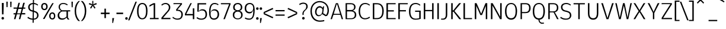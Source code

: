 SplineFontDB: 3.2
FontName: ExploreSans
FullName: Explore Sans
FamilyName: Explore Sans
Weight: Normal
Copyright: 
Version: 1.000
ItalicAngle: 0
UnderlinePosition: -102
UnderlineWidth: 51
Ascent: 819
Descent: 205
InvalidEm: 0
sfntRevision: 0x00010000
LayerCount: 2
Layer: 0 0 "Arri+AOgA-re" 1
Layer: 1 0 "Avant" 1
XUID: [1021 760 1580941675 15410217]
StyleMap: 0x0040
FSType: 4
OS2Version: 4
OS2_WeightWidthSlopeOnly: 0
OS2_UseTypoMetrics: 0
CreationTime: 1757699245
ModificationTime: 1757930713
PfmFamily: 33
TTFWeight: 400
TTFWidth: 5
LineGap: 192
VLineGap: 0
Panose: 0 0 0 0 0 0 0 0 0 0
OS2TypoAscent: 800
OS2TypoAOffset: 0
OS2TypoDescent: -224
OS2TypoDOffset: 0
OS2TypoLinegap: 192
OS2WinAscent: 800
OS2WinAOffset: 0
OS2WinDescent: 224
OS2WinDOffset: 0
HheadAscent: 800
HheadAOffset: 0
HheadDescent: 224
HheadDOffset: 0
OS2SubXSize: 666
OS2SubYSize: 614
OS2SubXOff: 0
OS2SubYOff: 77
OS2SupXSize: 666
OS2SupYSize: 614
OS2SupXOff: 0
OS2SupYOff: 358
OS2StrikeYSize: 51
OS2StrikeYPos: 317
OS2CapHeight: 708
OS2XHeight: 520
OS2FamilyClass: 2049
OS2Vendor: 'NONE'
OS2CodePages: 00000001.00000000
OS2UnicodeRanges: 00000047.00000002.00000000.00000000
Lookup: 258 0 0 "ExploreSans-Kerning Latin" { "ExploreSans-Kerning Latin-1" [153,0,4] } ['kern' ('DFLT' <'dflt' > 'latn' <'dflt' > ) ]
MarkAttachClasses: 1
DEI: 91125
KernClass2: 37 35 "ExploreSans-Kerning Latin-1"
 50 A Agrave Aacute Acircumflex Atilde Adieresis Aring
 10 C Ccedilla
 1 D
 1 F
 1 G
 1 J
 1 K
 1 L
 46 O Q Ograve Oacute Ocircumflex Otilde Odieresis
 1 P
 1 R
 1 S
 1 T
 37 U Ugrave Uacute Ucircumflex Udieresis
 1 V
 1 W
 1 X
 8 Y Yacute
 50 a agrave aacute acircumflex atilde adieresis aring
 3 b p
 10 c ccedilla
 40 e ae egrave eacute ecircumflex edieresis
 1 f
 1 g
 46 i igrave iacute icircumflex idieresis dotlessi
 1 j
 1 k
 1 l
 49 ograve oacute ocircumflex otilde odieresis oslash
 1 r
 1 s
 1 t
 1 v
 1 w
 1 x
 18 y yacute ydieresis
 50 A Agrave Aacute Acircumflex Atilde Adieresis Aring
 10 C Ccedilla
 1 D
 1 G
 1 J
 1 K
 1 L
 46 O Q Ograve Oacute Ocircumflex Otilde Odieresis
 1 R
 1 S
 1 T
 1 V
 1 W
 1 X
 8 Y Yacute
 53 a agrave aacute acircumflex atilde adieresis aring ae
 10 c ccedilla
 3 d q
 37 e egrave eacute ecircumflex edieresis
 1 f
 1 g
 46 i igrave iacute icircumflex idieresis dotlessi
 1 j
 1 k
 1 l
 51 o ograve oacute ocircumflex otilde odieresis oslash
 1 r
 1 s
 1 t
 37 u ugrave uacute ucircumflex udieresis
 1 v
 1 w
 1 x
 18 y yacute ydieresis
 0 {} 0 {} 0 {} 0 {} 0 {} 0 {} 0 {} 0 {} 0 {} 0 {} 0 {} 0 {} 0 {} 0 {} 0 {} 0 {} 0 {} 0 {} 0 {} 0 {} 0 {} 0 {} 0 {} 0 {} 0 {} 0 {} 0 {} 0 {} 0 {} 0 {} 0 {} -23 {} 0 {} -18 {} 0 {} 0 {} 0 {} 0 {} 0 {} 0 {} 0 {} 0 {} 0 {} 0 {} 0 {} 0 {} -78 {} -100 {} -79 {} 0 {} -109 {} 0 {} 0 {} 0 {} 0 {} 0 {} 0 {} 0 {} 0 {} 0 {} 0 {} 0 {} 0 {} 0 {} 0 {} -12 {} -92 {} -63 {} 0 {} -119 {} 0 {} 0 {} 0 {} 0 {} 0 {} 0 {} 0 {} 0 {} 0 {} 0 {} 0 {} 0 {} 0 {} 0 {} 0 {} 0 {} 0 {} 0 {} 0 {} 0 {} 0 {} 0 {} 0 {} 0 {} 0 {} 0 {} 0 {} 0 {} 0 {} 0 {} 0 {} 0 {} 0 {} 0 {} 0 {} 0 {} 0 {} 0 {} 0 {} 0 {} 0 {} 0 {} 0 {} 0 {} 0 {} 0 {} 0 {} 0 {} 0 {} 0 {} 0 {} 0 {} 0 {} 0 {} 0 {} 0 {} 0 {} 0 {} 0 {} 0 {} 0 {} 0 {} 0 {} 0 {} 0 {} 0 {} 0 {} 0 {} 0 {} 0 {} 0 {} -85 {} -40 {} 0 {} -32 {} 0 {} 0 {} 0 {} -30 {} 0 {} 0 {} 0 {} 0 {} 0 {} 0 {} 0 {} -76 {} 0 {} 0 {} 0 {} 0 {} 0 {} 0 {} 0 {} 0 {} 0 {} 0 {} 0 {} 0 {} 0 {} 0 {} 0 {} 0 {} 0 {} 0 {} 0 {} 0 {} 0 {} 0 {} 0 {} 0 {} 0 {} 0 {} 0 {} 0 {} 0 {} 0 {} 0 {} 0 {} 0 {} 0 {} 0 {} 0 {} 0 {} 0 {} 0 {} 0 {} 0 {} 0 {} 0 {} 0 {} 0 {} 0 {} 0 {} 0 {} 0 {} 0 {} 0 {} 0 {} 0 {} 0 {} 0 {} 0 {} 0 {} 0 {} 0 {} 0 {} 0 {} 0 {} 0 {} 0 {} 0 {} 0 {} 0 {} 0 {} 0 {} 0 {} 0 {} 0 {} 0 {} 0 {} 0 {} 0 {} 0 {} 0 {} 0 {} 0 {} 0 {} 0 {} 0 {} 0 {} 0 {} 0 {} 0 {} 0 {} 0 {} 0 {} 0 {} 0 {} 0 {} 0 {} 0 {} 0 {} 0 {} 0 {} 0 {} 0 {} 0 {} 0 {} 0 {} 0 {} 0 {} 0 {} 0 {} 0 {} 0 {} 0 {} 0 {} 0 {} 0 {} 0 {} 0 {} 0 {} 0 {} 0 {} 0 {} -100 {} -68 {} 0 {} -106 {} 0 {} 0 {} 0 {} 0 {} 0 {} 0 {} 0 {} 0 {} -50 {} 0 {} 0 {} 0 {} -139 {} 0 {} 0 {} -162 {} 0 {} 0 {} 0 {} 0 {} 0 {} 0 {} 0 {} 0 {} 0 {} 0 {} 0 {} 0 {} 0 {} 0 {} 0 {} 0 {} 0 {} 0 {} 0 {} 0 {} 0 {} 0 {} 0 {} 0 {} 0 {} 0 {} 0 {} 0 {} 0 {} 0 {} 0 {} -52 {} 0 {} -48 {} 0 {} 0 {} 0 {} 0 {} 0 {} 0 {} 0 {} 0 {} 0 {} 0 {} 0 {} 0 {} 0 {} 0 {} 0 {} 0 {} 0 {} 0 {} 0 {} 0 {} 0 {} -106 {} 0 {} 0 {} 0 {} 0 {} 0 {} 0 {} 0 {} 0 {} 0 {} 0 {} 0 {} 0 {} 0 {} 0 {} -43 {} 0 {} 0 {} 0 {} 0 {} 0 {} 0 {} 0 {} 0 {} 0 {} -46 {} 0 {} 0 {} 0 {} 0 {} 0 {} 0 {} 0 {} 0 {} 0 {} 0 {} 0 {} 0 {} 0 {} 0 {} 0 {} 0 {} 0 {} 0 {} 0 {} 0 {} 0 {} 0 {} 0 {} 0 {} 0 {} 0 {} 0 {} 0 {} 0 {} 0 {} 0 {} 0 {} 0 {} 0 {} 0 {} 0 {} 0 {} 0 {} 0 {} 0 {} 0 {} 0 {} 0 {} 0 {} 0 {} 0 {} 0 {} 0 {} 0 {} 0 {} 0 {} 0 {} 0 {} 0 {} 0 {} 0 {} 0 {} 0 {} 0 {} 0 {} 0 {} 0 {} 0 {} 0 {} 0 {} 0 {} 0 {} 0 {} 0 {} 0 {} 0 {} 0 {} 0 {} 0 {} 0 {} 0 {} 0 {} 0 {} 0 {} -110 {} 0 {} 0 {} 0 {} 0 {} 0 {} 0 {} -48 {} 0 {} 0 {} 0 {} 0 {} 0 {} 0 {} 0 {} -141 {} 0 {} 0 {} -154 {} 0 {} 0 {} -42 {} 0 {} 0 {} 0 {} -153 {} -110 {} -104 {} 0 {} 0 {} 0 {} 0 {} 0 {} -128 {} 0 {} -36 {} 0 {} 0 {} 0 {} 0 {} 0 {} 0 {} 0 {} 0 {} 0 {} 0 {} 0 {} 0 {} 0 {} 0 {} 0 {} 0 {} 0 {} 0 {} 0 {} 0 {} 0 {} 0 {} 0 {} 0 {} 0 {} 0 {} 0 {} 0 {} 0 {} 0 {} 0 {} 0 {} 0 {} 0 {} -128 {} 0 {} 0 {} 0 {} 0 {} 0 {} 0 {} 0 {} 0 {} 0 {} 0 {} 0 {} 0 {} 0 {} 0 {} -98 {} 0 {} 0 {} -85 {} 0 {} 0 {} 0 {} 0 {} 0 {} 0 {} -79 {} -55 {} 0 {} 0 {} -28 {} 0 {} 0 {} 0 {} -18 {} 0 {} -55 {} 0 {} 0 {} 0 {} 0 {} 0 {} 0 {} -9 {} 0 {} 0 {} 0 {} 0 {} 0 {} 0 {} 0 {} -50 {} 0 {} 0 {} -32 {} 0 {} 0 {} 0 {} 0 {} 0 {} 0 {} 0 {} -22 {} 0 {} 0 {} 0 {} -41 {} 0 {} 0 {} -41 {} 0 {} 0 {} -48 {} 0 {} 0 {} 0 {} 0 {} 0 {} -48 {} 0 {} 0 {} 0 {} 0 {} 0 {} 0 {} 0 {} 0 {} 0 {} 0 {} 0 {} 0 {} 0 {} 0 {} 0 {} 0 {} 0 {} 0 {} 0 {} 0 {} 0 {} 0 {} 0 {} 0 {} 0 {} 0 {} 0 {} 0 {} 0 {} 0 {} 0 {} 0 {} 0 {} 0 {} 0 {} 0 {} 0 {} 0 {} 0 {} 0 {} 0 {} 0 {} 0 {} 0 {} 0 {} 0 {} 0 {} 0 {} 0 {} 0 {} 0 {} 0 {} 0 {} 0 {} 0 {} 0 {} 0 {} 0 {} 0 {} 0 {} 0 {} 0 {} 0 {} 0 {} 0 {} 0 {} 0 {} 0 {} 0 {} 0 {} 0 {} 0 {} 0 {} 0 {} 0 {} 0 {} 0 {} 0 {} 0 {} 0 {} 0 {} 0 {} 0 {} 0 {} 0 {} 0 {} 0 {} 0 {} 0 {} 0 {} 0 {} 0 {} -27 {} 0 {} 0 {} 0 {} 0 {} 0 {} 0 {} 0 {} 0 {} 0 {} 0 {} 0 {} 0 {} 0 {} 0 {} 0 {} 0 {} 0 {} 0 {} 0 {} 0 {} 0 {} 0 {} 0 {} 0 {} 0 {} 0 {} 0 {} 0 {} 0 {} 0 {} 0 {} 0 {} 0 {} 0 {} -24 {} 0 {} 0 {} 0 {} 0 {} 0 {} 0 {} 0 {} 0 {} 0 {} 0 {} 0 {} 0 {} 0 {} 0 {} 0 {} 0 {} 0 {} 0 {} 0 {} 0 {} 0 {} 0 {} 0 {} 0 {} 0 {} 0 {} 0 {} 0 {} 0 {} 0 {} 0 {} 0 {} 0 {} 0 {} 0 {} 0 {} 0 {} 0 {} 0 {} 0 {} 0 {} 0 {} 0 {} 0 {} 0 {} 0 {} 0 {} 0 {} 0 {} 0 {} 0 {} 0 {} 0 {} 0 {} 0 {} 0 {} 0 {} 0 {} 0 {} 0 {} 0 {} 0 {} 0 {} 0 {} 0 {} 0 {} 0 {} -48 {} 0 {} -17 {} 0 {} -18 {} 0 {} 0 {} 0 {} 0 {} 0 {} 0 {} 0 {} 0 {} 0 {} 0 {} 0 {} 0 {} 0 {} 0 {} 0 {} 0 {} 0 {} 0 {} 0 {} 0 {} 0 {} 0 {} 0 {} 0 {} 0 {} 0 {} 0 {} 0 {} 0 {} 0 {} 0 {} 0 {} 0 {} 0 {} 0 {} 0 {} 0 {} 0 {} 0 {} 0 {} 0 {} 0 {} 0 {} 0 {} 0 {} 0 {} 0 {} 0 {} 0 {} 0 {} 0 {} 0 {} -33 {} -27 {} -42 {} -33 {} 0 {} 0 {} 0 {} 0 {} 0 {} 0 {} -27 {} 0 {} 0 {} 0 {} 0 {} 0 {} 0 {} 0 {} -30 {} 0 {} 0 {} 0 {} 0 {} 0 {} 0 {} 0 {} 0 {} 0 {} 0 {} 0 {} 0 {} 0 {} 0 {} 0 {} 0 {} 0 {} 0 {} 0 {} 0 {} 0 {} 0 {} 0 {} 0 {} 0 {} 0 {} 0 {} 0 {} 0 {} 0 {} 0 {} 0 {} 0 {} 0 {} 0 {} 0 {} 0 {} 0 {} 0 {} 0 {} 0 {} 0 {} 0 {} 0 {} 0 {} 0 {} 0 {} 0 {} 0 {} 0 {} 0 {} 0 {} 0 {} 0 {} 0 {} 0 {} 0 {} 0 {} 0 {} 0 {} 0 {} 0 {} 0 {} 0 {} 0 {} 0 {} 0 {} 0 {} 0 {} 0 {} 0 {} 0 {} 0 {} 0 {} 0 {} 0 {} 0 {} 0 {} 0 {} 0 {} 0 {} 0 {} 0 {} 0 {} 0 {} 0 {} 0 {} 0 {} 0 {} 0 {} 0 {} 0 {} 0 {} 0 {} 0 {} 0 {} 0 {} 0 {} 0 {} 0 {} 0 {} 0 {} 0 {} 0 {} 0 {} 0 {} 0 {} 0 {} 0 {} 0 {} 0 {} 0 {} 0 {} 0 {} 0 {} 0 {} 0 {} 0 {} 0 {} 0 {} 0 {} 0 {} -17 {} 0 {} 0 {} 0 {} 0 {} 0 {} 0 {} 0 {} 0 {} 0 {} 0 {} 0 {} 0 {} 0 {} 0 {} 0 {} 0 {} 0 {} 0 {} 0 {} 0 {} 0 {} 0 {} 0 {} 0 {} 0 {} 0 {} 0 {} 0 {} 0 {} 0 {} 0 {} 0 {} 0 {} 0 {} 0 {} 0 {} 0 {} 0 {} 0 {} 0 {} 0 {} 0 {} 0 {} 0 {} 0 {} 0 {} 0 {} 0 {} 0 {} 0 {} 0 {} 0 {} 0 {} 0 {} 0 {} 0 {} 0 {} 0 {} 0 {} 0 {} 0 {} 0 {} 0 {} 0 {} 0 {} 0 {} 0 {} 0 {} -24 {} -29 {} -27 {} -37 {} 0 {} -12 {} 0 {} 0 {} 0 {} 0 {} -29 {} 0 {} 0 {} 0 {} 0 {} 0 {} 0 {} 0 {} 0 {} 0 {} 0 {} 0 {} 0 {} 0 {} 0 {} 0 {} 0 {} 0 {} 0 {} 0 {} 0 {} 0 {} 0 {} 0 {} 0 {} 0 {} 0 {} 0 {} 0 {} 0 {} 0 {} 0 {} 0 {} 0 {} 0 {} 0 {} 0 {} 0 {} 0 {} 0 {} 0 {} 0 {} 0 {} 0 {} 0 {} 0 {} 0 {} 0 {} 0 {} 0 {} 0 {} 0 {} 0 {} 0 {} 0 {} 0 {} 0 {} 0 {} 0 {} 0 {} 0 {} 0 {} -30 {} -52 {} 0 {} 0 {} -9 {} 0 {} 0 {} 0 {} -9 {} 0 {} 0 {} 0 {} 0 {} -46 {} 0 {} 0 {} -36 {} 0 {} 0 {} 0 {} 0 {} 0 {} 0 {} 0 {} 0 {} 0 {} 0 {} 0 {} 0 {} 0 {} 0 {} 0 {} 0 {} -27 {} 0 {} -42 {} -27 {} 0 {} -18 {} 0 {} 0 {} 0 {} 0 {} -27 {} 0 {} 0 {} 0 {} 0 {} -48 {} 0 {} 0 {} 0 {} 0 {} 0 {} 0 {} 0 {} 0 {} 0 {} 0 {} 0 {} 0 {} 0 {} 0 {} 0 {} 0 {} 0 {} 0 {} 0 {} 0 {} 0 {} -24 {} 0 {} 0 {} 0 {} 0 {} 0 {} 0 {} 0 {} 0 {} 0 {} 0 {} 0 {} 0 {} 0 {} 0 {} 0 {} 0 {} 0 {} 0 {} 0 {} 0 {} 0 {} 0 {} 0 {} 0 {} 0 {} 0 {} 0 {} 0 {} 0 {} 0 {} 0 {} 0 {} -15 {} -18 {} -33 {} -18 {} 0 {} 0 {} 0 {} 0 {} 0 {} 0 {} -18 {} 0 {} 0 {} 0 {} 0 {} 0 {} 0 {} 0 {} 0 {} 0 {} 0 {} 0 {} 0 {} 0 {} 0 {} 0 {} 0 {} 0 {} 0 {} 0 {} 0 {} 0 {} 0 {} 0 {} 0 {} 0 {} 0 {} 0 {} 0 {} 0 {} 0 {} 0 {} 0 {} 0 {} 0 {} 0 {} 0 {} 0 {} 0 {} 0 {} 0 {} 0 {} 0 {} 0 {}
ShortTable: maxp 16
  1
  0
  177
  63
  5
  71
  4
  1
  0
  0
  0
  0
  0
  0
  2
  1
EndShort
LangName: 1033 "" "" "" "" "" "Version 1.000"
Encoding: UnicodeBmp
Compacted: 1
UnicodeInterp: none
NameList: AGL For New Fonts
DisplaySize: -72
AntiAlias: 1
FitToEm: 0
WinInfo: 0 12 10
BeginPrivate: 0
EndPrivate
Grid
-1024 996.666625977 m 0
 2048 996.666625977 l 1024
-1024 484.5 m 0
 2048 484.5 l 1024
-1024 -63.99609375 m 0
 2048 -63.99609375 l 1024
-1024 -34 m 0
 2048 -34 l 1024
-1024 934 m 0
 2048 934 l 1024
-1024 772 m 0
 2048 772 l 1024
-1024 881 m 0
 2048 881 l 1024
  Named: "Uppercase_Accent_Y"
-1020 687 m 0
 2052 687 l 1024
  Named: "Lowercase_Accent_Y"
-1024 929 m 0
 2048 929 l 1024
-1024 -191 m 0
 2048 -191 l 1024
2048 708 m 0
 -1024 708 l 0
 2048 708 l 0
-1024 716 m 0
 2048 716 l 1024
-1024 520 m 0
 2048 520 l 1024
-1024 -8 m 0
 2048 -8 l 1024
-1018 528 m 0
 2054 528 l 1024
EndSplineSet
AnchorClass2: "AccentCenter""" 
BeginChars: 65537 177

StartChar: .notdef
Encoding: 65536 -1 0
Width: 358
GlyphClass: 1
Flags: W
LayerCount: 2
EndChar

StartChar: space
Encoding: 32 32 1
Width: 184
GlyphClass: 1
Flags: W
LayerCount: 2
EndChar

StartChar: A
Encoding: 65 65 2
Width: 587
GlyphClass: 1
Flags: W
LayerCount: 2
Back
SplineSet
232 708 m 5
 468 708 l 1
 693 0 l 1
 504 0 l 1
 461 153 l 1
 242 153 l 1
 197 0 l 1
 5 0 l 1
 232 708 l 5
349 528 m 1
 282 293 l 1
 422 293 l 1
 357 528 l 1
 349 528 l 1
EndSplineSet
Fore
SplineSet
80.916015625 16 m 1
 80.916015625 24 142.914156255 206 142.914156255 198 c 1
 142.914156255 206 443.5546875 206 443.5546875 198 c 1
 443.5546875 206 499.5546875 24 499.5546875 16 c 1
 559.676757812 16 l 1
 559.676757812 24 337.806640625 716 337.806640625 708 c 1
 251.282226562 708 l 1
 251.282226562 716 20 24 20 16 c 1
 80.916015625 16 l 1
285.916992188 664 m 1
 294.64453125 664 l 1
 294.64453125 672 300.549804688 672 300.549804688 664 c 1
 300.549804688 672 429.862815824 254 429.862815824 246 c 1
 158.608621899 246 l 1
 158.608621899 254 285.916992188 672 285.916992188 664 c 1
EndSplineSet
EndChar

StartChar: AE
Encoding: 198 198 3
Width: 891
GlyphClass: 1
Flags: W
LayerCount: 2
Back
SplineSet
347.799804688 708 m 1
 919.799804688 708 l 1
 919.799804688 557 l 1
 636.799804688 557 l 1
 636.799804688 444 l 1
 841.799804688 444 l 1
 841.799804688 293 l 1
 636.799804688 293 l 1
 636.799804688 150 l 1
 919.799804688 150 l 1
 919.799804688 0 l 1
 444.799804688 0 l 1
 444.799804688 153 l 1
 272.799804688 153 l 1
 199.799804688 0 l 1
 -2.2001953125 0 l 1
 347.799804688 708 l 1
444.799804688 556 m 1
 327.799804688 304 l 1
 444.799804688 304 l 1
 444.799804688 556 l 1
EndSplineSet
Fore
SplineSet
833.34765625 658 m 1
 833.34765625 666 833.34765625 716 833.34765625 708 c 1
 352.905974914 708 l 1
 352.905974914 716 36 24 36 16 c 1
 100.278320312 16 l 1
 100.278320312 24 185.483572424 206 185.483572424 198 c 1
 405.966268262 198 l 1
 405.966268262 206 405.966268262 24 405.966268262 16 c 1
 817.34765625 16 l 1
 817.34765625 24 817.34765625 74 817.34765625 66 c 1
 464.225837727 66 l 1
 464.225837727 74 457.34765625 372 457.34765625 364 c 1
 755.34765625 364 l 1
 755.34765625 372 755.34765625 426 755.34765625 418 c 1
 457.34765625 418 l 1
 457.34765625 426 457.34765625 666 457.34765625 658 c 1
 833.34765625 658 l 1
208.280094389 248 m 1
 208.280094389 256 399.107710527 689.883789062 399.107710527 681.883789062 c 1
 399.107710527 689.883789062 405.966268262 256 405.966268262 248 c 1
 208.280094389 248 l 1
EndSplineSet
EndChar

StartChar: Aacute
Encoding: 193 193 4
Width: 587
GlyphClass: 1
Flags: HW
LayerCount: 2
Back
SplineSet
246 778 m 1
 209 857 l 1
 430 971 l 1
 489 855 l 1
 246 778 l 1
231 708 m 5
 467 708 l 1
 692 0 l 1
 503 0 l 1
 460 153 l 1
 241 153 l 1
 196 0 l 1
 4 0 l 1
 231 708 l 5
348 528 m 1
 281 293 l 1
 421 293 l 1
 356 528 l 1
 348 528 l 1
EndSplineSet
Fore
Refer: 59 769 N 1 0 0 1 295.644 40 2
Refer: 2 65 N 1 0 0 1 0 0 3
EndChar

StartChar: Acircumflex
Encoding: 194 194 5
Width: 587
GlyphClass: 1
Flags: HW
LayerCount: 2
Back
SplineSet
165 841 m 25
 320 971 l 1
 386 971 l 1
 541 841 l 1
 484 770 l 1
 353 876 l 1
 214 770 l 1
 165 841 l 25
231 708 m 5
 467 708 l 1
 692 0 l 1
 503 0 l 1
 460 153 l 1
 241 153 l 1
 196 0 l 1
 4 0 l 1
 231 708 l 5
348 528 m 1
 281 293 l 1
 421 293 l 1
 356 528 l 1
 348 528 l 1
EndSplineSet
Fore
Refer: 163 770 N 1 0 0 1 301.644 40 2
Refer: 2 65 N 1 0 0 1 0 0 3
EndChar

StartChar: Adieresis
Encoding: 196 196 6
Width: 587
GlyphClass: 1
Flags: HW
LayerCount: 2
Back
SplineSet
397 878 m 4
 397 896.666666667 403.833333333 912.833333333 417.5 926.5 c 0
 431.166666667 940.166666667 447.333333333 947 466 947 c 0
 484.666666667 947 500.833333333 940.166666667 514.5 926.5 c 0
 528.166666667 912.833333333 535 896.666666667 535 878 c 0
 535 859.333333333 528.166666667 843.166666667 514.5 829.5 c 0
 500.833333333 815.833333333 484.666666667 809 466 809 c 0
 447.333333333 809 431.166666667 815.833333333 417.5 829.5 c 0
 403.833333333 843.166666667 397 859.333333333 397 878 c 4
171 878 m 0
 171 896.666666667 177.833333333 912.833333333 191.5 926.5 c 0
 205.166666667 940.166666667 221.333333333 947 240 947 c 0
 258.666666667 947 274.833333333 940.166666667 288.5 926.5 c 0
 302.166666667 912.833333333 309 896.666666667 309 878 c 0
 309 859.333333333 302.166666667 843.166666667 288.5 829.5 c 0
 274.833333333 815.833333333 258.666666667 809 240 809 c 0
 221.333333333 809 205.166666667 815.833333333 191.5 829.5 c 0
 177.833333333 843.166666667 171 859.333333333 171 878 c 0
231 708 m 5
 467 708 l 1
 692 0 l 1
 503 0 l 1
 460 153 l 1
 241 153 l 1
 196 0 l 1
 4 0 l 1
 231 708 l 5
348 528 m 1
 281 293 l 1
 421 293 l 1
 356 528 l 1
 348 528 l 1
EndSplineSet
Fore
Refer: 165 776 N 1 0 0 1 301.644 20 2
Refer: 2 65 N 1 0 0 1 0 0 3
EndChar

StartChar: Agrave
Encoding: 192 192 7
Width: 587
GlyphClass: 1
Flags: HW
LayerCount: 2
Back
SplineSet
452 778 m 1
 209 855 l 1
 268 971 l 1
 489 857 l 1
 452 778 l 1
231 708 m 5
 467 708 l 1
 692 0 l 1
 503 0 l 1
 460 153 l 1
 241 153 l 1
 196 0 l 1
 4 0 l 1
 231 708 l 5
348 528 m 1
 281 293 l 1
 421 293 l 1
 356 528 l 1
 348 528 l 1
EndSplineSet
Fore
Refer: 101 768 N 1 0 0 1 301.644 40 2
Refer: 2 65 N 1 0 0 1 0 0 3
EndChar

StartChar: Aring
Encoding: 197 197 8
Width: 587
GlyphClass: 1
Flags: HW
LayerCount: 2
Back
SplineSet
310 819 m 0
 310 807 313.666666667 797.333333333 321 790 c 0
 328.333333333 782.666666667 337.666666667 779 349 779 c 0
 360.333333333 779 369.666666667 782.666666667 377 790 c 0
 384.333333333 797.333333333 388 807 388 819 c 0
 388 831 384.333333333 840.666666667 377 848 c 0
 369.666666667 855.333333333 360.333333333 859 349 859 c 0
 337.666666667 859 328.333333333 855.333333333 321 848 c 0
 313.666666667 840.666666667 310 831 310 819 c 0
239 819 m 0
 239 850.333333333 249.666666667 876.5 271 897.5 c 0
 292.333333333 918.5 318.333333333 929 349 929 c 0
 379.666666667 929 405.666666667 918.5 427 897.5 c 0
 448.333333333 876.5 459 850.333333333 459 819 c 0
 459 787.666666667 448.333333333 761.5 427 740.5 c 0
 405.666666667 719.5 379.666666667 709 349 709 c 0
 318.333333333 709 292.333333333 719.5 271 740.5 c 0
 249.666666667 761.5 239 787.666666667 239 819 c 0
231 708 m 5
 467 708 l 1
 692 0 l 1
 503 0 l 1
 460 153 l 1
 241 153 l 1
 196 0 l 1
 4 0 l 1
 231 708 l 5
348 528 m 1
 281 293 l 1
 421 293 l 1
 356 528 l 1
 348 528 l 1
EndSplineSet
Fore
Refer: 166 778 N 1 0 0 1 302.644 -33 2
Refer: 2 65 N 1 0 0 1 0 0 3
EndChar

StartChar: Atilde
Encoding: 195 195 9
Width: 587
GlyphClass: 1
Flags: HW
LayerCount: 2
Back
SplineSet
134 823 m 1
 140.666666667 862.333333333 155.5 894.333333333 178.5 919 c 0
 201.5 943.666666667 232.666666667 956 272 956 c 0
 294.666666667 956 315.166666667 950.333333333 333.5 939 c 0
 351.833333333 927.666666667 368.333333333 916.5 383 905.5 c 0
 397.666666667 894.5 411.666666667 889 425 889 c 0
 453 889 469.333333333 908.666666667 474 948 c 1
 572 932 l 1
 563.333333333 885.333333333 547.5 850.833333333 524.5 828.5 c 0
 501.5 806.166666667 469.666666667 795 429 795 c 0
 407 795 387.333333333 800.5 370 811.5 c 0
 352.666666667 822.5 337.166666667 833.666666667 323.5 845 c 0
 309.833333333 856.333333333 296.333333333 862 283 862 c 0
 252.333333333 862 234.333333333 842.333333333 229 803 c 1
 134 823 l 1
231 708 m 5
 467 708 l 1
 692 0 l 1
 503 0 l 1
 460 153 l 1
 241 153 l 1
 196 0 l 1
 4 0 l 1
 231 708 l 5
348 528 m 1
 281 293 l 1
 421 293 l 1
 356 528 l 1
 348 528 l 1
EndSplineSet
Fore
Refer: 154 771 N 1 0 0 1 301.644 40 2
Refer: 2 65 N 1 0 0 1 0 0 3
EndChar

StartChar: B
Encoding: 66 66 10
Width: 582
GlyphClass: 1
Flags: W
LayerCount: 2
Back
SplineSet
68 708 m 5
 387 708 l 2
 451 708 504.833007812 692 548.5 660 c 0
 592.166992188 628 614 585 614 531 c 0
 614 445.666992188 580 393 512 373 c 1
 556 363.666992188 589.166992188 345.5 611.5 318.5 c 0
 633.833007812 291.5 645 250.666992188 645 196 c 0
 645 162.666992188 638.166992188 133 624.5 107 c 0
 610.833007812 81 592.5 60.5 569.5 45.5 c 0
 546.5 30.5 521.166992188 19.1669921875 493.5 11.5 c 0
 465.833007812 3.8330078125 437 0 407 0 c 2
 68 0 l 1
 68 708 l 5
260 548 m 1
 260 437 l 1
 354 437 l 2
 399.333007812 437 422 456 422 494 c 0
 422 530 399.666992188 548 355 548 c 2
 260 548 l 1
260 297 m 1
 260 160 l 1
 366 160 l 2
 424 160 453 182.666992188 453 228 c 0
 453 252.666992188 445.666992188 270.333007812 431 281 c 0
 416.333007812 291.666992188 393.666992188 297 363 297 c 2
 260 297 l 1
EndSplineSet
Fore
SplineSet
80 708 m 1
 80 716 80 24 80 16 c 1
 335.202072539 16 l 2
 462.82421875 16 542 86.826171875 542 205 c 0
 542 292.67578125 491.470703125 358.145507812 412.034179688 378.244140625 c 2
 412.034179688 386.244140625 391.361979167 391.879882812 391.361979167 383.879882812 c 1
 391.361979167 391.879882812 410.727539062 401.301757812 410.727539062 393.301757812 c 2
 477.290039062 423.206054688 510 472.001953125 510 542 c 0
 510 643.671875 434.247070312 708 314.975308642 708 c 2
 80 708 l 1
313.172839506 660 m 2
 351.693576389 660 448 653.333984375 448 538 c 0
 448 440.935546875 391.343496817 412 318.580246914 412 c 2
 140 412 l 1
 140 420 140 668 140 660 c 1
 313.172839506 660 l 2
140 56 m 1
 140 352 l 1
 314.10880829 352 l 2
 359.501598931 352 396.220465309 341.962890625 423.265913415 321.666992188 c 0
 459.124023438 296.134765625 478 255.015625 478 202 c 0
 478 110.768554688 422.050578854 56 335.202072539 56 c 2
 140 56 l 1
EndSplineSet
EndChar

StartChar: C
Encoding: 67 67 11
Width: 581
GlyphClass: 1
Flags: W
LayerCount: 2
Back
SplineSet
376.799804688 716 m 0
 431.466796875 716 478.133789062 708.666992188 516.799804688 694 c 0
 555.466796875 679.333007812 597.799804688 654 643.799804688 618 c 1
 562.799804688 503 l 1
 514.133789062 543.666992188 458.133789062 564 394.799804688 564 c 0
 342.133789062 564 300.966796875 545.333007812 271.299804688 508 c 0
 241.633789062 470.666992188 226.799804688 419 226.799804688 353 c 0
 226.799804688 214.333007812 283.799804688 145 397.799804688 145 c 0
 473.133789062 145 534.466796875 166.666992188 581.799804688 210 c 1
 657.799804688 87 l 1
 581.799804688 24.3330078125 488.466796875 -7 377.799804688 -7 c 0
 273.799804688 -7 190.633789062 25.5 128.299804688 90.5 c 0
 65.966796875 155.5 34.7998046875 243 34.7998046875 353 c 0
 34.7998046875 463 66.7998046875 551 130.799804688 617 c 0
 194.799804688 683 276.799804688 716 376.799804688 716 c 0
EndSplineSet
Fore
SplineSet
335.182034165 716 m 0
 74.1171875 716 56 433.618164062 56 360 c 0
 56 125.9140625 172.090820312 9 327.783942093 9 c 0
 439.073242188 9 512.594726562 57.5 544.400390625 82.70703125 c 1
 544.400390625 90.70703125 518.946289062 130.385742188 518.946289062 122.385742188 c 1
 460.384765625 78.884765625 396.931538992 57 328.708703602 57 c 0
 141.875 57 118 261.62890625 118 360 c 0
 118 564.331054688 211.383789062 669 336.106795674 669 c 0
 391.812839545 669 449.067382812 658.947265625 521.477539062 599.690429688 c 1
 521.477539062 607.690429688 546.336914062 642.78515625 546.336914062 634.78515625 c 1
 483.915039062 689.311523438 411.745784885 716 335.182034165 716 c 0
EndSplineSet
EndChar

StartChar: Ccedilla
Encoding: 199 199 12
Width: 590
GlyphClass: 1
Flags: HW
LayerCount: 2
Back
SplineSet
268.940429688 -224 m 0
 244.2734375 -224 222.940429688 -221 204.940429688 -215 c 1
 217.940429688 -134 l 1
 264.940429688 -134 l 2
 283.606445312 -134 298.106445312 -128.5 308.440429688 -117.5 c 0
 318.7734375 -106.5 323.940429688 -91.6669921875 323.940429688 -73 c 2
 323.940429688 0 l 1
 431.940429688 0 l 1
 431.940429688 -64 l 2
 431.940429688 -114.666992188 417.606445312 -154 388.940429688 -182 c 0
 360.2734375 -210 320.2734375 -224 268.940429688 -224 c 0
376.940429688 716 m 0
 431.606445312 716 478.2734375 708.666992188 516.940429688 694 c 0
 555.606445312 679.333007812 597.940429688 654 643.940429688 618 c 1
 562.940429688 503 l 1
 514.2734375 543.666992188 458.2734375 564 394.940429688 564 c 0
 342.2734375 564 301.106445312 545.333007812 271.440429688 508 c 0
 241.7734375 470.666992188 226.940429688 419 226.940429688 353 c 0
 226.940429688 214.333007812 283.940429688 145 397.940429688 145 c 0
 473.2734375 145 534.606445312 166.666992188 581.940429688 210 c 1
 657.940429688 87 l 1
 581.940429688 24.3330078125 488.606445312 -7 377.940429688 -7 c 0
 273.940429688 -7 190.7734375 25.5 128.440429688 90.5 c 0
 66.1064453125 155.5 34.9404296875 243 34.9404296875 353 c 0
 34.9404296875 463 66.9404296875 551 130.940429688 617 c 0
 194.940429688 683 276.940429688 716 376.940429688 716 c 0
EndSplineSet
Fore
Refer: 167 807 N 1 0 0 1 350 0 2
Refer: 11 67 N 1 0 0 1 0 0 2
EndChar

StartChar: D
Encoding: 68 68 13
Width: 588
GlyphClass: 1
Flags: W
LayerCount: 2
Back
SplineSet
259.900390625 548 m 5
 259.900390625 160 l 1
 307.900390625 160 l 2
 366.56640625 160 409.06640625 176.333007812 435.400390625 209 c 0
 461.733398438 241.666992188 474.900390625 292.333007812 474.900390625 361 c 0
 474.900390625 425.666992188 461.56640625 473 434.900390625 503 c 0
 408.233398438 533 366.56640625 548 309.900390625 548 c 2
 259.900390625 548 l 5
67.900390625 708 m 1
 331.900390625 708 l 2
 437.233398438 708 519.400390625 676.333007812 578.400390625 613 c 0
 637.400390625 549.666992188 666.900390625 465.666992188 666.900390625 361 c 0
 666.900390625 248.333007812 637.233398438 160 577.900390625 96 c 0
 518.56640625 32 435.233398438 0 327.900390625 0 c 2
 67.900390625 0 l 1
 67.900390625 708 l 1
EndSplineSet
Fore
SplineSet
264.620494186 658 m 2
 365.76737827 658 487 607.40234375 487 369 c 0
 487 245.038085938 458.334556686 64 262.769331395 64 c 2
 142 64 l 1
 142 72 142 666 142 658 c 1
 264.620494186 658 l 2
260.918168605 16 m 2
 362.779124273 16 550 49.8037109375 550 369 c 0
 550 507.288085938 505.772460938 708 264.620494186 708 c 2
 78 708 l 1
 78 716 78 24 78 16 c 1
 260.918168605 16 l 2
EndSplineSet
EndChar

StartChar: E
Encoding: 69 69 14
Width: 514
GlyphClass: 1
Flags: W
LayerCount: 2
Back
SplineSet
67.900390625 708 m 5
 573.900390625 708 l 1
 573.900390625 548 l 1
 259.900390625 548 l 1
 259.900390625 438 l 1
 515.900390625 438 l 1
 515.900390625 288 l 1
 259.900390625 288 l 1
 259.900390625 160 l 1
 587.900390625 160 l 1
 587.900390625 0 l 1
 67.900390625 0 l 1
 67.900390625 708 l 5
EndSplineSet
Fore
SplineSet
476 660 m 1
 476 668 476 716 476 708 c 1
 78 708 l 1
 78 716 78 24 78 16 c 1
 476 16 l 1
 476 24 476 72 476 64 c 1
 142 64 l 1
 142 72 142 356 142 348 c 1
 398 348 l 1
 398 356 398 410 398 402 c 1
 142 402 l 1
 142 410 142 668 142 660 c 1
 476 660 l 1
EndSplineSet
EndChar

StartChar: Eacute
Encoding: 201 201 15
Width: 514
GlyphClass: 1
Flags: HW
LayerCount: 2
Back
SplineSet
232 777 m 1
 195 856 l 1
 416 970 l 1
 475 854 l 1
 232 777 l 1
64 708 m 5
 570 708 l 1
 570 548 l 1
 256 548 l 1
 256 438 l 1
 512 438 l 1
 512 288 l 1
 256 288 l 1
 256 160 l 1
 584 160 l 1
 584 0 l 1
 64 0 l 1
 64 708 l 5
EndSplineSet
Fore
Refer: 59 769 N 1 0 0 1 278 40 2
Refer: 14 69 N 1 0 0 1 0 0 3
EndChar

StartChar: Ecircumflex
Encoding: 202 202 16
Width: 514
GlyphClass: 1
Flags: HW
LayerCount: 2
Back
SplineSet
151 840 m 25
 306 970 l 1
 372 970 l 1
 527 840 l 1
 470 769 l 1
 339 875 l 1
 200 769 l 1
 151 840 l 25
64 708 m 5
 570 708 l 1
 570 548 l 1
 256 548 l 1
 256 438 l 1
 512 438 l 1
 512 288 l 1
 256 288 l 1
 256 160 l 1
 584 160 l 1
 584 0 l 1
 64 0 l 1
 64 708 l 5
EndSplineSet
Fore
Refer: 163 770 N 1 0 0 1 284 40 2
Refer: 14 69 N 1 0 0 1 0 0 3
EndChar

StartChar: Edieresis
Encoding: 203 203 17
Width: 514
GlyphClass: 1
Flags: HW
LayerCount: 2
Back
SplineSet
383 877 m 4
 383 896.333333333 389.833333333 912.666666667 403.5 926 c 0
 417.166666667 939.333333333 433.333333333 946 452 946 c 0
 470.666666667 946 486.833333333 939.333333333 500.5 926 c 0
 514.166666667 912.666666667 521 896.333333333 521 877 c 0
 521 857.666666667 514.166666667 841.333333333 500.5 828 c 0
 486.833333333 814.666666667 470.666666667 808 452 808 c 0
 433.333333333 808 417.166666667 814.666666667 403.5 828 c 0
 389.833333333 841.333333333 383 857.666666667 383 877 c 4
157 877 m 0
 157 896.333333333 163.833333333 912.666666667 177.5 926 c 0
 191.166666667 939.333333333 207.333333333 946 226 946 c 0
 244.666666667 946 260.833333333 939.333333333 274.5 926 c 0
 288.166666667 912.666666667 295 896.333333333 295 877 c 0
 295 857.666666667 288.166666667 841.333333333 274.5 828 c 0
 260.833333333 814.666666667 244.666666667 808 226 808 c 0
 207.333333333 808 191.166666667 814.666666667 177.5 828 c 0
 163.833333333 841.333333333 157 857.666666667 157 877 c 0
64 708 m 5
 570 708 l 1
 570 548 l 1
 256 548 l 1
 256 438 l 1
 512 438 l 1
 512 288 l 1
 256 288 l 1
 256 160 l 1
 584 160 l 1
 584 0 l 1
 64 0 l 1
 64 708 l 5
EndSplineSet
Fore
Refer: 165 776 N 1 0 0 1 284 20 2
Refer: 14 69 N 1 0 0 1 0 0 3
EndChar

StartChar: Egrave
Encoding: 200 200 18
Width: 514
GlyphClass: 1
Flags: HW
LayerCount: 2
Back
SplineSet
438 777 m 1
 195 854 l 1
 254 970 l 1
 475 856 l 1
 438 777 l 1
64 708 m 5
 570 708 l 1
 570 548 l 1
 256 548 l 1
 256 438 l 1
 512 438 l 1
 512 288 l 1
 256 288 l 1
 256 160 l 1
 584 160 l 1
 584 0 l 1
 64 0 l 1
 64 708 l 5
EndSplineSet
Fore
Refer: 101 768 N 1 0 0 1 284 40 2
Refer: 14 69 N 1 0 0 1 0 0 3
EndChar

StartChar: Euro
Encoding: 8364 8364 19
Width: 640
GlyphClass: 1
Flags: W
LayerCount: 2
Back
SplineSet
436.900390625 715 m 0
 482.233398438 715 525.06640625 705 565.400390625 685 c 0
 605.733398438 665 638.56640625 635.333007812 663.900390625 596 c 1
 599.900390625 532 l 1
 584.56640625 554.666992188 563.06640625 573.5 535.400390625 588.5 c 0
 507.733398438 603.5 477.56640625 611 444.900390625 611 c 0
 382.233398438 611 332.733398438 589.833007812 296.400390625 547.5 c 0
 260.06640625 505.166992188 241.900390625 440.333007812 241.900390625 353 c 0
 241.900390625 263 258.06640625 197.666992188 290.400390625 157 c 0
 322.733398438 116.333007812 370.233398438 96 432.900390625 96 c 0
 496.900390625 96 553.233398438 120.666992188 601.900390625 170 c 1
 663.900390625 98 l 1
 593.233398438 27.3330078125 512.900390625 -8 422.900390625 -8 c 0
 325.56640625 -8 249.733398438 24.3330078125 195.400390625 89 c 0
 141.06640625 153.666992188 113.900390625 241.666992188 113.900390625 353 c 0
 113.900390625 464.333007812 143.06640625 552.5 201.400390625 617.5 c 0
 259.733398438 682.5 338.233398438 715 436.900390625 715 c 0
39.900390625 315 m 1
 451.900390625 315 l 1
 424.900390625 235 l 1
 39.900390625 235 l 1
 39.900390625 315 l 1
33.900390625 489 m 1
 510.900390625 489 l 1
 482.900390625 409 l 1
 33.900390625 409 l 1
 33.900390625 489 l 1
EndSplineSet
Fore
SplineSet
600.743164062 640.596679688 m 1
 537.061523438 698.646484375 477.703611196 716 391.928533329 716 c 0
 198.598632812 716 136.489257812 544.260742188 122.715820312 492.951171875 c 2
 122.715820312 496.090820312 121.1015625 489.942382812 121.1015625 486.9375 c 1
 30 486.9375 l 1
 30 489.942382812 30 433.473632812 30 431.717773438 c 1
 111.166015625 431.717773438 l 1
 108.462890625 411.44921875 106 392.979492188 106 351.955078125 c 0
 106 333.807617188 106.986328125 317.666015625 108.515625 292.64453125 c 1
 30 292.64453125 l 1
 30 291.2578125 30 234.7890625 30 237.423828125 c 1
 116.372070312 237.423828125 l 1
 116.372070312 234.7890625 117.796875 228.301757812 117.796875 231.079101562 c 2
 167.6171875 9.3154296875 334.127130702 -8 384.431793354 -8 c 0
 476.868098062 -8 549.405273438 27.6103515625 603.122070312 64.669921875 c 1
 603.122070312 58.2421875 585.49609375 102.936523438 585.49609375 108.303710938 c 1
 502.797851562 48.2158203125 429.513812568 43.2158203125 385.368885851 43.2158203125 c 0
 231.784179688 43.2158203125 190.26171875 194.774414062 182.23828125 227.650390625 c 2
 182.23828125 225.185546875 179.751953125 235.619140625 179.751953125 237.8359375 c 1
 400.481332622 237.8359375 l 1
 400.481332622 235.619140625 416.385366317 292.27734375 416.385366317 293.149414062 c 1
 170.484375 293.149414062 l 1
 169.013671875 317.250976562 168 333.862304688 168 352.559570312 c 0
 168 392.673828125 170.297851562 412.038085938 173.015625 432.456054688 c 1
 460.602588257 432.456054688 l 1
 460.602588257 434.971679688 477.95252639 491.629882812 477.95252639 487.768554688 c 1
 184.997070312 487.768554688 l 1
 184.997070312 491.629882812 188.387695312 502.609375 188.387695312 498.48828125 c 2
 235.825195312 648.48828125 346.441111794 666 392.865625826 666 c 0
 453.104933152 666 506.912109375 661.733398438 577.125976562 602.219726562 c 1
 577.125976562 610.219726562 600.743164062 648.596679688 600.743164062 640.596679688 c 1
EndSplineSet
EndChar

StartChar: F
Encoding: 70 70 20
Width: 524
GlyphClass: 1
Flags: W
LayerCount: 2
Back
SplineSet
67.900390625 708 m 5
 564.900390625 708 l 1
 564.900390625 543 l 1
 259.900390625 543 l 1
 259.900390625 425 l 1
 486.900390625 425 l 1
 486.900390625 275 l 1
 259.900390625 275 l 1
 259.900390625 0 l 1
 67.900390625 0 l 1
 67.900390625 708 l 5
EndSplineSet
Fore
SplineSet
486 660 m 1
 486 668 486 716 486 708 c 1
 78 708 l 1
 78 716 78 24 78 16 c 1
 144 16 l 1
 144 24 144 360 144 352 c 1
 408 352 l 1
 408 360 408 414 408 406 c 1
 144 406 l 1
 144 414 144 668 144 660 c 1
 486 660 l 1
EndSplineSet
EndChar

StartChar: G
Encoding: 71 71 21
Width: 616
GlyphClass: 1
Flags: W
LayerCount: 2
Back
SplineSet
385.700195312 716 m 0
 435.033203125 716 480.366210938 708.833007812 521.700195312 694.5 c 0
 563.033203125 680.166992188 604.700195312 655.666992188 646.700195312 621 c 1
 560.700195312 505 l 1
 533.366210938 525 507.200195312 539.333007812 482.200195312 548 c 0
 457.200195312 556.666992188 426.033203125 561 388.700195312 561 c 0
 280.700195312 561 226.700195312 490.333007812 226.700195312 349 c 0
 226.700195312 277 240.366210938 224.666992188 267.700195312 192 c 0
 295.033203125 159.333007812 337.366210938 143 394.700195312 143 c 0
 426.033203125 143 453.366210938 144.666992188 476.700195312 148 c 1
 476.700195312 282 l 1
 364.700195312 282 l 1
 364.700195312 421 l 1
 654.700195312 421 l 1
 654.700195312 33 l 1
 630.033203125 24.3330078125 593.700195312 15.3330078125 545.700195312 6 c 0
 497.700195312 -3.3330078125 448.366210938 -8 397.700195312 -8 c 0
 155.700195312 -8 34.7001953125 112 34.7001953125 352 c 0
 34.7001953125 473.333007812 65.533203125 564.333007812 127.200195312 625 c 0
 188.866210938 685.666992188 275.033203125 716 385.700195312 716 c 0
EndSplineSet
Fore
SplineSet
345.8528125 38.0888671875 m 0
 123.028320312 38.0888671875 116 263.3984375 116 352.520507812 c 0
 116 470.829101562 139.583007812 669 343.0448125 669 c 0
 426.883539063 669 484.079101562 631.840820312 525.491210938 597.708007812 c 1
 525.491210938 605.708007812 550.404296875 640.880859375 550.404296875 632.880859375 c 1
 488.918945312 688.404296875 419.560070312 716 341.1728125 716 c 0
 103.624023438 716 54 516.69921875 54 351.955078125 c 0
 54 223.500976562 80.6220703125 -8 333.6848125 -8 c 0
 406.015492188 -8 480.599609375 4.5615234375 560 28.8154296875 c 1
 560 21.5126953125 560 386.62109375 560 385.294921875 c 1
 317.7728125 385.294921875 l 1
 317.7728125 386.62109375 317.7728125 334.171875 317.7728125 334.084960938 c 1
 496 334.084960938 l 1
 496 334.171875 496 53.5908203125 496 60.1357421875 c 1
 428.072734375 44.806640625 391.406945312 38.0888671875 345.8528125 38.0888671875 c 0
EndSplineSet
EndChar

StartChar: H
Encoding: 72 72 22
Width: 579
GlyphClass: 1
Flags: W
LayerCount: 2
Back
SplineSet
67.900390625 708 m 5
 259.900390625 708 l 1
 259.900390625 451 l 1
 463.900390625 451 l 1
 463.900390625 708 l 1
 655.900390625 708 l 1
 655.900390625 0 l 1
 463.900390625 0 l 1
 463.900390625 281 l 1
 259.900390625 281 l 1
 259.900390625 0 l 1
 67.900390625 0 l 1
 67.900390625 708 l 5
EndSplineSet
Fore
SplineSet
142 414 m 1
 142 422 142 716 142 708 c 1
 78 708 l 1
 78 716 78 24 78 16 c 1
 142 16 l 1
 142 24 142 368 142 360 c 1
 438.776501225 360 l 1
 438.776501225 368 438.776501225 24 438.776501225 16 c 1
 502 16 l 1
 502 24 502 716 502 708 c 1
 438.776501225 708 l 1
 438.776501225 716 438.776501225 422 438.776501225 414 c 1
 142 414 l 1
EndSplineSet
EndChar

StartChar: I
Encoding: 73 73 23
Width: 216
GlyphClass: 1
Flags: W
LayerCount: 2
Back
SplineSet
68.7998046875 708 m 1
 260.799804688 708 l 1
 260.799804688 0 l 1
 68.7998046875 0 l 1
 68.7998046875 708 l 1
EndSplineSet
Fore
SplineSet
140 16 m 1
 140 24 140 716 140 708 c 1
 76 708 l 1
 76 716 76 24 76 16 c 1
 140 16 l 1
EndSplineSet
EndChar

StartChar: Iacute
Encoding: 205 205 24
Width: 216
GlyphClass: 1
Flags: HW
LayerCount: 2
Back
SplineSet
70 777 m 1
 33 856 l 1
 254 970 l 1
 313 854 l 1
 70 777 l 1
65 708 m 1
 257 708 l 1
 257 0 l 1
 65 0 l 1
 65 708 l 1
EndSplineSet
Fore
Refer: 59 769 N 1 0 0 1 107 40 2
Refer: 23 73 N 1 0 0 1 0 0 3
EndChar

StartChar: Icircumflex
Encoding: 206 206 25
Width: 216
GlyphClass: 1
Flags: HW
LayerCount: 2
Back
SplineSet
-11 840 m 25
 144 970 l 1
 210 970 l 1
 365 840 l 1
 308 769 l 1
 177 875 l 1
 38 769 l 1
 -11 840 l 25
65 708 m 1
 257 708 l 1
 257 0 l 1
 65 0 l 1
 65 708 l 1
EndSplineSet
Fore
Refer: 163 770 N 1 0 0 1 113 40 2
Refer: 23 73 N 1 0 0 1 0 0 3
EndChar

StartChar: Idieresis
Encoding: 207 207 26
Width: 216
GlyphClass: 1
Flags: HW
LayerCount: 2
Back
SplineSet
221 877 m 4
 221 896.333333333 227.833333333 912.666666667 241.5 926 c 0
 255.166666667 939.333333333 271.333333333 946 290 946 c 0
 308.666666667 946 324.833333333 939.333333333 338.5 926 c 0
 352.166666667 912.666666667 359 896.333333333 359 877 c 0
 359 857.666666667 352.166666667 841.333333333 338.5 828 c 0
 324.833333333 814.666666667 308.666666667 808 290 808 c 0
 271.333333333 808 255.166666667 814.666666667 241.5 828 c 0
 227.833333333 841.333333333 221 857.666666667 221 877 c 4
-5 877 m 0
 -5 896.333333333 1.83333333333 912.666666667 15.5 926 c 0
 29.1666666667 939.333333333 45.3333333333 946 64 946 c 0
 82.6666666667 946 98.8333333333 939.333333333 112.5 926 c 0
 126.166666667 912.666666667 133 896.333333333 133 877 c 0
 133 857.666666667 126.166666667 841.333333333 112.5 828 c 0
 98.8333333333 814.666666667 82.6666666667 808 64 808 c 0
 45.3333333333 808 29.1666666667 814.666666667 15.5 828 c 0
 1.83333333333 841.333333333 -5 857.666666667 -5 877 c 0
65 708 m 1
 257 708 l 1
 257 0 l 1
 65 0 l 1
 65 708 l 1
EndSplineSet
Fore
Refer: 165 776 N 1 0 0 1 113 20 2
Refer: 23 73 N 1 0 0 1 0 0 3
EndChar

StartChar: Igrave
Encoding: 204 204 27
Width: 216
GlyphClass: 1
Flags: HW
LayerCount: 2
Back
SplineSet
276 777 m 1
 33 854 l 1
 92 970 l 1
 313 856 l 1
 276 777 l 1
65 708 m 1
 257 708 l 1
 257 0 l 1
 65 0 l 1
 65 708 l 1
EndSplineSet
Fore
Refer: 101 768 N 1 0 0 1 113 40 2
Refer: 23 73 N 1 0 0 1 0 0 3
EndChar

StartChar: J
Encoding: 74 74 28
Width: 377
GlyphClass: 1
Flags: W
LayerCount: 2
Back
SplineSet
211.400390625 708 m 5
 403.400390625 708 l 1
 403.400390625 276 l 2
 403.400390625 182 380.06640625 111.166992188 333.400390625 63.5 c 0
 286.733398438 15.8330078125 224.733398438 -8 147.400390625 -8 c 0
 103.400390625 -8 62.06640625 -3.6669921875 23.400390625 5 c 1
 35.400390625 152 l 1
 119.400390625 151 l 2
 180.733398438 151 211.400390625 191.666992188 211.400390625 273 c 2
 211.400390625 708 l 5
EndSplineSet
Fore
SplineSet
234.84375 708 m 1
 234.84375 716.182617188 234.84375 201.434570312 234.84375 204.75390625 c 2
 234.84375 159.36328125 229.141601562 41.0966796875 107.84375 41.0966796875 c 2
 34.662109375 41.0966796875 l 1
 34.662109375 34.0361328125 28 -9.330078125 28 -1.30078125 c 1
 53.1943359375 -5.5224609375 79.2109375 -8 106.84375 -8 c 0
 277.146484375 -8 298.84375 130.8984375 298.84375 207.823242188 c 2
 298.84375 204.573242188 298.84375 716.182617188 298.84375 708 c 1
 234.84375 708 l 1
EndSplineSet
EndChar

StartChar: K
Encoding: 75 75 29
Width: 549
GlyphClass: 1
Flags: W
LayerCount: 2
Back
SplineSet
68.2998046875 708 m 1
 260.299804688 708 l 1
 260.299804688 459 l 1
 284.299804688 459 l 1
 460.299804688 708 l 1
 691.299804688 708 l 1
 409.299804688 360 l 1
 693.299804688 0 l 1
 460.299804688 0 l 1
 284.299804688 261 l 1
 260.299804688 261 l 1
 260.299804688 0 l 1
 68.2998046875 0 l 1
 68.2998046875 708 l 1
EndSplineSet
Fore
SplineSet
150 397 m 1
 150 405 150 716 150 708 c 1
 86 708 l 1
 86 716 86 24 86 16 c 1
 150 16 l 1
 150 24 150 346 150 338 c 1
 179.748046875 338 l 1
 179.748046875 346 431.748046875 24 431.748046875 16 c 1
 516.413085938 16 l 1
 516.413085938 24 226.330078125 375.06640625 226.330078125 367.06640625 c 1
 226.330078125 375.06640625 515.119140625 716 515.119140625 708 c 1
 430.673828125 708 l 1
 430.673828125 716 179.673828125 405 179.673828125 397 c 1
 150 397 l 1
EndSplineSet
EndChar

StartChar: L
Encoding: 76 76 30
Width: 486
GlyphClass: 1
Flags: W
LayerCount: 2
Back
SplineSet
67.900390625 708 m 1
 259.900390625 708 l 1
 259.900390625 160 l 1
 555.900390625 160 l 1
 555.900390625 0 l 1
 67.900390625 0 l 1
 67.900390625 708 l 1
EndSplineSet
Fore
SplineSet
142 64 m 1
 142 72 142 716 142 708 c 1
 78 708 l 1
 78 716 78 24 78 16 c 1
 448 16 l 1
 448 24 448 72 448 64 c 1
 142 64 l 1
EndSplineSet
EndChar

StartChar: M
Encoding: 77 77 31
Width: 698
GlyphClass: 1
Flags: W
LayerCount: 2
Back
SplineSet
68 708 m 1
 260 708 l 1
 421 369 l 1
 588 708 l 1
 780 708 l 1
 780 0 l 1
 588 0 l 1
 588 359 l 1
 492 148 l 1
 358 148 l 1
 260 359 l 1
 260 0 l 1
 68 0 l 1
 68 708 l 1
EndSplineSet
Fore
SplineSet
154.799804688 708 m 1
 80 708 l 1
 80 716 80 24 80 16 c 1
 144 16 l 1
 144 24 144 598.419921875 144 590.419921875 c 1
 144 598.419921875 318.198099276 203 318.198099276 195 c 1
 393.859065358 195 l 1
 393.859065358 203 554.87804878 597.978515625 554.87804878 589.978515625 c 1
 554.87804878 597.978515625 554.87804878 24 554.87804878 16 c 1
 618 16 l 1
 618 24 618 716 618 708 c 1
 543.724442645 708 l 1
 543.724442645 716 355.24642721 254.005859375 355.24642721 246.005859375 c 1
 355.24642721 254.005859375 154.799804688 716 154.799804688 708 c 1
EndSplineSet
EndChar

StartChar: N
Encoding: 78 78 32
Width: 635
GlyphClass: 1
Flags: W
LayerCount: 2
Back
SplineSet
68.2998046875 708 m 5
 260.299804688 708 l 1
 505.299804688 332 l 1
 505.299804688 708 l 1
 697.299804688 708 l 1
 697.299804688 0 l 1
 505.299804688 0 l 1
 260.299804688 396 l 1
 260.299804688 0 l 1
 68.2998046875 0 l 1
 68.2998046875 708 l 5
EndSplineSet
Fore
SplineSet
158.411132812 708 m 1
 86 708 l 1
 86 716 86 24 86 16 c 1
 150 16 l 1
 150 24 150 615.78515625 150 607.78515625 c 1
 150 615.78515625 477.440876116 24 477.440876116 16 c 1
 550 16 l 1
 550 24 550 716 550 708 c 1
 486.215497449 708 l 1
 486.215497449 716 486.215497449 128.47265625 486.215497449 120.47265625 c 1
 486.215497449 128.47265625 158.411132812 716 158.411132812 708 c 1
EndSplineSet
EndChar

StartChar: O
Encoding: 79 79 33
Width: 630
GlyphClass: 1
Flags: W
LayerCount: 2
Back
SplineSet
363.700195312 716 m 0
 465.700195312 716 545.700195312 684.166992188 603.700195312 620.5 c 0
 661.700195312 556.833007812 690.700195312 469 690.700195312 357 c 0
 690.700195312 244.333007812 661.366210938 155.333007812 602.700195312 90 c 0
 544.033203125 24.6669921875 464.033203125 -8 362.700195312 -8 c 0
 261.366210938 -8 181.366210938 24.6669921875 122.700195312 90 c 0
 64.033203125 155.333007812 34.7001953125 244.333007812 34.7001953125 357 c 0
 34.7001953125 468.333007812 63.8662109375 556 122.200195312 620 c 0
 180.533203125 684 261.033203125 716 363.700195312 716 c 0
362.700195312 556 m 0
 318.700195312 556 285.033203125 538.833007812 261.700195312 504.5 c 0
 238.366210938 470.166992188 226.700195312 421 226.700195312 357 c 0
 226.700195312 291.666992188 238.700195312 241.166992188 262.700195312 205.5 c 0
 286.700195312 169.833007812 320.366210938 152 363.700195312 152 c 0
 407.033203125 152 440.366210938 169.833007812 463.700195312 205.5 c 0
 487.033203125 241.166992188 498.700195312 291.333007812 498.700195312 356 c 0
 498.700195312 420 487.033203125 469.333007812 463.700195312 504 c 0
 440.366210938 538.666992188 406.700195312 556 362.700195312 556 c 0
EndSplineSet
Fore
SplineSet
456.397805607 674.18359375 m 0
 408.145967371 708.993164062 354.816004136 716 320.158835018 716 c 0
 79.90625 716 54 463.848632812 54 356.044921875 c 0
 54 172.614257812 112.08203125 81.4609375 177.115234375 36.0517578125 c 0
 229.21306296 -0.435546875 283.835305607 -8 320.158835018 -8 c 0
 540.33203125 -8 576 218.1328125 576 359.622070312 c 0
 576 540.450195312 518.549804688 629.826171875 456.397805607 674.18359375 c 0
320.158835018 56 m 0
 209.434570312 56 118 130.4375 118 364 c 0
 118 470.984375 135.805664062 668 320.158835018 668 c 0
 492.110351562 668 512 488.029296875 512 364 c 0
 512 244.12109375 493.288085938 56 320.158835018 56 c 0
EndSplineSet
EndChar

StartChar: Oacute
Encoding: 211 211 34
Width: 630
GlyphClass: 1
Flags: HW
LayerCount: 2
Back
SplineSet
257 778 m 1
 220 857 l 1
 441 971 l 1
 500 855 l 1
 257 778 l 1
361 716 m 0
 463 716 543 684.166666667 601 620.5 c 0
 659 556.833333333 688 469 688 357 c 0
 688 244.333333333 658.666666667 155.333333333 600 90 c 0
 541.333333333 24.6666666667 461.333333333 -8 360 -8 c 0
 258.666666667 -8 178.666666667 24.6666666667 120 90 c 0
 61.3333333333 155.333333333 32 244.333333333 32 357 c 0
 32 468.333333333 61.1666666667 556 119.5 620 c 0
 177.833333333 684 258.333333333 716 361 716 c 0
360 556 m 0
 316 556 282.333333333 538.833333333 259 504.5 c 0
 235.666666667 470.166666667 224 421 224 357 c 0
 224 291.666666667 236 241.166666667 260 205.5 c 0
 284 169.833333333 317.666666667 152 361 152 c 0
 404.333333333 152 437.666666667 169.833333333 461 205.5 c 0
 484.333333333 241.166666667 496 291.333333333 496 356 c 0
 496 420 484.333333333 469.333333333 461 504 c 0
 437.666666667 538.666666667 404 556 360 556 c 0
EndSplineSet
Fore
Refer: 59 769 N 1 0 0 1 312 41 2
Refer: 33 79 N 1 0 0 1 0 0 3
EndChar

StartChar: Ocircumflex
Encoding: 212 212 35
Width: 630
GlyphClass: 1
Flags: HW
LayerCount: 2
Back
SplineSet
176 841 m 25
 331 971 l 1
 397 971 l 1
 552 841 l 1
 495 770 l 1
 364 876 l 1
 225 770 l 1
 176 841 l 25
361 716 m 0
 463 716 543 684.166666667 601 620.5 c 0
 659 556.833333333 688 469 688 357 c 0
 688 244.333333333 658.666666667 155.333333333 600 90 c 0
 541.333333333 24.6666666667 461.333333333 -8 360 -8 c 0
 258.666666667 -8 178.666666667 24.6666666667 120 90 c 0
 61.3333333333 155.333333333 32 244.333333333 32 357 c 0
 32 468.333333333 61.1666666667 556 119.5 620 c 0
 177.833333333 684 258.333333333 716 361 716 c 0
360 556 m 0
 316 556 282.333333333 538.833333333 259 504.5 c 0
 235.666666667 470.166666667 224 421 224 357 c 0
 224 291.666666667 236 241.166666667 260 205.5 c 0
 284 169.833333333 317.666666667 152 361 152 c 0
 404.333333333 152 437.666666667 169.833333333 461 205.5 c 0
 484.333333333 241.166666667 496 291.333333333 496 356 c 0
 496 420 484.333333333 469.333333333 461 504 c 0
 437.666666667 538.666666667 404 556 360 556 c 0
EndSplineSet
Fore
Refer: 163 770 N 1 0 0 1 318 41 2
Refer: 33 79 N 1 0 0 1 0 0 3
EndChar

StartChar: Odieresis
Encoding: 214 214 36
Width: 630
GlyphClass: 1
Flags: HW
LayerCount: 2
Back
SplineSet
408 878 m 4
 408 896.666666667 414.666666667 912.833333333 428 926.5 c 0
 441.333333333 940.166666667 457.666666667 947 477 947 c 0
 496.333333333 947 512.666666667 940.166666667 526 926.5 c 0
 539.333333333 912.833333333 546 896.666666667 546 878 c 0
 546 859.333333333 539.333333333 843.166666667 526 829.5 c 0
 512.666666667 815.833333333 496.333333333 809 477 809 c 0
 457.666666667 809 441.333333333 815.833333333 428 829.5 c 0
 414.666666667 843.166666667 408 859.333333333 408 878 c 4
182 878 m 0
 182 896.666666667 188.666666667 912.833333333 202 926.5 c 0
 215.333333333 940.166666667 231.666666667 947 251 947 c 0
 270.333333333 947 286.666666667 940.166666667 300 926.5 c 0
 313.333333333 912.833333333 320 896.666666667 320 878 c 0
 320 859.333333333 313.333333333 843.166666667 300 829.5 c 0
 286.666666667 815.833333333 270.333333333 809 251 809 c 0
 231.666666667 809 215.333333333 815.833333333 202 829.5 c 0
 188.666666667 843.166666667 182 859.333333333 182 878 c 0
361 716 m 0
 463 716 543 684.166666667 601 620.5 c 0
 659 556.833333333 688 469 688 357 c 0
 688 244.333333333 658.666666667 155.333333333 600 90 c 0
 541.333333333 24.6666666667 461.333333333 -8 360 -8 c 0
 258.666666667 -8 178.666666667 24.6666666667 120 90 c 0
 61.3333333333 155.333333333 32 244.333333333 32 357 c 0
 32 468.333333333 61.1666666667 556 119.5 620 c 0
 177.833333333 684 258.333333333 716 361 716 c 0
360 556 m 0
 316 556 282.333333333 538.833333333 259 504.5 c 0
 235.666666667 470.166666667 224 421 224 357 c 0
 224 291.666666667 236 241.166666667 260 205.5 c 0
 284 169.833333333 317.666666667 152 361 152 c 0
 404.333333333 152 437.666666667 169.833333333 461 205.5 c 0
 484.333333333 241.166666667 496 291.333333333 496 356 c 0
 496 420 484.333333333 469.333333333 461 504 c 0
 437.666666667 538.666666667 404 556 360 556 c 0
EndSplineSet
Fore
Refer: 165 776 N 1 0 0 1 318 21 2
Refer: 33 79 N 1 0 0 1 0 0 3
EndChar

StartChar: Ograve
Encoding: 210 210 37
Width: 630
GlyphClass: 1
Flags: HW
LayerCount: 2
Back
SplineSet
463 778 m 1
 220 855 l 1
 279 971 l 1
 500 857 l 1
 463 778 l 1
361 716 m 0
 463 716 543 684.166666667 601 620.5 c 0
 659 556.833333333 688 469 688 357 c 0
 688 244.333333333 658.666666667 155.333333333 600 90 c 0
 541.333333333 24.6666666667 461.333333333 -8 360 -8 c 0
 258.666666667 -8 178.666666667 24.6666666667 120 90 c 0
 61.3333333333 155.333333333 32 244.333333333 32 357 c 0
 32 468.333333333 61.1666666667 556 119.5 620 c 0
 177.833333333 684 258.333333333 716 361 716 c 0
360 556 m 0
 316 556 282.333333333 538.833333333 259 504.5 c 0
 235.666666667 470.166666667 224 421 224 357 c 0
 224 291.666666667 236 241.166666667 260 205.5 c 0
 284 169.833333333 317.666666667 152 361 152 c 0
 404.333333333 152 437.666666667 169.833333333 461 205.5 c 0
 484.333333333 241.166666667 496 291.333333333 496 356 c 0
 496 420 484.333333333 469.333333333 461 504 c 0
 437.666666667 538.666666667 404 556 360 556 c 0
EndSplineSet
Fore
Refer: 101 768 N 1 0 0 1 318 41 2
Refer: 33 79 N 1 0 0 1 0 0 3
EndChar

StartChar: Otilde
Encoding: 213 213 38
Width: 630
GlyphClass: 1
Flags: HW
LayerCount: 2
Back
SplineSet
145 823 m 1
 151.666666667 862.333333333 166.5 894.333333333 189.5 919 c 0
 212.5 943.666666667 243.666666667 956 283 956 c 0
 305.666666667 956 326.166666667 950.333333333 344.5 939 c 0
 362.833333333 927.666666667 379.333333333 916.5 394 905.5 c 0
 408.666666667 894.5 422.666666667 889 436 889 c 0
 464 889 480.333333333 908.666666667 485 948 c 1
 583 932 l 1
 574.333333333 885.333333333 558.5 850.833333333 535.5 828.5 c 0
 512.5 806.166666667 480.666666667 795 440 795 c 0
 418 795 398.333333333 800.5 381 811.5 c 0
 363.666666667 822.5 348.166666667 833.666666667 334.5 845 c 0
 320.833333333 856.333333333 307.333333333 862 294 862 c 0
 263.333333333 862 245.333333333 842.333333333 240 803 c 1
 145 823 l 1
361 716 m 0
 463 716 543 684.166666667 601 620.5 c 0
 659 556.833333333 688 469 688 357 c 0
 688 244.333333333 658.666666667 155.333333333 600 90 c 0
 541.333333333 24.6666666667 461.333333333 -8 360 -8 c 0
 258.666666667 -8 178.666666667 24.6666666667 120 90 c 0
 61.3333333333 155.333333333 32 244.333333333 32 357 c 0
 32 468.333333333 61.1666666667 556 119.5 620 c 0
 177.833333333 684 258.333333333 716 361 716 c 0
360 556 m 0
 316 556 282.333333333 538.833333333 259 504.5 c 0
 235.666666667 470.166666667 224 421 224 357 c 0
 224 291.666666667 236 241.166666667 260 205.5 c 0
 284 169.833333333 317.666666667 152 361 152 c 0
 404.333333333 152 437.666666667 169.833333333 461 205.5 c 0
 484.333333333 241.166666667 496 291.333333333 496 356 c 0
 496 420 484.333333333 469.333333333 461 504 c 0
 437.666666667 538.666666667 404 556 360 556 c 0
EndSplineSet
Fore
Refer: 154 771 N 1 0 0 1 318 41 2
Refer: 33 79 N 1 0 0 1 0 0 3
EndChar

StartChar: P
Encoding: 80 80 39
Width: 573
GlyphClass: 1
Flags: W
LayerCount: 2
Back
SplineSet
260.299804688 548 m 1
 260.299804688 376 l 1
 372.299804688 376 l 2
 430.966796875 376 460.299804688 405.333007812 460.299804688 464 c 0
 460.299804688 490.666992188 452.633789062 511.333007812 437.299804688 526 c 0
 421.966796875 540.666992188 400.299804688 548 372.299804688 548 c 2
 260.299804688 548 l 1
68.2998046875 708 m 1
 383.299804688 708 l 2
 465.966796875 708 531.466796875 686.166992188 579.799804688 642.5 c 0
 628.133789062 598.833007812 652.299804688 539.333007812 652.299804688 464 c 0
 652.299804688 384.666992188 627.299804688 323.5 577.299804688 280.5 c 0
 527.299804688 237.5 456.299804688 216 364.299804688 216 c 2
 260.299804688 216 l 1
 260.299804688 0 l 1
 68.2998046875 0 l 1
 68.2998046875 708 l 1
EndSplineSet
Fore
SplineSet
314.303984375 660 m 2
 391.231796875 660 456 622.72265625 456 499 c 0
 456 384.453125 409.243671875 324 297.743984375 324 c 2
 146 324 l 1
 146 332 146 668 146 660 c 1
 314.303984375 660 l 2
297.743984375 276 m 2
 415.162578125 276 520 327.088867188 520 499 c 0
 520 583.686523438 487.986328125 708 311.543984375 708 c 2
 86 708 l 1
 86 716 86 24 86 16 c 1
 146 16 l 1
 146 24 146 284 146 276 c 1
 297.743984375 276 l 2
EndSplineSet
EndChar

StartChar: Q
Encoding: 81 81 40
Width: 630
GlyphClass: 1
Flags: W
LayerCount: 2
Back
SplineSet
362.5 556 m 0
 320.5 556 287.333007812 538.166992188 263 502.5 c 0
 238.666992188 466.833007812 226.5 418.333007812 226.5 357 c 0
 226.5 291 238.166992188 240.5 261.5 205.5 c 0
 284.833007812 170.5 318.5 153 362.5 153 c 0
 405.833007812 153 439.333007812 170.666992188 463 206 c 0
 486.666992188 241.333007812 498.5 291.666992188 498.5 357 c 0
 498.5 489.666992188 453.166992188 556 362.5 556 c 0
362.5 716 m 0
 463.166992188 716 543 683.833007812 602 619.5 c 0
 661 555.166992188 690.5 467.666992188 690.5 357 c 0
 690.5 261.220703125 667.754882812 181.692382812 622.264648438 118.416015625 c 0
 576.774414062 55.140625 514.643554688 15.6669921875 435.872070312 -0.0048828125 c 1
 440.364257812 -10.205078125 448.536132812 -18.4208984375 460.389648438 -24.65234375 c 0
 472.243164062 -30.8837890625 485.61328125 -34 500.5 -34 c 2
 612.5 -34 l 1
 626.5 -178 l 1
 578.5 -182 531.833007812 -184 486.5 -184 c 0
 419.612304688 -184 366.833007812 -167.299804688 328.163085938 -133.899414062 c 0
 289.4921875 -100.499023438 269.006835938 -54.11328125 266.706054688 5.2578125 c 1
 194.446289062 24.888671875 137.680664062 65.666015625 96.408203125 127.58984375 c 0
 55.1357421875 189.513671875 34.5 265.983398438 34.5 357 c 0
 34.5 467 64 554.333007812 123 619 c 0
 182 683.666992188 261.833007812 716 362.5 716 c 0
EndSplineSet
Fore
SplineSet
317.323529412 54 m 0
 205.100585938 54 114 129.043945312 114 361 c 0
 114 472.651367188 133.231445312 668 317.323529412 668 c 0
 477.260110294 668 510 510.235351562 510 361 c 0
 510 211.862304688 477.306985294 54 317.323529412 54 c 0
574 358.153320312 m 0
 574 587.916015625 475.798713235 716 317.323529412 716 c 0
 150.536132812 716 50 586.80859375 50 355.073242188 c 0
 50 136.276367188 136.099609375 10.9462890625 287.021139706 -4.8720703125 c 2
 287.021139706 -12.8798828125 293.404411765 -13.5888671875 293.404411765 -5.5654296875 c 1
 293.404411765 -13.5888671875 293.78125 -20.703125 293.78125 -12.5234375 c 2
 299.223345588 -110.833007812 367.818933824 -184 452.852941176 -184 c 0
 488.951171875 -184 517.198242188 -178.91015625 536.450195312 -170.259765625 c 1
 536.450195312 -178.259765625 532.805664062 -144 532.805664062 -136 c 1
 460.382352941 -136 l 2
 428.314338235 -136 352.176470588 -127.711914062 343.700367647 -13.63671875 c 2
 343.700367647 -21.81640625 343.124080882 -13.7099609375 343.124080882 -5.708984375 c 1
 401.545036765 1.1630859375 574 24.7724609375 574 358.153320312 c 0
EndSplineSet
EndChar

StartChar: R
Encoding: 82 82 41
Width: 575
GlyphClass: 1
Flags: W
LayerCount: 2
Back
SplineSet
260 550 m 1
 260 373 l 1
 371 373 l 2
 396.333007812 373 416.166992188 381 430.5 397 c 0
 444.833007812 413 452 436 452 466 c 0
 452 522 423.666992188 550 367 550 c 2
 260 550 l 1
68 708 m 1
 372 708 l 2
 460 708 527.333007812 686.5 574 643.5 c 0
 620.666992188 600.5 644 542.666992188 644 470 c 0
 644 418.666992188 632.166992188 373.666992188 608.5 335 c 0
 584.833007812 296.333007812 550.666992188 266.666992188 506 246 c 1
 676 0 l 1
 470 0 l 1
 329 215 l 1
 260 215 l 1
 260 0 l 1
 68 0 l 1
 68 708 l 1
EndSplineSet
Fore
SplineSet
308.583333333 660 m 2
 374.368489583 660 450 635.610351562 450 511 c 0
 450 391.154296875 384.893147786 352 291.166666667 352 c 2
 144 352 l 1
 144 360 144 668 144 660 c 1
 308.583333333 660 l 2
360.639973958 312.025390625 m 1
 413.417236328 327.377929688 514 358.560546875 514 510 c 0
 514 581.506835938 489.845703125 634.112304688 445.328125 667.123046875 c 0
 411.780843099 693.631835938 366.157877604 708 308.583333333 708 c 2
 80 708 l 1
 80 716 80 24 80 16 c 1
 144 16 l 1
 144 24 144 312 144 304 c 1
 144 312 311.07820638 312 311.07820638 304 c 1
 311.07820638 312 458.721679688 24 458.721679688 16 c 1
 527.047851562 16 l 1
 527.047851562 24 360.639973958 320.025390625 360.639973958 312.025390625 c 1
EndSplineSet
EndChar

StartChar: S
Encoding: 83 83 42
Width: 562
GlyphClass: 1
Flags: W
LayerCount: 2
Back
SplineSet
326.400390625 716 m 0
 385.06640625 716 436.233398438 708.5 479.900390625 693.5 c 0
 523.56640625 678.5 565.733398438 654 606.400390625 620 c 1
 526.400390625 501 l 1
 471.733398438 541.666992188 405.733398438 562 328.400390625 562 c 0
 256.400390625 562 220.400390625 540 220.400390625 496 c 0
 220.400390625 476.666992188 226.733398438 463.166992188 239.400390625 455.5 c 0
 252.06640625 447.833007812 278.400390625 440.333007812 318.400390625 433 c 2
 379.400390625 422 l 2
 460.06640625 408.666992188 518.900390625 384.666992188 555.900390625 350 c 0
 592.900390625 315.333007812 611.400390625 268 611.400390625 208 c 0
 611.400390625 64 506.400390625 -8 296.400390625 -8 c 0
 245.733398438 -8 192.900390625 0.1669921875 137.900390625 16.5 c 0
 82.900390625 32.8330078125 42.7333984375 52.3330078125 17.400390625 75 c 1
 96.400390625 203 l 1
 152.400390625 160.333007812 221.400390625 139 303.400390625 139 c 0
 383.400390625 139 423.400390625 160 423.400390625 202 c 0
 423.400390625 223.333007812 415.900390625 238.666992188 400.900390625 248 c 0
 385.900390625 257.333007812 356.06640625 265.666992188 311.400390625 273 c 2
 256.400390625 283 l 2
 181.733398438 295 125.56640625 319 87.900390625 355 c 0
 50.2333984375 391 31.400390625 441 31.400390625 505 c 0
 31.400390625 571.666992188 56.56640625 623.5 106.900390625 660.5 c 0
 157.233398438 697.5 230.400390625 716 326.400390625 716 c 0
EndSplineSet
Fore
SplineSet
299.158613572 328.720703125 m 2
 396.165594067 306.110351562 450.788085938 271.850585938 450.788085938 181.565429688 c 0
 450.788085938 108.719726562 413.291015625 41.4521484375 282.57391389 41.4521484375 c 0
 211.045157598 41.4521484375 137.772460938 56.5068359375 58.5087890625 117.326171875 c 1
 58.5087890625 112.875 28 67.5390625 28 73.3212890625 c 1
 125.352539062 4.2666015625 194.936617679 -8 278.808758703 -8 c 0
 401.75725398 -8 460.610351562 42.4501953125 488.319335938 90.9541015625 c 0
 510.65625 130.055664062 512.788085938 169.159179688 512.788085938 181.565429688 c 0
 512.788085938 281.46484375 458.549804688 344.091796875 349.804909931 370.302734375 c 2
 349.804909931 373.502929688 273.049000064 393.669921875 273.049000064 389.877929688 c 2
 169.036132812 415.165039062 128.788085938 453.3828125 128.788085938 537 c 0
 128.788085938 638.743164062 213.998046875 668 297.509664831 668 c 0
 358.017953799 668 416.624023438 646.967773438 473.076171875 604.422851562 c 1
 473.076171875 612.422851562 497.918945312 647.494140625 497.918945312 639.494140625 c 1
 433.745117188 690.396484375 366.730704813 716 298.42341504 716 c 0
 181.428710938 716 121.69140625 675.534179688 92.5263671875 632.32421875 c 0
 69.0361328125 597.520507812 64.7880859375 559.619140625 64.7880859375 537 c 0
 64.7880859375 432.034179688 121.866210938 368.376953125 235.156490746 343.143554688 c 2
 235.156490746 345.522460938 299.158613572 330.6640625 299.158613572 328.720703125 c 2
EndSplineSet
EndChar

StartChar: T
Encoding: 84 84 43
Width: 579
GlyphClass: 1
Flags: W
LayerCount: 2
Back
SplineSet
42.2998046875 708 m 1
 633.299804688 708 l 1
 633.299804688 548 l 1
 435.299804688 548 l 1
 435.299804688 0 l 1
 243.299804688 0 l 1
 243.299804688 548 l 1
 42.2998046875 548 l 1
 42.2998046875 708 l 1
EndSplineSet
Fore
SplineSet
534 657 m 1
 534 665 534 716 534 708 c 1
 46 708 l 1
 46 716 46 665 46 657 c 1
 249 657 l 1
 249 665 249 24 249 16 c 1
 313 16 l 1
 313 24 313 665 313 657 c 1
 534 657 l 1
EndSplineSet
EndChar

StartChar: Thorn
Encoding: 222 222 44
Width: 525
GlyphClass: 1
Flags: W
LayerCount: 2
Back
SplineSet
196.299804688 568 m 1
 291.299804688 568 l 2
 353.299804688 568 404.299804688 549 444.299804688 511 c 0
 484.299804688 473 504.299804688 421.333007812 504.299804688 356 c 0
 504.299804688 296.666992188 483.299804688 247.666992188 441.299804688 209 c 0
 399.299804688 170.333007812 347.299804688 151 285.299804688 151 c 2
 196.299804688 151 l 1
 196.299804688 259 l 1
 277.299804688 259 l 2
 308.633789062 259 332.966796875 267.5 350.299804688 284.5 c 0
 367.633789062 301.5 376.299804688 325.666992188 376.299804688 357 c 0
 376.299804688 389.666992188 367.966796875 415 351.299804688 433 c 0
 334.633789062 451 311.966796875 460 283.299804688 460 c 2
 196.299804688 460 l 1
 196.299804688 568 l 1
68.2998046875 707 m 1
 196.299804688 707 l 1
 196.299804688 0 l 1
 68.2998046875 0 l 1
 68.2998046875 707 l 1
EndSplineSet
Fore
SplineSet
150 570 m 1
 150 578 150 716 150 708 c 1
 86 708 l 1
 86 716 86 24 86 16 c 1
 150 16 l 1
 150 24 150 172 150 164 c 1
 267.093315972 164 l 2
 382.165039062 164 472 248.712890625 472 364 c 0
 472 488.8046875 389.935546875 570 272.559982639 570 c 2
 150 570 l 1
150 206 m 1
 150 514 l 1
 272.559982639 514 l 2
 354.190733507 514 408 453.41015625 408 357 c 0
 408 264.009765625 350.967144097 206 267.093315972 206 c 2
 150 206 l 1
EndSplineSet
EndChar

StartChar: U
Encoding: 85 85 45
Width: 603
GlyphClass: 1
Flags: W
LayerCount: 2
Back
SplineSet
59.900390625 708 m 1
 251.900390625 708 l 1
 251.900390625 299 l 2
 251.900390625 201.666992188 288.56640625 153 361.900390625 153 c 0
 435.233398438 153 471.900390625 201.666992188 471.900390625 299 c 2
 471.900390625 708 l 1
 663.900390625 708 l 1
 663.900390625 281 l 2
 663.900390625 185 636.06640625 113 580.400390625 65 c 0
 524.733398438 17 451.56640625 -7 360.900390625 -7 c 0
 266.233398438 -7 192.400390625 16.8330078125 139.400390625 64.5 c 0
 86.400390625 112.166992188 59.900390625 185 59.900390625 283 c 2
 59.900390625 708 l 1
EndSplineSet
Fore
SplineSet
462 273 m 2
 462 204.984375 456.880859375 56 307.629119318 56 c 0
 149.224609375 56 142 195.1015625 142 273 c 2
 142 281 142 716 142 708 c 1
 78 708 l 1
 78 716.182617188 78 261.0703125 78 263.057617188 c 2
 78 128.138671875 124.690429688 60.4208984375 178.805664062 26.0654296875 c 0
 222.373046875 -1.59375 270.520099432 -8 303.920028409 -8 c 0
 496.327148438 -8 526 158.549804688 526 261.01171875 c 2
 526 258.977539062 526 716.182617188 526 708 c 1
 462 708 l 1
 462 716 462 281 462 273 c 2
EndSplineSet
EndChar

StartChar: Uacute
Encoding: 218 218 46
Width: 603
GlyphClass: 1
Flags: HW
LayerCount: 2
Back
SplineSet
276 777 m 1
 239 856 l 1
 460 970 l 1
 519 854 l 1
 276 777 l 1
56 708 m 1
 248 708 l 1
 248 299 l 2
 248 201.666666667 284.666666667 153 358 153 c 0
 431.333333333 153 468 201.666666667 468 299 c 2
 468 708 l 1
 660 708 l 1
 660 281 l 2
 660 185 632.166666667 113 576.5 65 c 0
 520.833333333 17 447.666666667 -7 357 -7 c 0
 262.333333333 -7 188.5 16.8333333333 135.5 64.5 c 0
 82.5 112.166666667 56 185 56 283 c 2
 56 708 l 1
EndSplineSet
Fore
Refer: 59 769 N 1 0 0 1 289 40 2
Refer: 45 85 N 1 0 0 1 0 0 3
EndChar

StartChar: Ucircumflex
Encoding: 219 219 47
Width: 603
GlyphClass: 1
Flags: HW
LayerCount: 2
Back
SplineSet
195 840 m 25
 350 970 l 1
 416 970 l 1
 571 840 l 1
 514 769 l 1
 383 875 l 1
 244 769 l 1
 195 840 l 25
56 708 m 1
 248 708 l 1
 248 299 l 2
 248 201.666666667 284.666666667 153 358 153 c 0
 431.333333333 153 468 201.666666667 468 299 c 2
 468 708 l 1
 660 708 l 1
 660 281 l 2
 660 185 632.166666667 113 576.5 65 c 0
 520.833333333 17 447.666666667 -7 357 -7 c 0
 262.333333333 -7 188.5 16.8333333333 135.5 64.5 c 0
 82.5 112.166666667 56 185 56 283 c 2
 56 708 l 1
EndSplineSet
Fore
Refer: 163 770 N 1 0 0 1 295 40 2
Refer: 45 85 N 1 0 0 1 0 0 3
EndChar

StartChar: Udieresis
Encoding: 220 220 48
Width: 603
GlyphClass: 1
Flags: HW
LayerCount: 2
Back
SplineSet
427 877 m 4
 427 896.333333333 433.833333333 912.666666667 447.5 926 c 0
 461.166666667 939.333333333 477.333333333 946 496 946 c 0
 514.666666667 946 530.833333333 939.333333333 544.5 926 c 0
 558.166666667 912.666666667 565 896.333333333 565 877 c 0
 565 857.666666667 558.166666667 841.333333333 544.5 828 c 0
 530.833333333 814.666666667 514.666666667 808 496 808 c 0
 477.333333333 808 461.166666667 814.666666667 447.5 828 c 0
 433.833333333 841.333333333 427 857.666666667 427 877 c 4
201 877 m 0
 201 896.333333333 207.833333333 912.666666667 221.5 926 c 0
 235.166666667 939.333333333 251.333333333 946 270 946 c 0
 288.666666667 946 304.833333333 939.333333333 318.5 926 c 0
 332.166666667 912.666666667 339 896.333333333 339 877 c 0
 339 857.666666667 332.166666667 841.333333333 318.5 828 c 0
 304.833333333 814.666666667 288.666666667 808 270 808 c 0
 251.333333333 808 235.166666667 814.666666667 221.5 828 c 0
 207.833333333 841.333333333 201 857.666666667 201 877 c 0
56 708 m 1
 248 708 l 1
 248 299 l 2
 248 201.666666667 284.666666667 153 358 153 c 0
 431.333333333 153 468 201.666666667 468 299 c 2
 468 708 l 1
 660 708 l 1
 660 281 l 2
 660 185 632.166666667 113 576.5 65 c 0
 520.833333333 17 447.666666667 -7 357 -7 c 0
 262.333333333 -7 188.5 16.8333333333 135.5 64.5 c 0
 82.5 112.166666667 56 185 56 283 c 2
 56 708 l 1
EndSplineSet
Fore
Refer: 165 776 N 1 0 0 1 295 20 2
Refer: 45 85 N 1 0 0 1 0 0 3
EndChar

StartChar: Ugrave
Encoding: 217 217 49
Width: 603
GlyphClass: 1
Flags: HW
LayerCount: 2
Back
SplineSet
482 777 m 1
 239 854 l 1
 298 970 l 1
 519 856 l 1
 482 777 l 1
56 708 m 1
 248 708 l 1
 248 299 l 2
 248 201.666666667 284.666666667 153 358 153 c 0
 431.333333333 153 468 201.666666667 468 299 c 2
 468 708 l 1
 660 708 l 1
 660 281 l 2
 660 185 632.166666667 113 576.5 65 c 0
 520.833333333 17 447.666666667 -7 357 -7 c 0
 262.333333333 -7 188.5 16.8333333333 135.5 64.5 c 0
 82.5 112.166666667 56 185 56 283 c 2
 56 708 l 1
EndSplineSet
Fore
Refer: 101 768 N 1 0 0 1 295 40 2
Refer: 45 85 N 1 0 0 1 0 0 3
EndChar

StartChar: V
Encoding: 86 86 50
Width: 623
GlyphClass: 1
Flags: W
LayerCount: 2
Back
SplineSet
8.9501953125 708 m 1
 201.950195312 708 l 1
 349.950195312 245 l 1
 498.950195312 708 l 1
 691.950195312 708 l 1
 452.950195312 0 l 1
 246.950195312 0 l 1
 8.9501953125 708 l 1
EndSplineSet
Fore
SplineSet
307.855681512 60.8896484375 m 1
 307.855681512 68.8896484375 108.01953125 716 108.01953125 708 c 1
 39 708 l 1
 39 716 266.278711376 24 266.278711376 16 c 1
 349.474909438 16 l 1
 349.474909438 24 577.693359375 716 577.693359375 708 c 1
 508.680664062 708 l 1
 508.680664062 716 307.855681512 68.8896484375 307.855681512 60.8896484375 c 1
EndSplineSet
EndChar

StartChar: W
Encoding: 87 87 51
Width: 780
GlyphClass: 1
Flags: W
LayerCount: 2
Back
SplineSet
5.4501953125 708 m 5
 181.450195312 708 l 1
 268.450195312 250 l 1
 361.450195312 708 l 1
 539.450195312 708 l 1
 625.450195312 257 l 1
 711.450195312 708 l 1
 887.450195312 708 l 1
 724.450195312 0 l 1
 524.450195312 0 l 1
 449.450195312 343 l 1
 372.450195312 0 l 1
 168.450195312 0 l 1
 5.4501953125 708 l 5
EndSplineSet
Fore
SplineSet
225.7578125 83.81640625 m 1
 225.7578125 91.81640625 91.4697265625 715 91.4697265625 707 c 1
 29 707 l 1
 29 715 189.288085938 24 189.288085938 16 c 1
 266.540039062 16 l 1
 266.540039062 24 400.055664062 612.728515625 400.055664062 604.728515625 c 1
 400.055664062 612.728515625 523.61686878 24 523.61686878 16 c 1
 592.434050468 16 l 1
 592.434050468 24 746.864257812 716 746.864257812 708 c 1
 684.397460938 708 l 1
 684.397460938 716 558.930634795 93.853515625 558.930634795 85.853515625 c 1
 558.930634795 93.853515625 433.462890625 716 433.462890625 708 c 1
 366.330078125 708 l 1
 366.330078125 716 225.7578125 91.81640625 225.7578125 83.81640625 c 1
EndSplineSet
EndChar

StartChar: X
Encoding: 88 88 52
Width: 628
GlyphClass: 1
Flags: W
LayerCount: 2
Back
SplineSet
6.5498046875 708 m 1
 208.549804688 708 l 1
 356.549804688 465 l 1
 505.549804688 708 l 1
 708.549804688 708 l 1
 473.549804688 354 l 1
 708.549804688 0 l 1
 505.549804688 0 l 1
 356.549804688 244 l 1
 208.549804688 0 l 1
 6.5498046875 0 l 1
 231.549804688 354 l 1
 6.5498046875 708 l 1
EndSplineSet
Fore
SplineSet
307.224631328 403.95703125 m 1
 307.224631328 411.95703125 123.811523438 716 123.811523438 708 c 1
 51 708 l 1
 51 716 270.36966436 370 270.36966436 362 c 1
 270.36966436 370 51 24 51 16 c 1
 123.803710938 16 l 1
 123.803710938 24 307.224631328 329.079101562 307.224631328 321.079101562 c 1
 307.224631328 329.079101562 489.6640625 24 489.6640625 16 c 1
 563.455078125 16 l 1
 563.455078125 24 344.044043873 370 344.044043873 362 c 1
 344.044043873 370 563.455078125 716 563.455078125 708 c 1
 489.65625 708 l 1
 489.65625 716 307.224631328 411.95703125 307.224631328 403.95703125 c 1
EndSplineSet
EndChar

StartChar: Y
Encoding: 89 89 53
Width: 563
GlyphClass: 1
Flags: W
LayerCount: 2
Back
SplineSet
5 708 m 1
 189 708 l 1
 326 406 l 1
 459 708 l 1
 644 708 l 1
 421 270 l 1
 421 0 l 1
 229 0 l 1
 229 269 l 1
 5 708 l 1
EndSplineSet
Fore
SplineSet
20 708 m 1
 20 716 247.725163354 289.052734375 247.725163354 281.052734375 c 1
 247.725163354 289.052734375 247.725163354 24 247.725163354 16 c 1
 307.106737079 16 l 1
 307.106737079 24 307.106737079 287.022460938 307.106737079 279.022460938 c 1
 307.106737079 287.022460938 532.068359375 716 532.068359375 708 c 1
 457.423828125 708 l 1
 457.423828125 716 277.472069395 340.2265625 277.472069395 332.2265625 c 1
 277.472069395 340.2265625 94.5703125 716 94.5703125 708 c 1
 20 708 l 1
EndSplineSet
EndChar

StartChar: Yacute
Encoding: 221 221 54
Width: 563
GlyphClass: 1
Flags: HW
LayerCount: 2
Back
SplineSet
206 777 m 1
 169 856 l 1
 390 970 l 1
 449 854 l 1
 206 777 l 1
4 708 m 1
 188 708 l 1
 325 406 l 1
 458 708 l 1
 643 708 l 1
 420 270 l 1
 420 0 l 1
 228 0 l 1
 228 269 l 1
 4 708 l 1
EndSplineSet
Fore
Refer: 59 769 N 1 0 0 1 268.479 40 2
Refer: 53 89 N 1 0 0 1 0 0 3
EndChar

StartChar: Z
Encoding: 90 90 55
Width: 571
GlyphClass: 1
Flags: W
LayerCount: 2
Back
SplineSet
51.099609375 708 m 1
 617.099609375 708 l 1
 617.099609375 580 l 1
 289.099609375 160 l 1
 617.099609375 160 l 1
 617.099609375 0 l 1
 51.099609375 0 l 1
 51.099609375 128 l 1
 382.099609375 548 l 1
 51.099609375 548 l 1
 51.099609375 708 l 1
EndSplineSet
Fore
SplineSet
505 654.422851562 m 1
 505 662.422851562 505 716 505 708 c 1
 62 708 l 1
 62 716 62 668 62 660 c 1
 62 668 439.955078125 668 439.955078125 660 c 1
 439.955078125 668 62 77.5771484375 62 69.5771484375 c 1
 62 77.5771484375 62 24 62 16 c 1
 510 16 l 1
 510 24 510 72 510 64 c 1
 510 72 127.044921875 72 127.044921875 64 c 1
 127.044921875 72 505 662.422851562 505 654.422851562 c 1
EndSplineSet
EndChar

StartChar: a
Encoding: 97 97 56
Width: 505
GlyphClass: 1
Flags: W
AnchorPoint: "AccentCenter" 267 687 basechar 0
LayerCount: 2
Back
SplineSet
256.099609375 528 m 4
 339.43359375 528 402.599609375 509.333007812 445.599609375 472 c 0
 488.599609375 434.666992188 510.099609375 379.666992188 510.099609375 307 c 2
 510.099609375 150 l 2
 510.099609375 133.333007812 513.599609375 121.166992188 520.599609375 113.5 c 0
 527.599609375 105.833007812 538.766601562 102 554.099609375 102 c 2
 567.099609375 102 l 1
 567.099609375 0 l 1
 524.43359375 -5.3330078125 490.43359375 -8 465.099609375 -8 c 0
 399.099609375 -8 353.43359375 17 328.099609375 67 c 1
 297.43359375 17 251.099609375 -8 189.099609375 -8 c 0
 137.766601562 -8 97.7666015625 6.3330078125 69.099609375 35 c 0
 40.43359375 63.6669921875 26.099609375 104 26.099609375 156 c 0
 26.099609375 205.333007812 46.43359375 244.333007812 87.099609375 273 c 0
 127.766601562 301.666992188 183.099609375 316 253.099609375 316 c 2
 328.099609375 316 l 1
 328.099609375 333 l 2
 328.099609375 381.666992188 297.43359375 406 236.099609375 406 c 0
 213.43359375 406 189.766601562 402.5 165.099609375 395.5 c 0
 140.43359375 388.5 122.099609375 380.333007812 110.099609375 371 c 1
 55.099609375 473 l 1
 111.099609375 509.666992188 178.099609375 528 256.099609375 528 c 4
328.099609375 205 m 5
 264.099609375 205 l 2
 228.099609375 205 210.099609375 190.666992188 210.099609375 162 c 0
 210.099609375 132 226.766601562 117 260.099609375 117 c 0
 290.766601562 117 313.43359375 129.666992188 328.099609375 155 c 1
 328.099609375 205 l 5
EndSplineSet
Fore
SplineSet
254 300.200195312 m 2
 111.903320312 300.200195312 42 242.609375 42 145.584960938 c 0
 42 64.8837890625 75.3857421875 -8 196 -8 c 0
 260.639648438 -8 315.783203125 18.65234375 353.287109375 76.3515625 c 2
 353.287109375 68.3515625 365.728515625 87.4912109375 365.728515625 95.4912109375 c 1
 369.532226562 56.81640625 371.708984375 34.6904296875 386.864257812 15.0869140625 c 0
 398.87109375 -0.4423828125 416.418945312 -8 442 -8 c 0
 460.416015625 -8 473.377929688 -6.5498046875 485 -3.6982421875 c 1
 485 -11.8115234375 485 29.4404296875 485 36.3232421875 c 1
 472 36.3232421875 l 2
 459.666992188 36.3232421875 432 40.45703125 432 77.5537109375 c 2
 432 71.9404296875 432 335.436523438 432 333.184570312 c 2
 432 410.7109375 409.41015625 528 250 528 c 0
 185.158203125 528 133.658203125 508.756835938 72.5 460.772460938 c 1
 72.5 466.950195312 100.115234375 432.204101562 100.115234375 427.063476562 c 1
 142.956054688 460.953125 191.716796875 478.5234375 245 478.5234375 c 0
 310.201171875 478.5234375 368 449.416992188 368 347.615234375 c 2
 368 350.311523438 368 301.436523438 368 300.200195312 c 1
 254 300.200195312 l 2
224 48 m 0
 196.1015625 48 106 50.5 106 148 c 0
 106 232.520507812 169.274414062 253 251 253 c 2
 368 253 l 1
 368 126.49609375 l 1
 334.965820312 78.9267578125 273.305664062 48 224 48 c 0
EndSplineSet
EndChar

StartChar: aacute
Encoding: 225 225 57
Width: 505
GlyphClass: 1
Flags: HW
LayerCount: 2
Back
SplineSet
169 583 m 1
 132 662 l 1
 353 776 l 1
 412 660 l 1
 169 583 l 1
254 528 m 4
 337.333333333 528 400.5 509.333333333 443.5 472 c 0
 486.5 434.666666667 508 379.666666667 508 307 c 2
 508 150 l 2
 508 133.333333333 511.5 121.166666667 518.5 113.5 c 0
 525.5 105.833333333 536.666666667 102 552 102 c 2
 565 102 l 1
 565 0 l 1
 522.333333333 -5.33333333333 488.333333333 -8 463 -8 c 0
 397 -8 351.333333333 17 326 67 c 1
 295.333333333 17 249 -8 187 -8 c 0
 135.666666667 -8 95.6666666667 6.33333333333 67 35 c 0
 38.3333333333 63.6666666667 24 104 24 156 c 0
 24 205.333333333 44.3333333333 244.333333333 85 273 c 0
 125.666666667 301.666666667 181 316 251 316 c 2
 326 316 l 1
 326 333 l 2
 326 381.666666667 295.333333333 406 234 406 c 0
 211.333333333 406 187.666666667 402.5 163 395.5 c 0
 138.333333333 388.5 120 380.333333333 108 371 c 1
 53 473 l 1
 109 509.666666667 176 528 254 528 c 4
326 205 m 5
 262 205 l 2
 226 205 208 190.666666667 208 162 c 0
 208 132 224.666666667 117 258 117 c 0
 288.666666667 117 311.333333333 129.666666667 326 155 c 1
 326 205 l 5
EndSplineSet
Fore
Refer: 59 769 N 1 0 0 1 259 -147 2
Refer: 56 97 N 1 0 0 1 0 0 3
EndChar

StartChar: acircumflex
Encoding: 226 226 58
Width: 505
GlyphClass: 1
Flags: HW
LayerCount: 2
Back
SplineSet
88 646 m 25
 243 776 l 1
 309 776 l 1
 464 646 l 1
 407 575 l 1
 276 681 l 1
 137 575 l 1
 88 646 l 25
254 528 m 4
 337.333333333 528 400.5 509.333333333 443.5 472 c 0
 486.5 434.666666667 508 379.666666667 508 307 c 2
 508 150 l 2
 508 133.333333333 511.5 121.166666667 518.5 113.5 c 0
 525.5 105.833333333 536.666666667 102 552 102 c 2
 565 102 l 1
 565 0 l 1
 522.333333333 -5.33333333333 488.333333333 -8 463 -8 c 0
 397 -8 351.333333333 17 326 67 c 1
 295.333333333 17 249 -8 187 -8 c 0
 135.666666667 -8 95.6666666667 6.33333333333 67 35 c 0
 38.3333333333 63.6666666667 24 104 24 156 c 0
 24 205.333333333 44.3333333333 244.333333333 85 273 c 0
 125.666666667 301.666666667 181 316 251 316 c 2
 326 316 l 1
 326 333 l 2
 326 381.666666667 295.333333333 406 234 406 c 0
 211.333333333 406 187.666666667 402.5 163 395.5 c 0
 138.333333333 388.5 120 380.333333333 108 371 c 1
 53 473 l 1
 109 509.666666667 176 528 254 528 c 4
326 205 m 5
 262 205 l 2
 226 205 208 190.666666667 208 162 c 0
 208 132 224.666666667 117 258 117 c 0
 288.666666667 117 311.333333333 129.666666667 326 155 c 1
 326 205 l 5
EndSplineSet
Fore
Refer: 163 770 N 1 0 0 1 259 -147 2
Refer: 56 97 N 1 0 0 1 0 0 3
EndChar

StartChar: acutecomb
Encoding: 769 769 59
Width: -16
GlyphClass: 1
Flags: W
AnchorPoint: "AccentCenter" -0 834 mark 0
LayerCount: 2
Back
SplineSet
-112.741210938 737 m 1
 -149.741210938 816 l 1
 71.2587890625 930 l 1
 130.258789062 814 l 1
 -112.741210938 737 l 1
EndSplineSet
Fore
SplineSet
-99.65234375 762.588867188 m 1
 -99.65234375 770.588867188 105.034179688 885.549804688 105.034179688 877.549804688 c 1
 105.034179688 885.549804688 67.86328125 936.166015625 67.86328125 928.166015625 c 1
 67.86328125 936.166015625 -126 809.733398438 -126 801.733398438 c 1
 -126 809.733398438 -99.65234375 770.588867188 -99.65234375 762.588867188 c 1
EndSplineSet
EndChar

StartChar: adieresis
Encoding: 228 228 60
Width: 505
GlyphClass: 1
Flags: HW
LayerCount: 2
Back
SplineSet
320 683 m 4
 320 702.333333333 326.666666667 718.666666667 340 732 c 0
 353.333333333 745.333333333 369.666666667 752 389 752 c 0
 408.333333333 752 424.666666667 745.333333333 438 732 c 0
 451.333333333 718.666666667 458 702.333333333 458 683 c 0
 458 663.666666667 451.333333333 647.333333333 438 634 c 0
 424.666666667 620.666666667 408.333333333 614 389 614 c 0
 369.666666667 614 353.333333333 620.666666667 340 634 c 0
 326.666666667 647.333333333 320 663.666666667 320 683 c 4
94 683 m 0
 94 702.333333333 100.666666667 718.666666667 114 732 c 0
 127.333333333 745.333333333 143.666666667 752 163 752 c 0
 182.333333333 752 198.666666667 745.333333333 212 732 c 0
 225.333333333 718.666666667 232 702.333333333 232 683 c 0
 232 663.666666667 225.333333333 647.333333333 212 634 c 0
 198.666666667 620.666666667 182.333333333 614 163 614 c 0
 143.666666667 614 127.333333333 620.666666667 114 634 c 0
 100.666666667 647.333333333 94 663.666666667 94 683 c 0
254 528 m 4
 337.333333333 528 400.5 509.333333333 443.5 472 c 0
 486.5 434.666666667 508 379.666666667 508 307 c 2
 508 150 l 2
 508 133.333333333 511.5 121.166666667 518.5 113.5 c 0
 525.5 105.833333333 536.666666667 102 552 102 c 2
 565 102 l 1
 565 0 l 1
 522.333333333 -5.33333333333 488.333333333 -8 463 -8 c 0
 397 -8 351.333333333 17 326 67 c 1
 295.333333333 17 249 -8 187 -8 c 0
 135.666666667 -8 95.6666666667 6.33333333333 67 35 c 0
 38.3333333333 63.6666666667 24 104 24 156 c 0
 24 205.333333333 44.3333333333 244.333333333 85 273 c 0
 125.666666667 301.666666667 181 316 251 316 c 2
 326 316 l 1
 326 333 l 2
 326 381.666666667 295.333333333 406 234 406 c 0
 211.333333333 406 187.666666667 402.5 163 395.5 c 0
 138.333333333 388.5 120 380.333333333 108 371 c 1
 53 473 l 1
 109 509.666666667 176 528 254 528 c 4
326 205 m 5
 262 205 l 2
 226 205 208 190.666666667 208 162 c 0
 208 132 224.666666667 117 258 117 c 0
 288.666666667 117 311.333333333 129.666666667 326 155 c 1
 326 205 l 5
EndSplineSet
Fore
Refer: 165 776 N 1 0 0 1 259 -167 2
Refer: 56 97 N 1 0 0 1 0 0 3
EndChar

StartChar: ae
Encoding: 230 230 61
Width: 835
GlyphClass: 1
Flags: W
LayerCount: 2
Back
SplineSet
428.099609375 110 m 5
 414.766601562 76.6669921875 390.099609375 48.8330078125 354.099609375 26.5 c 4
 318.099609375 4.1669921875 279.43359375 -7 238.099609375 -7 c 4
 227.43359375 -7 216.43359375 -6.3330078125 205.099609375 -5 c 4
 193.766601562 -3.6669921875 178.599609375 0 159.599609375 6 c 4
 140.599609375 12 123.93359375 20.1669921875 109.599609375 30.5 c 4
 95.2666015625 40.8330078125 82.7666015625 56.1669921875 72.099609375 76.5 c 4
 61.43359375 96.8330078125 56.099609375 121 56.099609375 149 c 4
 56.099609375 254.333007812 129.43359375 307 276.099609375 307 c 6
 396.099609375 307 l 5
 396.099609375 346 l 6
 396.099609375 358 394.599609375 369.666992188 391.599609375 381 c 4
 388.599609375 392.333007812 382.93359375 404.666992188 374.599609375 418 c 4
 366.266601562 431.333007812 352.599609375 442 333.599609375 450 c 4
 314.599609375 458 291.43359375 462 264.099609375 462 c 4
 208.099609375 462 163.43359375 441 130.099609375 399 c 5
 83.099609375 438 l 5
 90.43359375 449.333007812 99.599609375 460.833007812 110.599609375 472.5 c 4
 121.599609375 484.166992188 141.43359375 496.333007812 170.099609375 509 c 4
 198.766601562 521.666992188 230.766601562 528 266.099609375 528 c 4
 350.099609375 528 407.099609375 495 437.099609375 429 c 5
 473.766601562 495 536.099609375 528 624.099609375 528 c 4
 679.43359375 528 726.93359375 509 766.599609375 471 c 4
 806.266601562 433 826.099609375 378.333007812 826.099609375 307 c 4
 826.099609375 281 821.099609375 259 811.099609375 241 c 5
 474.099609375 241 l 5
 474.099609375 219.666992188 476.43359375 199.333007812 481.099609375 180 c 4
 485.766601562 160.666992188 493.266601562 141.333007812 503.599609375 122 c 4
 513.93359375 102.666992188 529.43359375 87.1669921875 550.099609375 75.5 c 4
 570.766601562 63.8330078125 595.099609375 58 623.099609375 58 c 4
 689.099609375 58 739.43359375 82.3330078125 774.099609375 131 c 5
 823.099609375 87 l 5
 788.43359375 49.6669921875 755.93359375 24.6669921875 725.599609375 12 c 4
 695.266601562 -0.6669921875 660.43359375 -7 621.099609375 -7 c 4
 531.099609375 -7 466.766601562 32 428.099609375 110 c 5
242.099609375 58 m 4
 250.766601562 58 260.099609375 58.6669921875 270.099609375 60 c 4
 280.099609375 61.3330078125 293.099609375 65 309.099609375 71 c 4
 325.099609375 77 339.099609375 85.1669921875 351.099609375 95.5 c 4
 363.099609375 105.833007812 373.599609375 121.5 382.599609375 142.5 c 4
 391.599609375 163.5 396.099609375 188 396.099609375 216 c 6
 396.099609375 241 l 5
 290.099609375 241 l 6
 229.43359375 241 188.266601562 234 166.599609375 220 c 4
 144.93359375 206 134.099609375 182.333007812 134.099609375 149 c 4
 134.099609375 88.3330078125 170.099609375 58 242.099609375 58 c 4
752.099609375 319 m 6
 752.099609375 329 751.43359375 339.166992188 750.099609375 349.5 c 4
 748.766601562 359.833007812 745.599609375 372.166992188 740.599609375 386.5 c 4
 735.599609375 400.833007812 728.766601562 413.333007812 720.099609375 424 c 4
 711.43359375 434.666992188 698.599609375 443.833007812 681.599609375 451.5 c 4
 664.599609375 459.166992188 645.099609375 463 623.099609375 463 c 4
 608.43359375 463 593.93359375 461.166992188 579.599609375 457.5 c 4
 565.266601562 453.833007812 549.599609375 447.166992188 532.599609375 437.5 c 4
 515.599609375 427.833007812 501.766601562 411.833007812 491.099609375 389.5 c 4
 480.43359375 367.166992188 474.766601562 339.666992188 474.099609375 307 c 5
 752.099609375 307 l 5
 752.099609375 319 l 6
EndSplineSet
Fore
SplineSet
254 300.200195312 m 2
 111.903320312 300.200195312 42 242.609375 42 145.584960938 c 0
 42 64.8837890625 75.3857421875 -8 196 -8 c 0
 293.2734375 -8 353.973632812 36.376953125 396.040039062 83.3349609375 c 2
 396.040039062 75.3349609375 403.013671875 83.119140625 403.013671875 91.119140625 c 1
 422.780273438 60.708984375 467.44140625 -8 587 -8 c 0
 655.78125 -8 723.84765625 17.3857421875 784.169921875 66.75390625 c 1
 784.169921875 60.80859375 758.678710938 99.5 758.678710938 104.291015625 c 1
 709.89453125 59.3837890625 662.413085938 41.4765625 594 41.4765625 c 0
 430.372070312 41.4765625 428 194.654296875 428 235.26171875 c 2
 428 234.5 428 243 428 243.5078125 c 1
 782.068359375 243.5078125 l 1
 784.385742188 253.806640625 786 272.950195312 786 299.168945312 c 0
 786 441.025390625 709.24609375 528 587 528 c 0
 508.778320312 528 453.584960938 502.872070312 416.311523438 455.0859375 c 2
 416.311523438 463.0859375 409.137695312 453.888671875 409.137695312 445.888671875 c 1
 409.137695312 453.888671875 403.134765625 463.892578125 403.134765625 455.892578125 c 2
 374.883789062 502.978515625 325.205078125 528 250 528 c 0
 185.158203125 528 133.658203125 508.756835938 72.5 460.772460938 c 1
 72.5 466.950195312 100.115234375 432.204101562 100.115234375 427.063476562 c 1
 142.956054688 460.953125 191.716796875 478.5234375 245 478.5234375 c 0
 310.201171875 478.5234375 368 449.416992188 368 347.615234375 c 2
 368 350.311523438 368 301.436523438 368 300.200195312 c 1
 254 300.200195312 l 2
224 48 m 0
 196.1015625 48 106 50.5 106 148 c 0
 106 232.520507812 169.274414062 253 251 253 c 2
 368 253 l 1
 368 126.49609375 l 1
 334.965820312 78.9267578125 273.305664062 48 224 48 c 0
428 287 m 1
 428 295 l 2
 428 379.018554688 455.272460938 472 576 472 c 0
 625.899414062 472 727 455.083984375 727 318 c 2
 727 287 l 1
 428 287 l 1
EndSplineSet
EndChar

StartChar: agrave
Encoding: 224 224 62
Width: 505
GlyphClass: 1
Flags: HW
LayerCount: 2
Back
SplineSet
375 583 m 1
 132 660 l 1
 191 776 l 1
 412 662 l 1
 375 583 l 1
254 528 m 4
 337.333333333 528 400.5 509.333333333 443.5 472 c 0
 486.5 434.666666667 508 379.666666667 508 307 c 2
 508 150 l 2
 508 133.333333333 511.5 121.166666667 518.5 113.5 c 0
 525.5 105.833333333 536.666666667 102 552 102 c 2
 565 102 l 1
 565 0 l 1
 522.333333333 -5.33333333333 488.333333333 -8 463 -8 c 0
 397 -8 351.333333333 17 326 67 c 1
 295.333333333 17 249 -8 187 -8 c 0
 135.666666667 -8 95.6666666667 6.33333333333 67 35 c 0
 38.3333333333 63.6666666667 24 104 24 156 c 0
 24 205.333333333 44.3333333333 244.333333333 85 273 c 0
 125.666666667 301.666666667 181 316 251 316 c 2
 326 316 l 1
 326 333 l 2
 326 381.666666667 295.333333333 406 234 406 c 0
 211.333333333 406 187.666666667 402.5 163 395.5 c 0
 138.333333333 388.5 120 380.333333333 108 371 c 1
 53 473 l 1
 109 509.666666667 176 528 254 528 c 4
326 205 m 5
 262 205 l 2
 226 205 208 190.666666667 208 162 c 0
 208 132 224.666666667 117 258 117 c 0
 288.666666667 117 311.333333333 129.666666667 326 155 c 1
 326 205 l 5
EndSplineSet
Fore
Refer: 101 768 N 1 0 0 1 259 -147 2
Refer: 56 97 N 1 0 0 1 0 0 3
EndChar

StartChar: ampersand
Encoding: 38 38 63
Width: 600
GlyphClass: 1
Flags: W
LayerCount: 2
Back
SplineSet
441.049804688 291 m 1
 302.049804688 291 l 1
 282.716796875 286.333007812 266.883789062 276.833007812 254.549804688 262.5 c 0
 242.216796875 248.166992188 236.049804688 231.666992188 236.049804688 213 c 0
 236.049804688 187.666992188 244.216796875 167.833007812 260.549804688 153.5 c 0
 276.883789062 139.166992188 299.383789062 132 328.049804688 132 c 0
 374.049804688 132 411.716796875 149.666992188 441.049804688 185 c 1
 441.049804688 291 l 1
364.049804688 716 m 0
 462.049804688 716 548.049804688 689 622.049804688 635 c 1
 547.049804688 520 l 1
 489.049804688 558.666992188 432.716796875 578 378.049804688 578 c 0
 343.383789062 578 317.049804688 571.5 299.049804688 558.5 c 0
 281.049804688 545.5 272.049804688 528.333007812 272.049804688 507 c 0
 272.049804688 477 289.383789062 453.333007812 324.049804688 436 c 1
 702.049804688 436 l 1
 702.049804688 436 702.049804688 436 702.049804688 291 c 1
 613.049804688 291 l 1
 613.049804688 126 l 1
 707.049804688 -7 l 1
 514.049804688 -7 l 1
 457.049804688 80 l 1
 435.049804688 53.3330078125 405.549804688 32 368.549804688 16 c 0
 331.549804688 0 293.383789062 -8 254.049804688 -8 c 0
 186.049804688 -8 132.549804688 8.1669921875 93.5498046875 40.5 c 0
 54.5498046875 72.8330078125 35.0498046875 121 35.0498046875 185 c 0
 35.0498046875 227 47.5498046875 264.666992188 72.5498046875 298 c 0
 97.5498046875 331.333007812 131.716796875 356.666992188 175.049804688 374 c 1
 145.716796875 385.333007812 122.716796875 405.333007812 106.049804688 434 c 0
 89.3837890625 462.666992188 81.0498046875 496 81.0498046875 534 c 0
 81.0498046875 590 105.216796875 634.333007812 153.549804688 667 c 0
 201.883789062 699.666992188 272.049804688 716 364.049804688 716 c 0
EndSplineSet
Fore
SplineSet
412.931188072 130.604492188 m 2
 352.006778773 58.328125 277.705973704 48 239.691692073 48 c 0
 144.399414062 48 100 103.930664062 100 190 c 0
 100 280.124023438 164.284179688 323.111328125 220.236328125 349 c 1
 414.86242378 349 l 1
 414.86242378 132.896484375 l 1
 412.931188072 130.604492188 l 2
213.8125 400.873046875 m 1
 158.09375 434.783203125 130 476.016601562 130 543 c 0
 130 599.521484375 155.288085938 672 281.179496951 672 c 0
 333.475019055 672 394.252672447 649.379882812 448.186523438 613.380859375 c 1
 448.186523438 621.380859375 469.240234375 659.131835938 469.240234375 651.131835938 c 1
 406.115591654 689.857421875 357.829296875 716 277.491692073 716 c 0
 137.749023438 716 74 627.28125 74 550 c 0
 74 480.74609375 104.255859375 424.865234375 167.405273438 381.85546875 c 2
 167.405273438 385.127929688 179.319335938 376.774414062 179.319335938 373.7421875 c 1
 131.040039062 350.510742188 33 303.334960938 33 180.40234375 c 0
 33 90.6943359375 66.9853515625 43.556640625 110.6875 18.388671875 c 0
 145.951171875 -1.9208984375 188.567382812 -8 226 -8 c 0
 296.749128239 -8 357.407936357 20.830078125 409.648537538 79.1875 c 2
 409.648537538 73.5556640625 415.990553544 80.8525390625 415.990553544 86.2724609375 c 1
 415.990553544 80.8525390625 471.265625 -7.75390625 471.265625 0.2392578125 c 1
 546.436523438 0.2392578125 l 1
 546.436523438 -7.75390625 478 83.6923828125 478 89.0302734375 c 1
 478 83.6923828125 478 353.947265625 478 351.4375 c 1
 575 351.4375 l 1
 575 353.947265625 575 404.861328125 575 400.873046875 c 1
 213.8125 400.873046875 l 1
EndSplineSet
EndChar

StartChar: aring
Encoding: 229 229 64
Width: 505
GlyphClass: 1
Flags: HW
LayerCount: 2
Back
SplineSet
241 686 m 0
 241 674 244.666666667 664.333333333 252 657 c 0
 259.333333333 649.666666667 268.666666667 646 280 646 c 0
 291.333333333 646 300.666666667 649.666666667 308 657 c 0
 315.333333333 664.333333333 319 674 319 686 c 0
 319 698 315.333333333 707.666666667 308 715 c 0
 300.666666667 722.333333333 291.333333333 726 280 726 c 0
 268.666666667 726 259.333333333 722.333333333 252 715 c 0
 244.666666667 707.666666667 241 698 241 686 c 0
170 686 m 0
 170 717.333333333 180.666666667 743.5 202 764.5 c 0
 223.333333333 785.5 249.333333333 796 280 796 c 0
 310.666666667 796 336.666666667 785.5 358 764.5 c 0
 379.333333333 743.5 390 717.333333333 390 686 c 0
 390 654.666666667 379.333333333 628.5 358 607.5 c 0
 336.666666667 586.5 310.666666667 576 280 576 c 0
 249.333333333 576 223.333333333 586.5 202 607.5 c 0
 180.666666667 628.5 170 654.666666667 170 686 c 0
254 528 m 4
 337.333333333 528 400.5 509.333333333 443.5 472 c 0
 486.5 434.666666667 508 379.666666667 508 307 c 2
 508 150 l 2
 508 133.333333333 511.5 121.166666667 518.5 113.5 c 0
 525.5 105.833333333 536.666666667 102 552 102 c 2
 565 102 l 1
 565 0 l 1
 522.333333333 -5.33333333333 488.333333333 -8 463 -8 c 0
 397 -8 351.333333333 17 326 67 c 1
 295.333333333 17 249 -8 187 -8 c 0
 135.666666667 -8 95.6666666667 6.33333333333 67 35 c 0
 38.3333333333 63.6666666667 24 104 24 156 c 0
 24 205.333333333 44.3333333333 244.333333333 85 273 c 0
 125.666666667 301.666666667 181 316 251 316 c 2
 326 316 l 1
 326 333 l 2
 326 381.666666667 295.333333333 406 234 406 c 0
 211.333333333 406 187.666666667 402.5 163 395.5 c 0
 138.333333333 388.5 120 380.333333333 108 371 c 1
 53 473 l 1
 109 509.666666667 176 528 254 528 c 4
326 205 m 5
 262 205 l 2
 226 205 208 190.666666667 208 162 c 0
 208 132 224.666666667 117 258 117 c 0
 288.666666667 117 311.333333333 129.666666667 326 155 c 1
 326 205 l 5
EndSplineSet
Fore
Refer: 166 778 N 1 0 0 1 250 -154 2
Refer: 56 97 N 1 0 0 1 0 0 3
EndChar

StartChar: asciicircum
Encoding: 94 94 65
Width: 489
GlyphClass: 1
Flags: W
LayerCount: 2
Back
SplineSet
81.244140625 716 m 25
 212.244140625 852 l 1
 277.244140625 852 l 1
 408.244140625 716 l 1
 368.244140625 667 l 1
 245.244140625 786 l 1
 122.244140625 667 l 1
 81.244140625 716 l 25
EndSplineSet
Fore
SplineSet
259.779296875 852 m 1
 199.47265625 852 l 1
 199.47265625 860 74 732.640625 74 724.640625 c 1
 74 732.640625 107.650390625 693.63671875 107.650390625 685.63671875 c 1
 107.650390625 693.63671875 230.125976562 812.12890625 230.125976562 804.12890625 c 1
 230.125976562 812.12890625 352.532226562 693.704101562 352.532226562 685.704101562 c 1
 352.532226562 693.704101562 385.310546875 732.581054688 385.310546875 724.581054688 c 1
 385.310546875 732.581054688 259.779296875 860 259.779296875 852 c 1
EndSplineSet
EndChar

StartChar: asciitilde
Encoding: 126 126 66
Width: 637
GlyphClass: 1
Flags: W
LayerCount: 2
Back
SplineSet
81.17578125 265 m 5
 82.5087890625 268.333007812 84.3427734375 272.666992188 86.67578125 278 c 0
 89.0087890625 283.333007812 94.8427734375 293 104.17578125 307 c 0
 113.508789062 321 124.008789062 333.333007812 135.67578125 344 c 0
 147.342773438 354.666992188 163.67578125 364.333007812 184.67578125 373 c 0
 205.67578125 381.666992188 228.508789062 386 253.17578125 386 c 0
 278.508789062 386 310.67578125 370.166992188 349.67578125 338.5 c 0
 388.67578125 306.833007812 419.842773438 291 443.17578125 291 c 0
 460.508789062 291 476.342773438 298.833007812 490.67578125 314.5 c 0
 505.008789062 330.166992188 515.008789062 345.666992188 520.67578125 361 c 2
 529.17578125 384 l 1
 589.17578125 343 l 1
 587.842773438 339.666992188 585.842773438 335.333007812 583.17578125 330 c 0
 580.508789062 324.666992188 574.508789062 315.333007812 565.17578125 302 c 0
 555.842773438 288.666992188 545.842773438 276.833007812 535.17578125 266.5 c 0
 524.508789062 256.166992188 510.17578125 246.666992188 492.17578125 238 c 0
 474.17578125 229.333007812 455.17578125 225 435.17578125 225 c 0
 411.842773438 225 388.508789062 233 365.17578125 249 c 0
 341.842773438 265 319.842773438 281 299.17578125 297 c 0
 278.508789062 313 259.17578125 321 241.17578125 321 c 0
 219.17578125 321 199.008789062 313 180.67578125 297 c 0
 162.342773438 281 149.67578125 265 142.67578125 249 c 2
 132.17578125 225 l 1
 81.17578125 265 l 5
EndSplineSet
Fore
SplineSet
502.1328125 373.038085938 m 1
 478.688476562 319.181640625 450.107421875 288 414.500667764 288 c 0
 349.113384709 288 300.710879442 378 236.740669564 378 c 0
 143.901367188 378 90.70703125 310.892578125 74 267.798828125 c 1
 116.206054688 235.568359375 l 1
 128.55078125 262.534179688 162.831054688 324 225.513722309 324 c 0
 291.300270985 324 329.494550204 233 407.016036261 233 c 0
 476.213867188 233 523.27734375 284.549804688 552.125976562 340.229492188 c 1
 502.1328125 373.038085938 l 1
EndSplineSet
EndChar

StartChar: asterisk
Encoding: 42 42 67
Width: 518
GlyphClass: 1
Flags: W
LayerCount: 2
Back
SplineSet
208.194335938 806 m 1
 313.194335938 806 l 1
 313.194335938 702 l 1
 289.194335938 664 l 1
 317.194335938 693 l 1
 430.194335938 717 l 1
 454.194335938 629 l 1
 334.194335938 597 l 1
 310.194335938 604 l 1
 328.194335938 593 l 1
 404.194335938 494 l 1
 325.194335938 442 l 1
 260.194335938 542 l 1
 195.194335938 442 l 1
 116.194335938 494 l 1
 192.194335938 593 l 1
 210.194335938 604 l 1
 187.194335938 597 l 1
 67.1943359375 629 l 1
 90.1943359375 717 l 1
 203.194335938 693 l 1
 232.194335938 664 l 1
 208.194335938 702 l 1
 208.194335938 806 l 1
EndSplineSet
Fore
SplineSet
268.370682351 707.588867188 m 1
 268.370682351 715.588867188 268.370682351 814 268.370682351 806 c 1
 221.991754002 806 l 1
 221.991754002 814 221.991754002 715.588867188 221.991754002 707.588867188 c 1
 221.991754002 715.588867188 228.980968591 659.986328125 228.980968591 651.986328125 c 1
 228.980968591 659.986328125 183.0859375 685.571289062 183.0859375 677.571289062 c 1
 183.0859375 685.571289062 89.4755859375 715.856445312 89.4755859375 707.856445312 c 1
 89.4755859375 715.856445312 74 663.239257812 74 655.239257812 c 1
 74 663.239257812 165.9765625 633.806640625 165.9765625 625.806640625 c 1
 165.9765625 633.806640625 215.472233421 625.508789062 215.472233421 617.508789062 c 1
 215.472233421 625.508789062 182.336914062 587.92578125 182.336914062 579.92578125 c 1
 182.336914062 587.92578125 127.208007812 507.990234375 127.208007812 499.990234375 c 1
 127.208007812 507.990234375 171.249023438 477.084960938 171.249023438 469.084960938 c 1
 171.249023438 477.084960938 223.842012898 556.181640625 223.842012898 548.181640625 c 1
 223.842012898 556.181640625 246.206996341 606.891601562 246.206996341 598.891601562 c 1
 246.206996341 606.891601562 267.435488031 556.083007812 267.435488031 548.083007812 c 1
 267.435488031 556.083007812 319.038085938 477.120117188 319.038085938 469.120117188 c 1
 319.038085938 477.120117188 363.029296875 507.990234375 363.029296875 499.990234375 c 1
 363.029296875 507.990234375 307.900390625 587.92578125 307.900390625 579.92578125 c 1
 307.900390625 587.92578125 274.890202932 625.508789062 274.890202932 617.508789062 c 1
 274.890202932 625.508789062 324.272460938 633.80859375 324.272460938 625.80859375 c 1
 324.272460938 633.80859375 417.129882812 663.228515625 417.129882812 655.228515625 c 1
 417.129882812 663.228515625 400.873046875 715.868164062 400.873046875 707.868164062 c 1
 400.873046875 715.868164062 308.122070312 685.563476562 308.122070312 677.563476562 c 1
 308.122070312 685.563476562 261.40662994 660.174804688 261.40662994 652.174804688 c 1
 261.40662994 660.174804688 268.370682351 715.588867188 268.370682351 707.588867188 c 1
EndSplineSet
EndChar

StartChar: at
Encoding: 64 64 68
Width: 890
GlyphClass: 1
Flags: W
LayerCount: 2
Back
SplineSet
514.700195312 824 m 0
 652.700195312 824 765.533203125 783.333007812 853.200195312 702 c 0
 940.866210938 620.666992188 984.700195312 516 984.700195312 388 c 0
 984.700195312 346.666992188 977.366210938 302.833007812 962.700195312 256.5 c 0
 948.033203125 210.166992188 930.366210938 174.333007812 909.700195312 149 c 1
 772.700195312 116 l 1
 615.700195312 207 l 1
 574.366210938 146.333007812 518.033203125 116 446.700195312 116 c 0
 390.700195312 116 343.700195312 136.166992188 305.700195312 176.5 c 0
 267.700195312 216.833007812 248.700195312 266.333007812 248.700195312 325 c 0
 248.700195312 400.333007812 269.200195312 461.166992188 310.200195312 507.5 c 0
 351.200195312 553.833007812 405.033203125 577 471.700195312 577 c 0
 519.700195312 577 558.033203125 554.333007812 586.700195312 509 c 1
 625.700195312 569 l 1
 732.700195312 569 l 1
 693.700195312 303 l 1
 799.700195312 250 l 1
 809.033203125 262.666992188 816.866210938 281 823.200195312 305 c 0
 829.533203125 329 832.700195312 352.666992188 832.700195312 376 c 0
 832.700195312 475.333007812 804.533203125 552 748.200195312 606 c 0
 691.866210938 660 611.366210938 687 506.700195312 687 c 0
 414.700195312 687 336.866210938 654.5 273.200195312 589.5 c 0
 209.533203125 524.5 177.700195312 445.333007812 177.700195312 352 c 0
 177.700195312 245.333007812 206.366210938 162.166992188 263.700195312 102.5 c 0
 321.033203125 42.8330078125 401.033203125 13 503.700195312 13 c 0
 549.033203125 13 594.866210938 17.1669921875 641.200195312 25.5 c 0
 687.533203125 33.8330078125 720.366210938 41.3330078125 739.700195312 48 c 1
 739.700195312 -92 l 1
 671.033203125 -110.666992188 591.033203125 -120 499.700195312 -120 c 0
 348.366210938 -120 231.700195312 -79.5 149.700195312 1.5 c 0
 67.7001953125 82.5 26.7001953125 197.333007812 26.7001953125 346 c 0
 26.7001953125 487.333007812 72.033203125 602.333007812 162.700195312 691 c 0
 253.366210938 779.666992188 370.700195312 824 514.700195312 824 c 0
493.700195312 447 m 0
 467.700195312 447 447.033203125 436.166992188 431.700195312 414.5 c 0
 416.366210938 392.833007812 408.700195312 364.666992188 408.700195312 330 c 0
 408.700195312 276.666992188 431.700195312 250 477.700195312 250 c 0
 496.366210938 250 512.700195312 258 526.700195312 274 c 0
 540.700195312 290 549.700195312 311 553.700195312 337 c 2
 564.700195312 412 l 1
 545.366210938 435.333007812 521.700195312 447 493.700195312 447 c 0
EndSplineSet
Fore
SplineSet
844 392 m 0
 844 641.4375 669.152560764 800 444 800 c 0
 258.248046875 800 46 663.35546875 46 364.217773438 c 0
 46 44.208984375 243.48828125 -96 452 -96 c 0
 517.9140625 -96 598.304505488 -82.3564453125 643.584957437 -72.4970703125 c 1
 643.584957437 -80.4970703125 643.584957437 -27.150390625 643.584957437 -19.150390625 c 1
 609.144086722 -29.791015625 527.999579973 -43 456 -43 c 0
 252.646484375 -43 106 118.2265625 106 364.248046875 c 0
 106 621.3125 275.478515625 747 444 747 c 0
 622.28874748 747 784.04015457 629.901367188 784.04015457 396 c 0
 784.04015457 324.338867188 763.693040855 258.6328125 724.21671287 199.389648438 c 2
 724.21671287 207.389648438 720.20859935 201.374023438 720.20859935 193.374023438 c 1
 720.20859935 201.374023438 597.719950577 277.810546875 597.719950577 269.810546875 c 1
 597.719950577 277.810546875 636.815167171 578 636.815167171 570 c 1
 593.236828657 570 l 1
 593.236828657 578 568.443415379 506.267578125 568.443415379 498.267578125 c 1
 568.443415379 506.267578125 560.542258205 522.301757812 560.542258205 514.301757812 c 2
 540.40687304 555.165039062 493.326171875 580 449 580 c 0
 352.788085938 580 246 485.1484375 246 328 c 0
 246 223.219726562 306.009765625 144 399 144 c 0
 455.072265625 144 502.584960938 171.170898438 541.308100218 226.6640625 c 2
 541.308100218 234.6640625 545.268344674 240.50390625 545.268344674 232.50390625 c 1
 545.268344674 240.50390625 695.118766101 150.251953125 695.118766101 142.251953125 c 1
 695.118766101 150.251953125 754.215886817 157.627929688 754.215886817 149.627929688 c 1
 813.33984375 209.732421875 844 289.735351562 844 392 c 0
308 325 m 0
 308 418.553710938 351.444335938 518 445 518 c 0
 472.055664062 518 537.890985523 510.424804688 566.462372592 439.197265625 c 1
 557.757567484 357.114257812 l 2
 549.758831065 280.173828125 524.877044131 236.674804688 493.225585938 213.477539062 c 0
 467.84375 194.987304688 439.916015625 190 417 190 c 0
 316.7421875 190 308 294.786132812 308 325 c 0
EndSplineSet
EndChar

StartChar: atilde
Encoding: 227 227 69
Width: 505
GlyphClass: 1
Flags: HW
LayerCount: 2
Back
SplineSet
57 628 m 1
 63.6666666667 667.333333333 78.5 699.333333333 101.5 724 c 0
 124.5 748.666666667 155.666666667 761 195 761 c 0
 213 761 229.833333333 757.5 245.5 750.5 c 0
 261.166666667 743.5 273.5 735.833333333 282.5 727.5 c 0
 291.5 719.166666667 302 711.5 314 704.5 c 0
 326 697.5 337.333333333 694 348 694 c 0
 376 694 392.333333333 713.666666667 397 753 c 1
 495 737 l 1
 486.333333333 690.333333333 470.5 655.833333333 447.5 633.5 c 0
 424.5 611.166666667 392.666666667 600 352 600 c 0
 330 600 310.333333333 605.666666667 293 617 c 0
 275.666666667 628.333333333 260.166666667 639.5 246.5 650.5 c 0
 232.833333333 661.5 219.333333333 667 206 667 c 0
 175.333333333 667 157.333333333 647.333333333 152 608 c 1
 57 628 l 1
254 528 m 4
 337.333333333 528 400.5 509.333333333 443.5 472 c 0
 486.5 434.666666667 508 379.666666667 508 307 c 2
 508 150 l 2
 508 133.333333333 511.5 121.166666667 518.5 113.5 c 0
 525.5 105.833333333 536.666666667 102 552 102 c 2
 565 102 l 1
 565 0 l 1
 522.333333333 -5.33333333333 488.333333333 -8 463 -8 c 0
 397 -8 351.333333333 17 326 67 c 1
 295.333333333 17 249 -8 187 -8 c 0
 135.666666667 -8 95.6666666667 6.33333333333 67 35 c 0
 38.3333333333 63.6666666667 24 104 24 156 c 0
 24 205.333333333 44.3333333333 244.333333333 85 273 c 0
 125.666666667 301.666666667 181 316 251 316 c 2
 326 316 l 1
 326 333 l 2
 326 381.666666667 295.333333333 406 234 406 c 0
 211.333333333 406 187.666666667 402.5 163 395.5 c 0
 138.333333333 388.5 120 380.333333333 108 371 c 1
 53 473 l 1
 109 509.666666667 176 528 254 528 c 4
326 205 m 5
 262 205 l 2
 226 205 208 190.666666667 208 162 c 0
 208 132 224.666666667 117 258 117 c 0
 288.666666667 117 311.333333333 129.666666667 326 155 c 1
 326 205 l 5
EndSplineSet
Fore
Refer: 154 771 N 1 0 0 1 259 -158 2
Refer: 56 97 N 1 0 0 1 0 0 3
EndChar

StartChar: b
Encoding: 98 98 70
Width: 568
GlyphClass: 1
Flags: W
LayerCount: 2
Back
SplineSet
60 716 m 1
 248 716 l 1
 248 468 l 1
 279.333007812 508 328.333007812 528 395 528 c 0
 457.666992188 528 511.5 505 556.5 459 c 0
 601.5 413 624 347.333007812 624 262 c 0
 624 179.333007812 600.833007812 113.666992188 554.5 65 c 0
 508.166992188 16.3330078125 452 -8 386 -8 c 0
 321.333007812 -8 272.333007812 15.3330078125 239 62 c 1
 210 0 l 1
 60 0 l 1
 60 716 l 1
336 388 m 0
 297.333007812 388 268 368.666992188 248 330 c 1
 248 182 l 1
 270 146 300.666992188 128 340 128 c 0
 366 128 387.833007812 138.666992188 405.5 160 c 0
 423.166992188 181.333007812 432 213.333007812 432 256 c 0
 432 344 400 388 336 388 c 0
EndSplineSet
Fore
SplineSet
307.347826087 -8 m 0
 352.925101902 -8 512 -0.708984375 512 269.27734375 c 0
 512 350.211914062 495.671875 528 307.347826087 528 c 0
 244.51953125 528 191.427734375 498.537109375 156.833984375 441.841796875 c 2
 156.833984375 449.841796875 142 425.530273438 142 417.530273438 c 1
 142 425.530273438 142 724 142 716 c 1
 80 716 l 1
 80 724.180664062 80 -7.8154296875 80 0.1806640625 c 1
 126.120117188 0.1806640625 l 1
 126.120117188 -7.8154296875 143.346679688 111.077148438 143.346679688 116.446289062 c 1
 143.346679688 111.077148438 154.8046875 91.7421875 154.8046875 97.5380859375 c 2
 197.8671875 26.4814453125 250.124787704 -8 307.347826087 -8 c 0
300.043478261 472 m 0
 413.760190217 472 448 385.213867188 448 267 c 0
 448 188.102539062 433.995117188 48 300.043478261 48 c 0
 251.081521739 48 182.786132812 75.0146484375 142 148.938476562 c 1
 142 364.22265625 l 1
 142.360351562 365.37890625 l 2
 162.607421875 430.381835938 228.265625 472 300.043478261 472 c 0
EndSplineSet
EndChar

StartChar: backslash
Encoding: 92 92 71
Width: 342
GlyphClass: 1
Flags: W
LayerCount: 2
Back
SplineSet
473.405273438 -35 m 1
 341.405273438 -35 l 1
 0.4052734375 768 l 1
 132.405273438 768 l 1
 473.405273438 -35 l 1
EndSplineSet
Fore
SplineSet
357.799804688 -34 m 1
 357.799804688 -42.162109375 37.6083984375 780.162109375 37.6083984375 772 c 1
 -24 772 l 1
 -24 780.162109375 296.19140625 -42.162109375 296.19140625 -34 c 1
 357.799804688 -34 l 1
EndSplineSet
EndChar

StartChar: bar
Encoding: 124 124 72
Width: 219
GlyphClass: 1
Flags: W
LayerCount: 2
Back
SplineSet
81.099609375 819 m 1
 209.099609375 819 l 1
 209.099609375 -66 l 1
 81.099609375 -66 l 1
 81.099609375 819 l 1
EndSplineSet
Fore
SplineSet
138 819 m 1
 74 819 l 1
 74 827.147460938 74 -74.1474609375 74 -66 c 1
 138 -66 l 1
 138 -74.1474609375 138 827.147460938 138 819 c 1
EndSplineSet
EndChar

StartChar: braceleft
Encoding: 123 123 73
Width: 282
GlyphClass: 1
Flags: W
LayerCount: 2
Back
SplineSet
340.200195312 819 m 1
 340.200195312 675 l 1
 310.200195312 675 288.700195312 669.666992188 275.700195312 659 c 0
 262.700195312 648.333007812 256.200195312 630.666992188 256.200195312 606 c 2
 256.200195312 514 l 2
 256.200195312 440 227.533203125 394.333007812 170.200195312 377 c 1
 227.533203125 352.333007812 256.200195312 306.666992188 256.200195312 240 c 2
 256.200195312 149 l 2
 256.200195312 124.333007812 262.866210938 106.333007812 276.200195312 95 c 0
 289.533203125 83.6669921875 310.866210938 78 340.200195312 78 c 1
 340.200195312 -66 l 1
 264.200195312 -66 202.533203125 -47.8330078125 155.200195312 -11.5 c 0
 107.866210938 24.8330078125 84.2001953125 73 84.2001953125 133 c 2
 84.2001953125 242 l 2
 84.2001953125 264 79.2001953125 278.666992188 69.2001953125 286 c 0
 59.2001953125 293.333007812 42.8662109375 297 20.2001953125 297 c 1
 20.2001953125 457 l 1
 62.8662109375 457 84.2001953125 481.333007812 84.2001953125 530 c 2
 84.2001953125 622 l 2
 84.2001953125 685.333007812 107.533203125 734 154.200195312 768 c 0
 200.866210938 802 262.866210938 819 340.200195312 819 c 1
EndSplineSet
Fore
SplineSet
126 507.99609375 m 1
 126 513.124023438 126 512.094726562 126 506.989257812 c 2
 126 454.189453125 85.12109375 409.46484375 36 405.033203125 c 1
 36 407.776367188 36 354.68359375 36 353.141601562 c 1
 81.1904296875 348.9609375 126 310.079101562 126 260.407226562 c 2
 126 259.799804688 126 258.88671875 126 259.513671875 c 1
 126 258.88671875 94.001953125 106.055664062 94.001953125 110.142578125 c 1
 94.486328125 19.48046875 169.482421875 -61.7119140625 270 -66.765625 c 1
 270 -74.765625 270 -23.791015625 270 -15.791015625 c 1
 198.221679688 -11.90625 158 44.341796875 158 111.110351562 c 2
 158 106.098632812 158 107.109375 158 112.096679688 c 1
 158 107.109375 189.995117188 245.805664062 189.995117188 247.393554688 c 1
 189.655273438 280.911132812 171.692382812 347.688476562 118.946289062 370.0625 c 2
 118.946289062 371.557617188 104.302734375 377.92578125 104.302734375 376.274414062 c 1
 104.302734375 377.92578125 117.875 386.533203125 117.875 384.670898438 c 2
 172.469726562 418.444335938 189.7109375 473.10546875 189.99609375 515.977539062 c 1
 189.99609375 521.138671875 158 645.129882812 158 636.928710938 c 1
 158 644.928710938 158 646 158 638 c 2
 158 699.274414062 202.34765625 759.329101562 270 763.741210938 c 1
 270 771.741210938 270 821.833007812 270 813.833007812 c 1
 170.5546875 809.68359375 94.5546875 728.59765625 94.0029296875 639.971679688 c 1
 94.0029296875 648.15625 126 513.124023438 126 507.99609375 c 1
EndSplineSet
EndChar

StartChar: braceright
Encoding: 125 125 74
Width: 282
GlyphClass: 1
Flags: W
LayerCount: 2
Back
SplineSet
20.2001953125 819 m 5
 98.2001953125 819 160.700195312 802 207.700195312 768 c 0
 254.700195312 734 278.200195312 685.333007812 278.200195312 622 c 2
 278.200195312 530 l 2
 278.200195312 481.333007812 298.866210938 457 340.200195312 457 c 1
 340.200195312 297 l 1
 317.533203125 297 301.533203125 293.333007812 292.200195312 286 c 0
 282.866210938 278.666992188 278.200195312 264 278.200195312 242 c 2
 278.200195312 133 l 2
 278.200195312 73 254.200195312 24.8330078125 206.200195312 -11.5 c 0
 158.200195312 -47.8330078125 96.2001953125 -66 20.2001953125 -66 c 1
 20.2001953125 78 l 1
 50.2001953125 78 72.033203125 83.6669921875 85.7001953125 95 c 0
 99.3662109375 106.333007812 106.200195312 124.333007812 106.200195312 149 c 2
 106.200195312 240 l 2
 106.200195312 306.666992188 134.866210938 352.333007812 192.200195312 377 c 1
 134.866210938 394.333007812 106.200195312 440 106.200195312 514 c 2
 106.200195312 606 l 2
 106.200195312 630.666992188 99.3662109375 648.333007812 85.7001953125 659 c 0
 72.033203125 669.666992188 50.2001953125 675 20.2001953125 675 c 1
 20.2001953125 819 l 5
EndSplineSet
Fore
SplineSet
36 763.741210938 m 1
 103.65234375 759.329101562 148 699.274414062 148 638 c 2
 148 646 148 644.928710938 148 636.928710938 c 1
 148 645.129882812 116.00390625 521.138671875 116.00390625 515.977539062 c 1
 116.2890625 473.10546875 133.530273438 418.444335938 188.125 384.670898438 c 2
 188.125 386.533203125 201.697265625 377.92578125 201.697265625 376.274414062 c 1
 201.697265625 377.92578125 187.053710938 371.557617188 187.053710938 370.0625 c 2
 134.307617188 347.688476562 116.344726562 280.911132812 116.004882812 247.393554688 c 1
 116.004882812 245.805664062 148 107.109375 148 112.096679688 c 1
 148 107.109375 148 106.098632812 148 111.110351562 c 2
 148 44.341796875 107.778320312 -11.90625 36 -15.791015625 c 1
 36 -23.791015625 36 -74.765625 36 -66.765625 c 1
 136.517578125 -61.7119140625 211.513671875 19.48046875 211.998046875 110.142578125 c 1
 211.998046875 106.055664062 180 258.88671875 180 259.513671875 c 1
 180 258.88671875 180 259.799804688 180 260.407226562 c 2
 180 310.079101562 224.809570312 348.9609375 270 353.141601562 c 1
 270 354.68359375 270 407.776367188 270 405.033203125 c 1
 220.87890625 409.46484375 180 454.189453125 180 506.989257812 c 2
 180 512.094726562 180 513.124023438 180 507.99609375 c 1
 180 513.124023438 211.997070312 648.15625 211.997070312 639.971679688 c 1
 211.4453125 728.59765625 135.4453125 809.68359375 36 813.833007812 c 1
 36 821.833007812 36 771.741210938 36 763.741210938 c 1
EndSplineSet
EndChar

StartChar: bracketleft
Encoding: 91 91 75
Width: 310
GlyphClass: 1
Flags: W
LayerCount: 2
Back
SplineSet
64.599609375 819 m 1
 354.599609375 819 l 1
 354.599609375 675 l 1
 224.599609375 675 l 1
 224.599609375 80 l 1
 354.599609375 80 l 1
 354.599609375 -64 l 1
 64.599609375 -64 l 1
 64.599609375 819 l 1
EndSplineSet
Fore
SplineSet
270 768 m 1
 270 776 270 827 270 819 c 1
 64 819 l 1
 64 827.147460938 64 -72.1474609375 64 -64 c 1
 270 -64 l 1
 270 -72 270 -24 270 -16 c 1
 128 -16 l 1
 128 -24.1669921875 128 776.166992188 128 768 c 1
 270 768 l 1
EndSplineSet
EndChar

StartChar: bracketright
Encoding: 93 93 76
Width: 310
GlyphClass: 1
Flags: W
LayerCount: 2
Back
SplineSet
33.400390625 819 m 1
 323.400390625 819 l 1
 323.400390625 -64 l 1
 33.400390625 -64 l 1
 33.400390625 80 l 1
 163.400390625 80 l 1
 163.400390625 675 l 1
 33.400390625 675 l 1
 33.400390625 819 l 1
EndSplineSet
Fore
SplineSet
246 -64 m 1
 246 -72.1474609375 246 827.147460938 246 819 c 1
 40 819 l 1
 40 827 40 776 40 768 c 1
 184 768 l 1
 184 776.166992188 184 -24.1669921875 184 -16 c 1
 40 -16 l 1
 40 -24 40 -72 40 -64 c 1
 246 -64 l 1
EndSplineSet
EndChar

StartChar: c
Encoding: 99 99 77
Width: 466
GlyphClass: 1
Flags: W
LayerCount: 2
Back
SplineSet
316.400390625 528 m 0
 368.400390625 528 411.06640625 522.5 444.400390625 511.5 c 0
 477.733398438 500.5 510.400390625 483.333007812 542.400390625 460 c 1
 469.400390625 350 l 1
 432.733398438 378 390.06640625 392 341.400390625 392 c 0
 302.733398438 392 273.233398438 379.666992188 252.900390625 355 c 0
 232.56640625 330.333007812 222.400390625 296.666992188 222.400390625 254 c 0
 222.400390625 173.333007812 261.733398438 133 340.400390625 133 c 0
 394.400390625 133 439.06640625 150 474.400390625 184 c 1
 554.400390625 76 l 1
 493.733398438 20 414.06640625 -8 315.400390625 -8 c 0
 228.06640625 -8 159.400390625 15.3330078125 109.400390625 62 c 0
 59.400390625 108.666992188 34.400390625 174.333007812 34.400390625 259 c 0
 34.400390625 342.333007812 59.56640625 408 109.900390625 456 c 0
 160.233398438 504 229.06640625 528 316.400390625 528 c 0
EndSplineSet
Fore
SplineSet
268.221914783 41.4765625 m 0
 196.791015625 41.4765625 112 82.849609375 112 260 c 0
 112 332.913085938 124.559570312 478.5234375 269.931685607 478.5234375 c 0
 322.818359375 478.5234375 360.990234375 463.203125 409.525390625 419.7578125 c 1
 409.525390625 424.672851562 435.328125 464.620117188 435.328125 458.51171875 c 1
 374.168945312 511.633789062 331.27734375 528 266.512143958 528 c 0
 192.600585938 528 132.524414062 498.452148438 94.732421875 443.401367188 c 0
 64.3857421875 399.196289062 48 337.6328125 48 260 c 0
 48 91.021484375 131.942382812 -8 264.802373134 -8 c 0
 333.87890625 -8 389.286132812 13.408203125 439.538085938 63.0703125 c 1
 439.538085938 57.01171875 413.0390625 96.8984375 413.0390625 101.766601562 c 1
 370.1328125 57.4052734375 327.860351562 41.4765625 268.221914783 41.4765625 c 0
EndSplineSet
EndChar

StartChar: ccedilla
Encoding: 231 231 78
Width: 450
GlyphClass: 1
Flags: HW
LayerCount: 2
Back
SplineSet
207.120117188 -224 m 0
 182.453125 -224 161.120117188 -221 143.120117188 -215 c 1
 156.120117188 -134 l 1
 203.120117188 -134 l 2
 221.787109375 -134 236.287109375 -128.5 246.620117188 -117.5 c 0
 256.953125 -106.5 262.120117188 -91.6669921875 262.120117188 -73 c 2
 262.120117188 0 l 1
 370.120117188 0 l 1
 370.120117188 -64 l 2
 370.120117188 -114.666992188 355.787109375 -154 327.120117188 -182 c 0
 298.453125 -210 258.453125 -224 207.120117188 -224 c 0
316.120117188 528 m 0
 368.120117188 528 410.787109375 522.5 444.120117188 511.5 c 0
 477.453125 500.5 510.120117188 483.333007812 542.120117188 460 c 1
 469.120117188 350 l 1
 432.453125 378 389.787109375 392 341.120117188 392 c 0
 302.453125 392 272.953125 379.666992188 252.620117188 355 c 0
 232.287109375 330.333007812 222.120117188 296.666992188 222.120117188 254 c 0
 222.120117188 173.333007812 261.453125 133 340.120117188 133 c 0
 394.120117188 133 438.787109375 150 474.120117188 184 c 1
 554.120117188 76 l 1
 493.453125 20 413.787109375 -8 315.120117188 -8 c 0
 227.787109375 -8 159.120117188 15.3330078125 109.120117188 62 c 0
 59.1201171875 108.666992188 34.1201171875 174.333007812 34.1201171875 259 c 0
 34.1201171875 342.333007812 59.287109375 408 109.620117188 456 c 0
 159.953125 504 228.787109375 528 316.120117188 528 c 0
EndSplineSet
Fore
Refer: 167 807 N 1 0 0 1 257 0 2
Refer: 77 99 N 1 0 0 1 -8 0 2
EndChar

StartChar: cent
Encoding: 162 162 79
Width: 434
GlyphClass: 1
Flags: W
LayerCount: 2
Back
SplineSet
221.51953125 618 m 5
 333.51953125 618 l 1
 333.51953125 -94 l 1
 221.51953125 -94 l 1
 221.51953125 618 l 5
284.51953125 423 m 0
 201.853515625 423 160.51953125 366.666992188 160.51953125 254 c 0
 160.51953125 148.666992188 201.853515625 96 284.51953125 96 c 0
 311.186523438 96 332.853515625 101.5 349.51953125 112.5 c 0
 366.186523438 123.5 380.51953125 143 392.51953125 171 c 1
 490.51953125 118 l 1
 470.51953125 76 441.51953125 44.5 403.51953125 23.5 c 0
 365.51953125 2.5 324.51953125 -8 280.51953125 -8 c 0
 203.186523438 -8 142.51953125 15.3330078125 98.51953125 62 c 0
 54.51953125 108.666992188 32.51953125 174.333007812 32.51953125 259 c 0
 32.51953125 344.333007812 55.51953125 410.333007812 101.51953125 457 c 0
 147.51953125 503.666992188 210.51953125 527 290.51953125 527 c 0
 331.853515625 527 370.186523438 516.5 405.51953125 495.5 c 0
 440.853515625 474.5 467.853515625 444.333007812 486.51953125 405 c 1
 396.51953125 353 l 1
 373.186523438 399.666992188 335.853515625 423 284.51953125 423 c 0
EndSplineSet
Fore
SplineSet
289 618 m 1
 227 618 l 1
 227 626.18359375 227 -102.18359375 227 -94 c 1
 289 -94 l 1
 289 -102.18359375 289 626.18359375 289 618 c 1
EndSplineSet
Refer: 77 99 N 1 0 0 1 0 0 2
EndChar

StartChar: colon
Encoding: 58 58 80
Width: 165
GlyphClass: 1
Flags: W
LayerCount: 2
Back
SplineSet
97.7998046875 454 m 4
 97.7998046875 474 104.966796875 491.166992188 119.299804688 505.5 c 0
 133.633789062 519.833007812 150.799804688 527 170.799804688 527 c 0
 190.799804688 527 207.966796875 519.833007812 222.299804688 505.5 c 0
 236.633789062 491.166992188 243.799804688 474 243.799804688 454 c 0
 243.799804688 434 236.633789062 416.833007812 222.299804688 402.5 c 0
 207.966796875 388.166992188 190.799804688 381 170.799804688 381 c 0
 150.799804688 381 133.633789062 388.166992188 119.299804688 402.5 c 0
 104.966796875 416.833007812 97.7998046875 434 97.7998046875 454 c 4
97.7998046875 65 m 0
 97.7998046875 85 104.966796875 102.166992188 119.299804688 116.5 c 0
 133.633789062 130.833007812 150.799804688 138 170.799804688 138 c 0
 190.799804688 138 207.966796875 130.833007812 222.299804688 116.5 c 0
 236.633789062 102.166992188 243.799804688 85 243.799804688 65 c 0
 243.799804688 45 236.633789062 27.8330078125 222.299804688 13.5 c 0
 207.966796875 -0.8330078125 190.799804688 -8 170.799804688 -8 c 0
 150.799804688 -8 133.633789062 -0.8330078125 119.299804688 13.5 c 0
 104.966796875 27.8330078125 97.7998046875 45 97.7998046875 65 c 0
EndSplineSet
Fore
SplineSet
138 473 m 0
 138 504.637695312 114.791015625 528 82 528 c 0
 50.42578125 528 28 504.869140625 28 473 c 0
 28 441.130859375 50.42578125 418 82 418 c 0
 114.791015625 418 138 441.362304688 138 473 c 0
138 46 m 0
 138 77.64453125 113.64453125 102 82 102 c 0
 50.4833984375 102 28 78.9638671875 28 46 c 0
 28 13.1611328125 49.1611328125 -8 82 -8 c 0
 114.849609375 -8 138 15.4599609375 138 46 c 0
EndSplineSet
EndChar

StartChar: comma
Encoding: 44 44 81
Width: 149
GlyphClass: 1
Flags: W
LayerCount: 2
Back
SplineSet
210.301757812 78 m 1
 122.301757812 -144 l 1
 26.3017578125 -144 l 1
 96.3017578125 78 l 1
 210.301757812 78 l 1
EndSplineSet
Fore
SplineSet
71.478515625 -149 m 1
 71.478515625 -157 116.094726562 54 116.094726562 62 c 1
 38 62 l 1
 38 54 38.9296875 -157 38.9296875 -149 c 1
 71.478515625 -149 l 1
EndSplineSet
EndChar

StartChar: currency
Encoding: 164 164 82
Width: 622
GlyphClass: 1
Flags: W
LayerCount: 2
Back
SplineSet
501.56640625 179 m 5
 620.56640625 60 l 5
 554.56640625 -7 l 5
 435.56640625 112 l 5
 501.56640625 179 l 5
223.56640625 112 m 5
 104.56640625 -7 l 5
 38.56640625 60 l 5
 157.56640625 178 l 5
 223.56640625 112 l 5
157.56640625 342 m 5
 38.56640625 461 l 5
 104.56640625 528 l 5
 223.56640625 409 l 5
 157.56640625 342 l 5
434.56640625 408 m 5
 554.56640625 528 l 5
 620.56640625 461 l 5
 500.56640625 342 l 5
 434.56640625 408 l 5
205.56640625 259 m 4
 205.56640625 223.666992188 217.56640625 193.333007812 241.56640625 168 c 4
 265.56640625 142.666992188 294.900390625 130 329.56640625 130 c 4
 364.233398438 130 393.56640625 142.833007812 417.56640625 168.5 c 4
 441.56640625 194.166992188 453.56640625 224.666992188 453.56640625 260 c 4
 453.56640625 295.333007812 441.56640625 325.666992188 417.56640625 351 c 4
 393.56640625 376.333007812 364.233398438 389 329.56640625 389 c 4
 294.900390625 389 265.56640625 376.166992188 241.56640625 350.5 c 4
 217.56640625 324.833007812 205.56640625 294.333007812 205.56640625 259 c 4
97.56640625 260 m 4
 97.56640625 325.333007812 120.233398438 381.166992188 165.56640625 427.5 c 4
 210.900390625 473.833007812 265.56640625 497 329.56640625 497 c 4
 393.56640625 497 448.233398438 473.833007812 493.56640625 427.5 c 4
 538.900390625 381.166992188 561.56640625 325.333007812 561.56640625 260 c 4
 561.56640625 194.666992188 538.900390625 138.666992188 493.56640625 92 c 4
 448.233398438 45.3330078125 393.56640625 22 329.56640625 22 c 4
 265.56640625 22 210.900390625 45.3330078125 165.56640625 92 c 4
 120.233398438 138.666992188 97.56640625 194.666992188 97.56640625 260 c 4
EndSplineSet
Fore
SplineSet
528.640625 9.2880859375 m 1
 575.353515625 56 l 1
 467.712890625 163.639648438 l 1
 422.02312248 116.072265625 l 1
 528.640625 9.2880859375 l 1
40 55.9765625 m 1
 86.6884765625 9.2880859375 l 1
 194.329101562 116.0234375 l 1
 147.640625 162.711914062 l 1
 40 55.9765625 l 1
86.6884765625 511.711914062 m 1
 40.9765625 466 l 1
 148.615234375 358.361328125 l 1
 194.37890625 404.926757812 l 1
 86.6884765625 511.711914062 l 1
575.329101562 465.0234375 m 1
 528.640625 511.711914062 l 1
 421.133316532 403.9765625 l 1
 466.688476562 357.288085938 l 1
 575.329101562 465.0234375 l 1
147.665039062 259 m 0
 147.665039062 354.778320312 213.400170111 433 308.561901462 433 c 0
 403.723632812 433 467.665039062 354.778320312 467.665039062 259 c 0
 467.665039062 163.17578125 403.663337954 86 308.561901462 86 c 0
 212.515845514 86 147.665039062 163.221679688 147.665039062 259 c 0
91.6650390625 260 m 0
 91.6650390625 132.215820312 191.241210938 30 308.561901462 30 c 0
 424.958385837 30 523.665039062 132.215820312 523.665039062 260 c 0
 523.665039062 387.751953125 425.000409526 489 308.561901462 489 c 0
 191.1953125 489 91.6650390625 387.751953125 91.6650390625 260 c 0
EndSplineSet
EndChar

StartChar: d
Encoding: 100 100 83
Width: 558
GlyphClass: 1
Flags: W
LayerCount: 2
Back
SplineSet
402.400390625 716 m 1
 590.400390625 716 l 1
 590.400390625 0 l 1
 440.400390625 0 l 1
 412.400390625 60 l 1
 374.400390625 14.6669921875 325.06640625 -8 264.400390625 -8 c 0
 198.400390625 -8 142.233398438 16.3330078125 95.900390625 65 c 0
 49.56640625 113.666992188 26.400390625 179.333007812 26.400390625 262 c 0
 26.400390625 347.333007812 48.900390625 413 93.900390625 459 c 0
 138.900390625 505 192.733398438 528 255.400390625 528 c 0
 322.06640625 528 371.06640625 508 402.400390625 468 c 1
 402.400390625 716 l 1
314.400390625 388 m 4
 286.400390625 388 263.400390625 378.166992188 245.400390625 358.5 c 0
 227.400390625 338.833007812 218.400390625 307.666992188 218.400390625 265 c 0
 218.400390625 217.666992188 227.06640625 183 244.400390625 161 c 0
 261.733398438 139 283.733398438 128 310.400390625 128 c 0
 352.400390625 128 383.06640625 144 402.400390625 176 c 1
 402.400390625 336 l 1
 384.400390625 370.666992188 355.06640625 388 314.400390625 388 c 4
EndSplineSet
Fore
SplineSet
252.73046875 528 m 0
 133.459960938 528 48 460 48 270.307617188 c 0
 48 37.044921875 157.145507812 -8 252.73046875 -8 c 0
 307.123429008 -8 356.156717052 26.513671875 403.467773438 98.9541015625 c 2
 403.467773438 93.166015625 415.127929688 110.37109375 415.127929688 115.784179688 c 1
 415.127929688 110.37109375 430.958984375 -7.8173828125 430.958984375 0.1787109375 c 1
 478 0.1787109375 l 1
 478 -7.8173828125 478 732.178710938 478 724 c 1
 414 724 l 1
 414 732 414 423.579101562 414 415.579101562 c 1
 399.314453125 437.607421875 399.314453125 437.607421875 399.260742188 437.6875 c 0
 394.837890625 444.328125 342.827530571 528 252.73046875 528 c 0
414 146.611328125 m 1
 399.600585938 124.653320312 351.981148098 48 269.165251359 48 c 0
 151.146484375 48 114 147.1171875 114 267 c 0
 114 317.712890625 114 472 269.165251359 472 c 0
 353.15455163 472 392.03125 410.5859375 414 367.940429688 c 1
 414 146.611328125 l 1
EndSplineSet
EndChar

StartChar: dollar
Encoding: 36 36 84
Width: 562
GlyphClass: 1
Flags: HW
LayerCount: 2
Back
SplineSet
262.400390625 863 m 5
 375.400390625 863 l 1
 375.400390625 -139 l 1
 262.400390625 -139 l 1
 262.400390625 863 l 5
326.400390625 716 m 0
 385.06640625 716 436.233398438 708.5 479.900390625 693.5 c 0
 523.56640625 678.5 565.733398438 654 606.400390625 620 c 1
 526.400390625 501 l 1
 471.733398438 541.666992188 405.733398438 562 328.400390625 562 c 0
 256.400390625 562 220.400390625 540 220.400390625 496 c 0
 220.400390625 476.666992188 226.733398438 463.166992188 239.400390625 455.5 c 0
 252.06640625 447.833007812 278.400390625 440.333007812 318.400390625 433 c 2
 379.400390625 422 l 2
 460.06640625 408.666992188 518.900390625 384.666992188 555.900390625 350 c 0
 592.900390625 315.333007812 611.400390625 268 611.400390625 208 c 0
 611.400390625 64 506.400390625 -8 296.400390625 -8 c 0
 245.733398438 -8 192.900390625 0.1669921875 137.900390625 16.5 c 0
 82.900390625 32.8330078125 42.7333984375 52.3330078125 17.400390625 75 c 1
 96.400390625 203 l 1
 152.400390625 160.333007812 221.400390625 139 303.400390625 139 c 0
 383.400390625 139 423.400390625 160 423.400390625 202 c 0
 423.400390625 223.333007812 415.900390625 238.666992188 400.900390625 248 c 0
 385.900390625 257.333007812 356.06640625 265.666992188 311.400390625 273 c 2
 256.400390625 283 l 2
 181.733398438 295 125.56640625 319 87.900390625 355 c 0
 50.2333984375 391 31.400390625 441 31.400390625 505 c 0
 31.400390625 571.666992188 56.56640625 623.5 106.900390625 660.5 c 0
 157.233398438 697.5 230.400390625 716 326.400390625 716 c 0
EndSplineSet
Fore
SplineSet
318.788085938 863 m 1
 270.788085938 863 l 1
 270.788085938 871.129882812 254.788085938 -147.129882812 254.788085938 -139 c 1
 302.788085938 -139 l 1
 302.788085938 -147.129882812 318.788085938 871.129882812 318.788085938 863 c 1
EndSplineSet
Refer: 42 83 N 1 0 0 1 0 0 2
EndChar

StartChar: dotlessi
Encoding: 305 305 85
Width: 297
GlyphClass: 1
Flags: W
AnchorPoint: "AccentCenter" 176 687 basechar 0
LayerCount: 2
Back
SplineSet
1.5 520 m 1
 277.5 520 l 1
 277.5 0 l 1
 85.5 0 l 1
 85.5 374 l 1
 1.5 374 l 1
 1.5 520 l 1
EndSplineSet
Fore
SplineSet
196 8 m 1
 196 512 l 1
 30 512 l 1
 30 463 l 1
 132 463 l 1
 132 8 l 1
 196 8 l 1
EndSplineSet
EndChar

StartChar: e
Encoding: 101 101 86
Width: 503
GlyphClass: 1
Flags: W
AnchorPoint: "AccentCenter" 274 687 basechar 0
LayerCount: 2
Back
SplineSet
310.400390625 399 m 0
 284.400390625 399 263.900390625 391.333007812 248.900390625 376 c 0
 233.900390625 360.666992188 226.400390625 338.666992188 226.400390625 310 c 1
 395.400390625 310 l 1
 395.400390625 315 l 2
 395.400390625 342.333007812 387.733398438 363.166992188 372.400390625 377.5 c 0
 357.06640625 391.833007812 336.400390625 399 310.400390625 399 c 0
314.400390625 528 m 4
 394.400390625 528 457.900390625 507.833007812 504.900390625 467.5 c 0
 551.900390625 427.166992188 575.400390625 366.666992188 575.400390625 286 c 0
 575.400390625 254.666992188 571.733398438 230 564.400390625 212 c 1
 226.400390625 212 l 1
 226.400390625 186.666992188 235.900390625 165.666992188 254.900390625 149 c 0
 273.900390625 132.333007812 303.400390625 124 343.400390625 124 c 0
 376.733398438 124 406.900390625 129.333007812 433.900390625 140 c 0
 460.900390625 150.666992188 481.733398438 161.666992188 496.400390625 173 c 1
 563.400390625 65 l 1
 535.400390625 49.6669921875 512.06640625 37.8330078125 493.400390625 29.5 c 0
 474.733398438 21.1669921875 448.233398438 12.8330078125 413.900390625 4.5 c 0
 379.56640625 -3.8330078125 343.400390625 -8 305.400390625 -8 c 0
 221.400390625 -8 155.233398438 14.8330078125 106.900390625 60.5 c 0
 58.56640625 106.166992188 34.400390625 173 34.400390625 261 c 0
 34.400390625 351 59.2333984375 418 108.900390625 462 c 0
 158.56640625 506 227.06640625 528 314.400390625 528 c 4
EndSplineSet
Fore
SplineSet
454 299.168945312 m 0
 454 441.025390625 377.24609375 528 265.088833176 528 c 0
 160.783203125 528 48 475.581054688 48 261.03125 c 0
 48 89.9296875 130.958007812 -8 265.088833176 -8 c 0
 324.753917163 -8 391.84765625 17.3857421875 452.169921875 66.75390625 c 1
 452.169921875 60.80859375 426.678710938 99.5 426.678710938 104.291015625 c 1
 377.89453125 59.3837890625 330.506779291 41.4765625 271.161063441 41.4765625 c 0
 201.53515625 41.4765625 113.297851562 76.0625 112 235.19140625 c 2
 112 234.427734375 111.932617188 243 111.932617188 243.5078125 c 1
 450.068359375 243.5078125 l 1
 452.385742188 253.806640625 454 272.950195312 454 299.168945312 c 0
112 287 m 1
 112 295 l 2
 112 342.16015625 118.202148438 472 255.546757045 472 c 0
 298.832575941 472 395 455.083984375 395 318 c 2
 395 287 l 1
 112 287 l 1
EndSplineSet
EndChar

StartChar: eacute
Encoding: 233 233 87
Width: 503
GlyphClass: 1
Flags: HW
LayerCount: 2
Back
SplineSet
159.073242188 583 m 1
 122.073242188 662 l 1
 343.073242188 776 l 1
 402.073242188 660 l 1
 159.073242188 583 l 1
308 399 m 0
 282 399 261.5 391.333333333 246.5 376 c 0
 231.5 360.666666667 224 338.666666667 224 310 c 1
 393 310 l 1
 393 315 l 2
 393 342.333333333 385.333333333 363.166666667 370 377.5 c 0
 354.666666667 391.833333333 334 399 308 399 c 0
312 528 m 0
 392 528 455.5 507.833333333 502.5 467.5 c 0
 549.5 427.166666667 573 366.666666667 573 286 c 0
 573 254.666666667 569.333333333 230 562 212 c 1
 224 212 l 1
 224 186.666666667 233.5 165.666666667 252.5 149 c 0
 271.5 132.333333333 301 124 341 124 c 0
 374.333333333 124 404.5 129.333333333 431.5 140 c 0
 458.5 150.666666667 479.333333333 161.666666667 494 173 c 1
 561 65 l 1
 533 49.6666666667 509.666666667 37.8333333333 491 29.5 c 0
 472.333333333 21.1666666667 445.833333333 12.8333333333 411.5 4.5 c 0
 377.166666667 -3.83333333333 341 -8 303 -8 c 0
 219 -8 152.833333333 14.8333333333 104.5 60.5 c 0
 56.1666666667 106.166666667 32 173 32 261 c 0
 32 351 56.8333333333 418 106.5 462 c 0
 156.166666667 506 224.666666667 528 312 528 c 0
EndSplineSet
Fore
Refer: 59 769 N 1 0 0 1 258 -147 2
Refer: 86 101 N 1 0 0 1 0 0 3
EndChar

StartChar: ecircumflex
Encoding: 234 234 88
Width: 503
GlyphClass: 1
Flags: HW
LayerCount: 2
Back
SplineSet
78.0732421875 646 m 25
 233.073242188 776 l 1
 299.073242188 776 l 1
 454.073242188 646 l 1
 397.073242188 575 l 1
 266.073242188 681 l 1
 127.073242188 575 l 1
 78.0732421875 646 l 25
308 399 m 0
 282 399 261.5 391.333333333 246.5 376 c 0
 231.5 360.666666667 224 338.666666667 224 310 c 1
 393 310 l 1
 393 315 l 2
 393 342.333333333 385.333333333 363.166666667 370 377.5 c 0
 354.666666667 391.833333333 334 399 308 399 c 0
312 528 m 0
 392 528 455.5 507.833333333 502.5 467.5 c 0
 549.5 427.166666667 573 366.666666667 573 286 c 0
 573 254.666666667 569.333333333 230 562 212 c 1
 224 212 l 1
 224 186.666666667 233.5 165.666666667 252.5 149 c 0
 271.5 132.333333333 301 124 341 124 c 0
 374.333333333 124 404.5 129.333333333 431.5 140 c 0
 458.5 150.666666667 479.333333333 161.666666667 494 173 c 1
 561 65 l 1
 533 49.6666666667 509.666666667 37.8333333333 491 29.5 c 0
 472.333333333 21.1666666667 445.833333333 12.8333333333 411.5 4.5 c 0
 377.166666667 -3.83333333333 341 -8 303 -8 c 0
 219 -8 152.833333333 14.8333333333 104.5 60.5 c 0
 56.1666666667 106.166666667 32 173 32 261 c 0
 32 351 56.8333333333 418 106.5 462 c 0
 156.166666667 506 224.666666667 528 312 528 c 0
EndSplineSet
Fore
Refer: 163 770 N 1 0 0 1 258 -147 2
Refer: 86 101 N 1 0 0 1 0 0 3
EndChar

StartChar: edieresis
Encoding: 235 235 89
Width: 503
GlyphClass: 1
Flags: HW
LayerCount: 2
Back
SplineSet
310.073242188 683 m 4
 310.073242188 702 316.823242188 718.25 330.323242188 731.75 c 0
 343.823242188 745.25 360.073242188 752 379.073242188 752 c 0
 398.073242188 752 414.323242188 745.25 427.823242188 731.75 c 0
 441.323242188 718.25 448.073242188 702 448.073242188 683 c 0
 448.073242188 664 441.323242188 647.75 427.823242188 634.25 c 0
 414.323242188 620.75 398.073242188 614 379.073242188 614 c 0
 360.073242188 614 343.823242188 620.75 330.323242188 634.25 c 0
 316.823242188 647.75 310.073242188 664 310.073242188 683 c 4
84.0732421875 683 m 0
 84.0732421875 702 90.8232421877 718.25 104.323242188 731.75 c 0
 117.823242188 745.25 134.073242188 752 153.073242188 752 c 0
 172.073242188 752 188.323242188 745.25 201.823242188 731.75 c 0
 215.323242188 718.25 222.073242188 702 222.073242188 683 c 0
 222.073242188 664 215.323242188 647.75 201.823242188 634.25 c 0
 188.323242188 620.75 172.073242188 614 153.073242188 614 c 0
 134.073242188 614 117.823242188 620.75 104.323242188 634.25 c 0
 90.8232421877 647.75 84.0732421875 664 84.0732421875 683 c 0
308 399 m 0
 282 399 261.5 391.333333333 246.5 376 c 0
 231.5 360.666666667 224 338.666666667 224 310 c 1
 393 310 l 1
 393 315 l 2
 393 342.333333333 385.333333333 363.166666667 370 377.5 c 0
 354.666666667 391.833333333 334 399 308 399 c 0
312 528 m 0
 392 528 455.5 507.833333333 502.5 467.5 c 0
 549.5 427.166666667 573 366.666666667 573 286 c 0
 573 254.666666667 569.333333333 230 562 212 c 1
 224 212 l 1
 224 186.666666667 233.5 165.666666667 252.5 149 c 0
 271.5 132.333333333 301 124 341 124 c 0
 374.333333333 124 404.5 129.333333333 431.5 140 c 0
 458.5 150.666666667 479.333333333 161.666666667 494 173 c 1
 561 65 l 1
 533 49.6666666667 509.666666667 37.8333333333 491 29.5 c 0
 472.333333333 21.1666666667 445.833333333 12.8333333333 411.5 4.5 c 0
 377.166666667 -3.83333333333 341 -8 303 -8 c 0
 219 -8 152.833333333 14.8333333333 104.5 60.5 c 0
 56.1666666667 106.166666667 32 173 32 261 c 0
 32 351 56.8333333333 418 106.5 462 c 0
 156.166666667 506 224.666666667 528 312 528 c 0
EndSplineSet
Fore
Refer: 165 776 N 1 0 0 1 258 -167 2
Refer: 86 101 N 1 0 0 1 0 0 3
EndChar

StartChar: egrave
Encoding: 232 232 90
Width: 503
GlyphClass: 1
Flags: HW
LayerCount: 2
Back
SplineSet
365.073242188 583 m 1
 122.073242188 660 l 1
 181.073242188 776 l 1
 402.073242188 662 l 1
 365.073242188 583 l 1
308 399 m 0
 282 399 261.5 391.333333333 246.5 376 c 0
 231.5 360.666666667 224 338.666666667 224 310 c 1
 393 310 l 1
 393 315 l 2
 393 342.333333333 385.333333333 363.166666667 370 377.5 c 0
 354.666666667 391.833333333 334 399 308 399 c 0
312 528 m 0
 392 528 455.5 507.833333333 502.5 467.5 c 0
 549.5 427.166666667 573 366.666666667 573 286 c 0
 573 254.666666667 569.333333333 230 562 212 c 1
 224 212 l 1
 224 186.666666667 233.5 165.666666667 252.5 149 c 0
 271.5 132.333333333 301 124 341 124 c 0
 374.333333333 124 404.5 129.333333333 431.5 140 c 0
 458.5 150.666666667 479.333333333 161.666666667 494 173 c 1
 561 65 l 1
 533 49.6666666667 509.666666667 37.8333333333 491 29.5 c 0
 472.333333333 21.1666666667 445.833333333 12.8333333333 411.5 4.5 c 0
 377.166666667 -3.83333333333 341 -8 303 -8 c 0
 219 -8 152.833333333 14.8333333333 104.5 60.5 c 0
 56.1666666667 106.166666667 32 173 32 261 c 0
 32 351 56.8333333333 418 106.5 462 c 0
 156.166666667 506 224.666666667 528 312 528 c 0
EndSplineSet
Fore
Refer: 101 768 N 1 0 0 1 258 -147 2
Refer: 86 101 N 1 0 0 1 0 0 3
EndChar

StartChar: eight
Encoding: 56 56 91
Width: 518
GlyphClass: 1
Flags: W
LayerCount: 2
Back
SplineSet
298.299804688 716 m 0
 374.966796875 716 436.966796875 699.833007812 484.299804688 667.5 c 0
 531.633789062 635.166992188 555.299804688 587.333007812 555.299804688 524 c 0
 555.299804688 454.666992188 523.299804688 403.666992188 459.299804688 371 c 1
 535.299804688 339 573.299804688 281.333007812 573.299804688 198 c 0
 573.299804688 131.333007812 547.799804688 80.5 496.799804688 45.5 c 0
 445.799804688 10.5 379.633789062 -7 298.299804688 -7 c 0
 217.633789062 -7 152.133789062 10.3330078125 101.799804688 45 c 0
 51.466796875 79.6669921875 26.2998046875 130.666992188 26.2998046875 198 c 0
 26.2998046875 282 63.6337890625 339.666992188 138.299804688 371 c 1
 75.6337890625 403.666992188 44.2998046875 454.666992188 44.2998046875 524 c 0
 44.2998046875 588 67.6337890625 636 114.299804688 668 c 0
 160.966796875 700 222.299804688 716 298.299804688 716 c 0
301.299804688 580 m 0
 275.299804688 580 255.299804688 573.333007812 241.299804688 560 c 0
 227.299804688 546.666992188 220.299804688 528.666992188 220.299804688 506 c 0
 220.299804688 458 246.633789062 434 299.299804688 434 c 0
 325.299804688 434 345.466796875 440.333007812 359.799804688 453 c 0
 374.133789062 465.666992188 381.299804688 483.333007812 381.299804688 506 c 0
 381.299804688 528.666992188 374.299804688 546.666992188 360.299804688 560 c 0
 346.299804688 573.333007812 326.633789062 580 301.299804688 580 c 0
299.299804688 297 m 0
 272.633789062 297 251.799804688 290.166992188 236.799804688 276.5 c 0
 221.799804688 262.833007812 214.299804688 243.666992188 214.299804688 219 c 0
 214.299804688 161.666992188 243.299804688 133 301.299804688 133 c 0
 325.299804688 133 345.299804688 140.166992188 361.299804688 154.5 c 0
 377.299804688 168.833007812 385.299804688 187.666992188 385.299804688 211 c 0
 385.299804688 239 377.466796875 260.333007812 361.799804688 275 c 0
 346.133789062 289.666992188 325.299804688 297 299.299804688 297 c 0
EndSplineSet
Fore
SplineSet
456 527 m 0
 456 644.447265625 379.5 716 261.046687874 716 c 0
 136.5 716 62 646.538085938 62 527 c 0
 62 442.31640625 94.7958984375 397.11328125 159.377929688 385.881835938 c 2
 159.377929688 393.881835938 188.766601562 388.770507812 188.766601562 380.770507812 c 1
 188.766601562 388.770507812 160.75390625 378.487304688 160.75390625 370.487304688 c 2
 85.0009765625 342.6796875 46 299.706054688 46 203 c 0
 46 81.828125 128.21484375 9 261.162554825 9 c 0
 388.737304688 9 472 83.8212890625 472 205 c 0
 472 289.078125 426.004882812 353.223632812 356.986363211 370.2265625 c 2
 356.986363211 378.2265625 323.304342487 387.287109375 323.304342487 379.287109375 c 1
 323.304342487 387.287109375 357.449055015 393.880859375 357.449055015 385.880859375 c 2
 414.844726562 396.047851562 456 452.749023438 456 527 c 0
126 527 m 0
 126 613.98046875 178.091796875 666 261.046687874 666 c 0
 341.34667384 666 392 614.091796875 392 527 c 0
 392 448.189453125 340.699435114 402 261.046687874 402 c 0
 179.823242188 402 126 448.2421875 126 527 c 0
408 197 m 0
 408 120.693359375 374.793945312 49 261.162554825 49 c 0
 207.6875 49 110 64.234375 110 197 c 0
 110 286.51171875 172.338867188 344 261.046687874 344 c 0
 348.294997895 344 408 288.530273438 408 197 c 0
EndSplineSet
EndChar

StartChar: equal
Encoding: 61 61 92
Width: 565
GlyphClass: 1
Flags: W
LayerCount: 2
Back
SplineSet
81.099609375 438 m 1
 501.099609375 438 l 1
 501.099609375 330 l 1
 81.099609375 330 l 1
 81.099609375 438 l 1
81.099609375 228 m 1
 501.099609375 228 l 1
 501.099609375 120 l 1
 81.099609375 120 l 1
 81.099609375 228 l 1
EndSplineSet
Fore
SplineSet
468 355 m 1
 468 410 l 1
 74 410 l 1
 74 355 l 1
 468 355 l 1
468 164 m 1
 468 218 l 1
 74 218 l 1
 74 164 l 1
 468 164 l 1
EndSplineSet
EndChar

StartChar: eth
Encoding: 240 240 93
Width: 568
GlyphClass: 1
Flags: W
LayerCount: 2
Back
SplineSet
129.799804688 656 m 5
 566.799804688 716 l 1
 566.799804688 608 l 1
 129.799804688 541 l 1
 129.799804688 656 l 5
218.799804688 269 m 0
 218.799804688 191.666992188 250.799804688 153 314.799804688 153 c 0
 348.133789062 153 375.133789062 162.833007812 395.799804688 182.5 c 0
 416.466796875 202.166992188 426.799804688 230.666992188 426.799804688 268 c 0
 426.799804688 296 423.466796875 323.666992188 416.799804688 351 c 1
 390.133789062 379 358.466796875 393 321.799804688 393 c 0
 291.133789062 393 266.299804688 381.833007812 247.299804688 359.5 c 0
 228.299804688 337.166992188 218.799804688 307 218.799804688 269 c 0
376.799804688 716 m 1
 408.133789062 696 437.133789062 672.5 463.799804688 645.5 c 0
 490.466796875 618.5 515.966796875 586.5 540.299804688 549.5 c 0
 564.633789062 512.5 583.799804688 469 597.799804688 419 c 0
 611.799804688 369 618.799804688 315.666992188 618.799804688 259 c 0
 618.799804688 177.666992188 592.133789062 113 538.799804688 65 c 0
 485.466796875 17 409.799804688 -7 311.799804688 -7 c 0
 121.799804688 -7 26.7998046875 86.6669921875 26.7998046875 274 c 0
 26.7998046875 349.333007812 46.1337890625 410.5 84.7998046875 457.5 c 0
 123.466796875 504.5 184.466796875 528 267.799804688 528 c 0
 317.799804688 528 361.799804688 508 399.799804688 468 c 1
 369.799804688 520 331.466796875 569 284.799804688 615 c 0
 238.133789062 661 193.466796875 694.666992188 150.799804688 716 c 1
 376.799804688 716 l 1
EndSplineSet
Fore
SplineSet
397.528771034 476.266601562 m 2
 364.817232572 510.74609375 323.47258113 528 274.369215745 528 c 0
 151.932617188 528 56 423.313476562 56 283 c 0
 56 111.16015625 146.904296875 9 288.215369591 9 c 0
 416.120117188 9 512 114.513671875 512 269 c 0
 512 406.103515625 463.69140625 532.06640625 377.036283053 625.467773438 c 2
 377.036283053 633.467773438 369.376727764 642.131835938 369.376727764 634.131835938 c 1
 369.376727764 642.131835938 434 668.483398438 434 660.483398438 c 1
 434 668.483398438 434 713.263671875 434 705.263671875 c 1
 434 713.263671875 339.030573918 673.638671875 339.030573918 665.638671875 c 1
 319.950646034 686.30859375 301.158278245 700.196289062 277.797400841 716 c 1
 209.4453125 716 l 1
 241.01945613 694.60546875 264.23429988 672.627929688 291.787785457 645.198242188 c 1
 291.787785457 653.198242188 201.178710938 615.595703125 201.178710938 607.595703125 c 1
 201.178710938 615.595703125 202.62890625 570.622070312 202.62890625 562.622070312 c 1
 202.62890625 570.622070312 322.371920072 621.396484375 322.371920072 613.396484375 c 1
 340.268254207 593.546875 385.415189303 543.39453125 409.421499399 485.260742188 c 2
 409.421499399 493.260742188 426.362304688 455.13671875 426.362304688 447.13671875 c 1
 426.362304688 455.13671875 397.528771034 484.266601562 397.528771034 476.266601562 c 2
116 267 m 0
 116 390.0390625 183.889648438 471 285.446138822 471 c 0
 349.18351863 471 393.507436899 436.80859375 416.083984375 417.366210938 c 1
 432.452148438 391.03515625 452 346.909179688 452 256 c 0
 452 133.086914062 386.334660457 50 289.138446514 50 c 0
 180.788085938 50 116 131.3515625 116 267 c 0
EndSplineSet
EndChar

StartChar: exclam
Encoding: 33 33 94
Width: 239
GlyphClass: 1
Flags: W
LayerCount: 2
Back
SplineSet
56.599609375 716 m 1
 246.599609375 716 l 1
 219.599609375 244 l 1
 77.599609375 244 l 1
 56.599609375 716 l 1
148.599609375 198 m 0
 176.599609375 198 200.599609375 187.833007812 220.599609375 167.5 c 0
 240.599609375 147.166992188 250.599609375 123 250.599609375 95 c 0
 250.599609375 67 240.599609375 43 220.599609375 23 c 0
 200.599609375 3 176.599609375 -7 148.599609375 -7 c 0
 120.599609375 -7 96.599609375 3 76.599609375 23 c 0
 56.599609375 43 46.599609375 67 46.599609375 95 c 0
 46.599609375 123 56.599609375 147.166992188 76.599609375 167.5 c 0
 96.599609375 187.833007812 120.599609375 198 148.599609375 198 c 0
EndSplineSet
Fore
SplineSet
150.202148438 223 m 1
 150.202148438 231 162.79296875 724 162.79296875 716 c 1
 79.142578125 716 l 1
 79.142578125 724 87.859375 231 87.859375 223 c 1
 150.202148438 223 l 1
174 55 m 0
 174 82.5263671875 154.877929688 111 119 111 c 0
 83.1220703125 111 64 82.5263671875 64 55 c 0
 64 25.8828125 83.568359375 1 119 1 c 0
 154.431640625 1 174 25.8828125 174 55 c 0
EndSplineSet
EndChar

StartChar: exclamdown
Encoding: 161 161 95
Width: 239
GlyphClass: 1
Flags: W
LayerCount: 2
Back
SplineSet
222.919921875 454 m 4
 222.919921875 434 215.752929688 416.833007812 201.419921875 402.5 c 0
 187.086914062 388.166992188 169.919921875 381 149.919921875 381 c 0
 129.919921875 381 112.752929688 388.166992188 98.419921875 402.5 c 0
 84.0869140625 416.833007812 76.919921875 434 76.919921875 454 c 0
 76.919921875 474 84.0869140625 491.166992188 98.419921875 505.5 c 0
 112.752929688 519.833007812 129.919921875 527 149.919921875 527 c 0
 169.919921875 527 187.086914062 519.833007812 201.419921875 505.5 c 0
 215.752929688 491.166992188 222.919921875 474 222.919921875 454 c 4
221.919921875 -196 m 5
 77.919921875 -196 l 1
 85.919921875 275 l 1
 213.919921875 275 l 1
 221.919921875 -196 l 5
EndSplineSet
Fore
Refer: 94 33 S -1 0 -0 -1 254 521 2
EndChar

StartChar: f
Encoding: 102 102 96
Width: 359
GlyphClass: 1
Flags: W
LayerCount: 2
Back
SplineSet
321.599609375 732 m 4
 370.93359375 732 409.599609375 730.333007812 437.599609375 727 c 1
 424.599609375 601 l 1
 373.599609375 601 l 2
 351.599609375 601 335.43359375 595.833007812 325.099609375 585.5 c 0
 314.766601562 575.166992188 309.599609375 558 309.599609375 534 c 2
 309.599609375 520 l 1
 425.599609375 520 l 1
 425.599609375 370 l 1
 309.599609375 370 l 1
 309.599609375 0 l 1
 117.599609375 0 l 1
 117.599609375 370 l 1
 25.599609375 370 l 1
 25.599609375 520 l 1
 117.599609375 520 l 1
 117.599609375 542 l 2
 117.599609375 603.333007812 134.599609375 650.333007812 168.599609375 683 c 0
 202.599609375 715.666992188 253.599609375 732 321.599609375 732 c 4
EndSplineSet
Fore
SplineSet
196 520 m 1
 196 528 196 614 196 606 c 2
 196 641.092773438 208.323242188 685 270 685 c 2
 332.9375 685 l 1
 332.9375 693 338.139648438 734.620117188 338.139648438 726.620117188 c 1
 317.66796875 730.41015625 294.693359375 732 270 732 c 0
 142.752929688 732 132 629.219726562 132 592 c 2
 132 600 132 528 132 520 c 1
 32 520 l 1
 32 528 32 480 32 472 c 1
 132 472 l 1
 132 480 132 24 132 16 c 1
 196 16 l 1
 196 24 196 480 196 472 c 1
 330 472 l 1
 330 480 330 528 330 520 c 1
 196 520 l 1
EndSplineSet
EndChar

StartChar: five
Encoding: 53 53 97
Width: 550
GlyphClass: 1
Flags: W
LayerCount: 2
Back
SplineSet
42.9501953125 708 m 1
 525.950195312 708 l 1
 525.950195312 548 l 1
 217.950195312 548 l 1
 214.950195312 398 l 1
 228.283203125 415.333007812 247.783203125 430.333007812 273.450195312 443 c 0
 299.116210938 455.666992188 327.616210938 462 358.950195312 462 c 0
 425.616210938 462 478.116210938 443.666992188 516.450195312 407 c 0
 554.783203125 370.333007812 573.950195312 314.666992188 573.950195312 240 c 0
 573.950195312 161.333007812 550.283203125 100.333007812 502.950195312 57 c 0
 455.616210938 13.6669921875 381.950195312 -8 281.950195312 -8 c 0
 232.616210938 -8 189.783203125 -2.1669921875 153.450195312 9.5 c 0
 117.116210938 21.1669921875 71.283203125 41 15.9501953125 69 c 1
 84.9501953125 208 l 1
 138.950195312 163.333007812 198.616210938 141 263.950195312 141 c 0
 301.283203125 141 330.283203125 149.166992188 350.950195312 165.5 c 0
 371.616210938 181.833007812 381.950195312 206 381.950195312 238 c 0
 381.950195312 295.333007812 352.616210938 324 293.950195312 324 c 0
 260.616210938 324 233.283203125 308 211.950195312 276 c 1
 40.9501953125 276 l 1
 42.9501953125 708 l 1
EndSplineSet
Fore
SplineSet
267.074932167 392.959960938 m 0
 393.469580371 392.959960938 430.517578125 322.676757812 430.517578125 218.051757812 c 0
 430.517578125 136.282226562 400.108398438 41.0966796875 245.158764502 41.0966796875 c 0
 182.830078125 41.0966796875 123.568359375 63.615234375 64.9306640625 106.86328125 c 1
 64.9306640625 101.305664062 39 55.0263671875 39 61.6181640625 c 1
 99.3134765625 15.435546875 167.586914062 -8 245.158764502 -8 c 0
 405.775390625 -8 494.517578125 79.4501953125 494.517578125 222.581054688 c 0
 494.517578125 362.854492188 423.611328125 444.963867188 297.757566897 444.963867188 c 0
 232.458516561 444.963867188 183.650390625 419.736328125 150.076171875 370.583984375 c 2
 150.076171875 371.776367188 134.8125 348.875976562 134.8125 348.23828125 c 1
 134.8125 348.875976562 142.727539062 661.198242188 142.727539062 653 c 1
 457.517578125 653 l 1
 457.517578125 661 457.517578125 716 457.517578125 708 c 1
 83.3486328125 708 l 1
 83.3486328125 716.182617188 75.6904296875 341.629882812 75.6904296875 341.817382812 c 1
 139.4375 341.817382812 l 1
 176.05859375 375.30078125 217.513145584 392.959960938 267.074932167 392.959960938 c 0
EndSplineSet
EndChar

StartChar: four
Encoding: 52 52 98
Width: 518
GlyphClass: 1
Flags: W
LayerCount: 2
Back
SplineSet
282.599609375 708 m 5
 479.599609375 708 l 1
 221.599609375 283 l 1
 350.599609375 283 l 1
 350.599609375 409 l 1
 526.599609375 474 l 1
 526.599609375 283 l 1
 597.599609375 283 l 1
 597.599609375 123 l 1
 526.599609375 123 l 1
 526.599609375 0 l 1
 350.599609375 0 l 1
 350.599609375 123 l 1
 34.599609375 123 l 1
 34.599609375 283 l 1
 282.599609375 708 l 5
EndSplineSet
Fore
SplineSet
52 239.990234375 m 1
 52 247.990234375 52 188 52 180 c 1
 393 180 l 1
 393 188 393 24 393 16 c 1
 457 16 l 1
 457 24 457 492 457 484 c 1
 393 484 l 1
 393 492 393 242 393 234 c 1
 393 242 110.561523438 242 110.561523438 234 c 1
 110.561523438 242 351.561523438 716 351.561523438 708 c 1
 291.143298939 708 l 1
 291.143298939 716 52 247.990234375 52 239.990234375 c 1
EndSplineSet
EndChar

StartChar: g
Encoding: 103 103 99
Width: 526
GlyphClass: 1
Flags: W
LayerCount: 2
Back
SplineSet
260.799804688 412 m 0
 220.133789062 412 199.799804688 393.666992188 199.799804688 357 c 0
 199.799804688 322.333007812 220.133789062 305 260.799804688 305 c 0
 303.466796875 305 324.799804688 321.666992188 324.799804688 355 c 0
 324.799804688 393 303.466796875 412 260.799804688 412 c 0
259.799804688 528 m 0
 343.479492188 528 404.749023438 511.727539062 443.607421875 479.182617188 c 1
 470.719726562 506.39453125 507.1171875 520 552.799804688 520 c 2
 584.799804688 520 l 1
 584.799804688 379 l 1
 493.60546875 379 l 1
 494.40234375 371.306640625 494.799804688 363.306640625 494.799804688 355 c 0
 494.799804688 304.333007812 478.799804688 265.833007812 446.799804688 239.5 c 0
 414.799804688 213.166992188 365.799804688 197 299.799804688 191 c 0
 259.799804688 187 233.633789062 183 221.299804688 179 c 0
 208.966796875 175 202.799804688 169 202.799804688 161 c 0
 202.799804688 147 216.133789062 140 242.799804688 140 c 2
 419.799804688 140 l 2
 474.466796875 140 517.299804688 127.333007812 548.299804688 102 c 0
 579.299804688 76.6669921875 594.799804688 42 594.799804688 -2 c 0
 594.799804688 -68.6669921875 571.299804688 -116.833007812 524.299804688 -146.5 c 0
 477.299804688 -176.166992188 402.799804688 -191 300.799804688 -191 c 0
 236.133789062 -191 175.466796875 -183.666992188 118.799804688 -169 c 0
 62.1337890625 -154.333007812 19.466796875 -139.666992188 -9.2001953125 -125 c 1
 39.7998046875 -15 l 1
 62.466796875 -25 97.6337890625 -35.6669921875 145.299804688 -47 c 0
 192.966796875 -58.3330078125 242.799804688 -64 294.799804688 -64 c 0
 344.133789062 -64 378.633789062 -61 398.299804688 -55 c 0
 417.966796875 -49 427.799804688 -39.3330078125 427.799804688 -26 c 0
 427.799804688 -18 424.633789062 -11.6669921875 418.299804688 -7 c 0
 411.966796875 -2.3330078125 403.799804688 0 393.799804688 0 c 2
 215.799804688 0 l 2
 157.799804688 0 115.966796875 9.1669921875 90.2998046875 27.5 c 0
 64.6337890625 45.8330078125 51.7998046875 74.6669921875 51.7998046875 114 c 0
 51.7998046875 162.666992188 83.466796875 194 146.799804688 208 c 1
 110.133789062 218 81.466796875 236.166992188 60.7998046875 262.5 c 0
 40.1337890625 288.833007812 29.7998046875 319 29.7998046875 353 c 0
 29.7998046875 469.666992188 106.466796875 528 259.799804688 528 c 0
EndSplineSet
Fore
SplineSet
230.070296875 240 m 0
 158.978515625 240 110.513671875 269.51953125 110.513671875 357 c 0
 110.513671875 426.473632812 150.944335938 472 230.070296875 472 c 0
 293.567054687 472 336.513671875 428.1640625 336.513671875 357 c 0
 336.513671875 297.4921875 312.254882812 240 230.070296875 240 c 0
357.02734375 476.75390625 m 1
 336.888671875 494.505859375 300.158148438 528 226.582296875 528 c 0
 117.750976562 528 48.513671875 464.333007812 48.513671875 364.521484375 c 0
 48.513671875 297.056640625 76.1025390625 245.758789062 127.390625 216.462890625 c 2
 127.390625 215.913085938 142.732421875 206.90234375 142.732421875 207.69921875 c 1
 142.732421875 206.90234375 126.244140625 200.563476562 126.244140625 201.53515625 c 2
 72.720703125 181.5234375 48.513671875 152.205078125 48.513671875 114.67578125 c 0
 48.513671875 52.2236328125 98.1435546875 13.9150390625 193.513671875 13.9150390625 c 2
 328.513671875 13.9150390625 l 2
 383.40234375 13.9150390625 418.513671875 -9.8994140625 418.513671875 -56 c 0
 418.513671875 -117.130859375 353.8984375 -144 251.870296875 -144 c 0
 190.541015625 -144 120.104492188 -119.709960938 48.34375 -71.890625 c 1
 48.34375 -79.890625 16 -123.016601562 16 -115.016601562 c 1
 99.919921875 -169.989257812 169.520507812 -192 250.126296875 -192 c 0
 393.784179688 -192 482.513671875 -135.66796875 482.513671875 -52 c 0
 482.513671875 24.1826171875 428.725585938 66.2626953125 319.513671875 66.2626953125 c 2
 191.513671875 66.2626953125 l 2
 138.864257812 66.2626953125 104.513671875 79.861328125 104.513671875 115.624023438 c 0
 104.513671875 169.061523438 146.310546875 189.67578125 231.266742188 196.83984375 c 0
 357.012695312 208.958984375 400.513671875 272.76953125 400.513671875 364.489257812 c 0
 400.513671875 401.19921875 391.874023438 432.255859375 374.05078125 457.337890625 c 2
 374.05078125 463.559570312 364.759765625 477.004882812 364.759765625 470.411132812 c 1
 478.513671875 470.411132812 l 1
 478.513671875 477.004882812 478.513671875 527.766601562 478.513671875 519.7734375 c 1
 434.513671875 519.7734375 l 2
 404.861328125 519.7734375 376.2890625 505.228515625 362.084960938 484.231445312 c 2
 362.084960938 491.216796875 357.02734375 483.52734375 357.02734375 476.75390625 c 1
EndSplineSet
EndChar

StartChar: grave
Encoding: 96 96 100
Width: 268
GlyphClass: 1
Flags: W
LayerCount: 2
Back
SplineSet
175.235351562 768 m 1
 300.235351562 527 l 1
 189.235351562 527 l 1
 33.2353515625 768 l 1
 175.235351562 768 l 1
EndSplineSet
Fore
SplineSet
216.952148438 738.506835938 m 1
 216.952148438 746.506835938 244.924804688 785.8203125 244.924804688 777.8203125 c 1
 244.924804688 785.8203125 49.3466796875 912.150390625 49.3466796875 904.150390625 c 1
 49.3466796875 912.150390625 13 861.581054688 13 853.581054688 c 1
 13 861.581054688 216.952148438 746.506835938 216.952148438 738.506835938 c 1
EndSplineSet
EndChar

StartChar: gravecomb
Encoding: 768 768 101
Width: -16
GlyphClass: 1
Flags: W
AnchorPoint: "AccentCenter" -0 834 mark 0
LayerCount: 2
Back
SplineSet
93.2353515625 737 m 1
 -149.764648438 814 l 1
 -90.7646484375 930 l 1
 130.235351562 816 l 1
 93.2353515625 737 l 1
EndSplineSet
Fore
SplineSet
76.9521484375 762.506835938 m 1
 76.9521484375 770.506835938 104.924804688 809.8203125 104.924804688 801.8203125 c 1
 104.924804688 809.8203125 -90.6533203125 936.150390625 -90.6533203125 928.150390625 c 1
 -90.6533203125 936.150390625 -127 885.581054688 -127 877.581054688 c 1
 -127 885.581054688 76.9521484375 770.506835938 76.9521484375 762.506835938 c 1
EndSplineSet
EndChar

StartChar: greater
Encoding: 62 62 102
Width: 497
GlyphClass: 1
Flags: W
LayerCount: 2
Back
SplineSet
502.133789062 328 m 1
 502.133789062 229 l 1
 58.1337890625 413 l 1
 86.1337890625 504 l 1
 502.133789062 328 l 1
502.133789062 328 m 1
 502.133789062 229 l 1
 86.1337890625 53 l 1
 58.1337890625 144 l 1
 502.133789062 328 l 1
EndSplineSet
Fore
SplineSet
446.325195312 324.669921875 m 1
 446.325195312 324.669921875 55.4404296875 509.6953125 55.4404296875 501.9921875 c 1
 55.4404296875 509.37109375 32.0078125 457.084960938 32.0078125 449.682617188 c 1
 32.0078125 457.423828125 415.416015625 279.0234375 415.416015625 279.0234375 c 1
 415.416015625 279.0234375 32 99.6083984375 32 107.33984375 c 1
 32 99.9443359375 55.4404296875 47.6279296875 55.4404296875 55.0078125 c 1
 55.4404296875 47.3046875 446.325195312 232.330078125 446.325195312 232.330078125 c 1
 446.325195312 324.669921875 l 1
EndSplineSet
EndChar

StartChar: h
Encoding: 104 104 103
Width: 518
GlyphClass: 1
Flags: W
LayerCount: 2
Back
SplineSet
60.2001953125 708 m 1
 252.200195312 708 l 1
 252.200195312 448 l 1
 279.533203125 501.333007812 330.533203125 528 405.200195312 528 c 0
 462.533203125 528 506.700195312 509.5 537.700195312 472.5 c 0
 568.700195312 435.5 584.200195312 384 584.200195312 318 c 2
 584.200195312 0 l 1
 392.200195312 0 l 1
 392.200195312 304 l 2
 392.200195312 324.666992188 386.533203125 340.833007812 375.200195312 352.5 c 0
 363.866210938 364.166992188 348.533203125 370 329.200195312 370 c 0
 293.200195312 370 267.533203125 356 252.200195312 328 c 1
 252.200195312 0 l 1
 60.2001953125 0 l 1
 60.2001953125 708 l 1
EndSplineSet
Fore
SplineSet
454 16 m 1
 454 24 454 341 454 333 c 2
 454 446.184570312 410.055664062 528 293.651450893 528 c 0
 243.805664062 528 191.97265625 501.5625 141.962890625 445.668945312 c 2
 141.962890625 453.668945312 128 438.063476562 128 430.063476562 c 1
 128 438.063476562 128 715 128 707 c 1
 64 707 l 1
 64 715 64 24 64 16 c 1
 128 16 l 1
 128 24 128 390.629882812 128 382.629882812 c 1
 155.879882812 420.422851562 206.356445312 480 275.937165179 480 c 0
 364.707533482 480 390 414.927734375 390 331 c 2
 390 339 390 24 390 16 c 1
 454 16 l 1
EndSplineSet
EndChar

StartChar: hyphen
Encoding: 45 45 104
Width: 416
GlyphClass: 1
Flags: W
LayerCount: 2
Back
SplineSet
80.599609375 323 m 5
 417.599609375 323 l 1
 417.599609375 215 l 1
 80.599609375 215 l 1
 80.599609375 323 l 5
EndSplineSet
Fore
SplineSet
352 235 m 1
 352 299 l 1
 64 299 l 1
 64 235 l 1
 352 235 l 1
EndSplineSet
EndChar

StartChar: i
Encoding: 105 105 105
Width: 276
GlyphClass: 1
Flags: W
LayerCount: 2
Back
SplineSet
194.5 743 m 0
 221.166992188 743 244 733.5 263 714.5 c 0
 282 695.5 291.5 672.666992188 291.5 646 c 0
 291.5 619.333007812 282 596.5 263 577.5 c 0
 244 558.5 221.166992188 549 194.5 549 c 0
 167.833007812 549 145 558.5 126 577.5 c 0
 107 596.5 97.5 619.333007812 97.5 646 c 0
 97.5 672.666992188 107 695.5 126 714.5 c 0
 145 733.5 167.833007812 743 194.5 743 c 0
11.5 520 m 1
 287.5 520 l 1
 287.5 0 l 1
 95.5 0 l 1
 95.5 374 l 1
 11.5 374 l 1
 11.5 520 l 1
EndSplineSet
Fore
SplineSet
196 8 m 1
 196 512 l 1
 30 512 l 1
 30 464 l 1
 132 464 l 1
 132 8 l 1
 196 8 l 1
212 692 m 0
 212 716.834960938 192.369140625 739 165 739 c 0
 137.630859375 739 118 716.834960938 118 692 c 0
 118 667.165039062 137.630859375 645 165 645 c 0
 192.369140625 645 212 667.165039062 212 692 c 0
EndSplineSet
EndChar

StartChar: iacute
Encoding: 237 237 106
Width: 297
GlyphClass: 1
Flags: HW
LayerCount: 2
Back
SplineSet
54 583 m 1
 17 662 l 1
 238 776 l 1
 297 660 l 1
 54 583 l 1
0 520 m 1
 276 520 l 1
 276 0 l 1
 84 0 l 1
 84 374 l 1
 0 374 l 1
 0 520 l 1
EndSplineSet
Fore
Refer: 59 769 N 1 0 0 1 168 -147 2
Refer: 85 305 N 1 0 0 1 0 0 3
EndChar

StartChar: icircumflex
Encoding: 238 238 107
Width: 297
GlyphClass: 1
Flags: HW
LayerCount: 2
Back
SplineSet
-27 646 m 25
 128 776 l 1
 194 776 l 1
 349 646 l 1
 292 575 l 1
 161 681 l 1
 22 575 l 1
 -27 646 l 25
0 520 m 1
 276 520 l 1
 276 0 l 1
 84 0 l 1
 84 374 l 1
 0 374 l 1
 0 520 l 1
EndSplineSet
Fore
Refer: 163 770 N 1 0 0 1 168 -147 2
Refer: 85 305 N 1 0 0 1 0 0 3
EndChar

StartChar: idieresis
Encoding: 239 239 108
Width: 297
GlyphClass: 1
Flags: HW
LayerCount: 2
Back
SplineSet
205 683 m 4
 205 702.333333333 211.833333333 718.666666667 225.5 732 c 0
 239.166666667 745.333333333 255.333333333 752 274 752 c 0
 292.666666667 752 308.833333333 745.333333333 322.5 732 c 0
 336.166666667 718.666666667 343 702.333333333 343 683 c 0
 343 663.666666667 336.166666667 647.333333333 322.5 634 c 0
 308.833333333 620.666666667 292.666666667 614 274 614 c 0
 255.333333333 614 239.166666667 620.666666667 225.5 634 c 0
 211.833333333 647.333333333 205 663.666666667 205 683 c 4
-21 683 m 0
 -21 702.333333333 -14.1666666667 718.666666667 -0.5 732 c 0
 13.1666666667 745.333333333 29.3333333333 752 48 752 c 0
 66.6666666667 752 82.8333333333 745.333333333 96.5 732 c 0
 110.166666667 718.666666667 117 702.333333333 117 683 c 0
 117 663.666666667 110.166666667 647.333333333 96.5 634 c 0
 82.8333333333 620.666666667 66.6666666667 614 48 614 c 0
 29.3333333333 614 13.1666666667 620.666666667 -0.5 634 c 0
 -14.1666666667 647.333333333 -21 663.666666667 -21 683 c 0
0 520 m 1
 276 520 l 1
 276 0 l 1
 84 0 l 1
 84 374 l 1
 0 374 l 1
 0 520 l 1
EndSplineSet
Fore
Refer: 165 776 N 1 0 0 1 168 -167 2
Refer: 85 305 N 1 0 0 1 0 0 3
EndChar

StartChar: igrave
Encoding: 236 236 109
Width: 297
GlyphClass: 1
Flags: HW
LayerCount: 2
Back
SplineSet
260 583 m 1
 17 660 l 1
 76 776 l 1
 297 662 l 1
 260 583 l 1
0 520 m 1
 276 520 l 1
 276 0 l 1
 84 0 l 1
 84 374 l 1
 0 374 l 1
 0 520 l 1
EndSplineSet
Fore
Refer: 101 768 N 1 0 0 1 168 -147 2
Refer: 85 305 N 1 0 0 1 0 0 3
EndChar

StartChar: j
Encoding: 106 106 110
Width: 258
GlyphClass: 1
Flags: W
LayerCount: 2
Back
SplineSet
60 520 m 1
 252 520 l 1
 252 22 l 2
 252 -53.3333333333 234.833333333 -107.666666667 200.5 -141 c 0
 166.166666667 -174.333333333 103 -191 11 -191 c 2
 -10 -191 l 1
 -10 -34 l 1
 11 -34 l 2
 29 -34 41.6666666667 -30.1666666667 49 -22.5 c 0
 56.3333333333 -14.8333333333 60 -2 60 16 c 2
 60 520 l 1
155 747 m 0
 181.666666667 747 204.5 737.666666667 223.5 719 c 0
 242.5 700.333333333 252 677.666666667 252 651 c 0
 252 624.333333333 242.5 601.5 223.5 582.5 c 0
 204.5 563.5 181.666666667 554 155 554 c 0
 128.333333333 554 105.5 563.5 86.5 582.5 c 0
 67.5 601.5 58 624.333333333 58 651 c 0
 58 677.666666667 67.5 700.333333333 86.5 719 c 0
 105.5 737.666666667 128.333333333 747 155 747 c 0
EndSplineSet
Fore
SplineSet
161 -42 m 2
 161 -50 161 496 161 504 c 1
 97 504 l 1
 97 496 97 -50 97 -42 c 2
 97 -90.921875 77.3369140625 -117.983398438 53.5595703125 -131.424804688 c 0
 34.8427734375 -142.005859375 14.669921875 -144 1 -144 c 2
 0 -144 l 1
 0 -152 0 -200 0 -192 c 1
 1 -192 l 2
 155.139648438 -192 161 -65.365234375 161 -42 c 2
178 692 m 0
 178 716.635742188 157.5078125 739 130 739 c 0
 105.303710938 739 84 719.561523438 84 692 c 0
 84 664.438476562 105.303710938 645 130 645 c 0
 157.5078125 645 178 667.364257812 178 692 c 0
EndSplineSet
EndChar

StartChar: k
Encoding: 107 107 111
Width: 491
GlyphClass: 1
Flags: W
LayerCount: 2
Back
SplineSet
68 708 m 1
 260 708 l 1
 260 360 l 1
 301 360 l 1
 410 519 l 1
 614 519 l 1
 440 275 l 1
 628 0 l 1
 422 0 l 1
 301 185 l 1
 260 185 l 1
 260 0 l 1
 68 0 l 1
 68 708 l 1
EndSplineSet
Fore
SplineSet
144 309 m 1
 144 317 144 716 144 708 c 1
 80 708 l 1
 80 716 80 24 80 16 c 1
 144 16 l 1
 144 24 144 269 144 261 c 1
 182 261 l 1
 185.770507812 261 l 1
 185.770507812 269 371.770507812 24 371.770507812 16 c 1
 457.545898438 16 l 1
 457.545898438 24 243.203125 291.276367188 243.203125 283.276367188 c 1
 243.203125 291.276367188 453.298828125 528 453.298828125 520 c 1
 367.522460938 520 l 1
 367.522460938 528 190.522460938 317 190.522460938 309 c 1
 144 309 l 1
EndSplineSet
EndChar

StartChar: l
Encoding: 108 108 112
Width: 239
GlyphClass: 1
Flags: W
LayerCount: 2
Back
SplineSet
59.599609375 772 m 1
 251.599609375 772 l 1
 251.599609375 196 l 2
 251.599609375 167.333007812 265.93359375 153 294.599609375 153 c 0
 295.266601562 153 296.93359375 153.166992188 299.599609375 153.5 c 0
 302.266601562 153.833007812 304.266601562 154 305.599609375 154 c 2
 338.599609375 158 l 1
 351.599609375 1 l 1
 314.266601562 -5 278.599609375 -8 244.599609375 -8 c 0
 189.93359375 -8 145.43359375 7.1669921875 111.099609375 37.5 c 0
 76.7666015625 67.8330078125 59.599609375 108.333007812 59.599609375 159 c 2
 59.599609375 772 l 1
EndSplineSet
Fore
SplineSet
223.19140625 47.0751953125 m 1
 175.576171875 40.1298828125 174.57421875 39.984375 170 39.984375 c 0
 152.49609375 39.984375 136 49.6162109375 136 85.9267578125 c 2
 136 79.7265625 136 780.16796875 136 772 c 1
 72 772 l 1
 72 780.16796875 72 74.5146484375 72 80.822265625 c 2
 72 45.162109375 83.919921875 -8 155 -8 c 0
 178.958984375 -8 203.948242188 -3.8134765625 229.130859375 3.8701171875 c 1
 229.130859375 -4.048828125 223.19140625 40.060546875 223.19140625 47.0751953125 c 1
EndSplineSet
EndChar

StartChar: less
Encoding: 60 60 113
Width: 497
GlyphClass: 1
Flags: W
LayerCount: 2
Back
SplineSet
50.7998046875 328 m 1
 466.799804688 504 l 1
 494.799804688 413 l 1
 50.7998046875 229 l 1
 50.7998046875 328 l 1
50.7998046875 328 m 5
 494.799804688 144 l 1
 466.799804688 53 l 1
 50.7998046875 229 l 1
 50.7998046875 328 l 5
EndSplineSet
Fore
SplineSet
438.885742188 501.9921875 m 1
 438.885742188 509.6953125 48 324.669921875 48 324.669921875 c 1
 48 232.330078125 l 1
 48 232.330078125 438.885742188 47.3046875 438.885742188 55.0078125 c 1
 438.885742188 47.6279296875 462.325195312 99.9443359375 462.325195312 107.33984375 c 1
 462.325195312 99.6083984375 78.9091796875 279.0234375 78.9091796875 279.0234375 c 1
 78.9091796875 279.0234375 462.318359375 457.423828125 462.318359375 449.682617188 c 1
 462.318359375 457.084960938 438.885742188 509.37109375 438.885742188 501.9921875 c 1
EndSplineSet
EndChar

StartChar: m
Encoding: 109 109 114
Width: 788
GlyphClass: 1
Flags: W
LayerCount: 2
Back
SplineSet
68 520 m 1
 196 520 l 1
 260 448 l 1
 290 501.333007812 334.666992188 528 394 528 c 0
 425.333007812 528 454 521 480 507 c 0
 506 493 524.666992188 472.333007812 536 445 c 1
 553.333007812 475 573.333007812 496.333007812 596 509 c 0
 618.666992188 521.666992188 650.666992188 528 692 528 c 0
 746 528 789.833007812 510.333007812 823.5 475 c 0
 857.166992188 439.666992188 874 387 874 317 c 2
 874 0 l 1
 682 0 l 1
 682 307 l 2
 682 358.333007812 661.666992188 384 621 384 c 0
 596.333007812 384 578.333007812 375.333007812 567 358 c 1
 567 0 l 1
 375 0 l 1
 375 314 l 2
 375 360.666992188 355.333007812 384 316 384 c 0
 300 384 281.333007812 375 260 357 c 1
 260 0 l 1
 68 0 l 1
 68 520 l 1
EndSplineSet
Fore
SplineSet
708 16 m 1
 708 24 708 369 708 361 c 2
 708 421.546875 689.077148438 528 569.07826087 528 c 0
 512.801757812 528 466.647460938 500.8515625 433.875976562 445.91015625 c 2
 433.875976562 453.91015625 425.111328125 439.216796875 425.111328125 431.216796875 c 1
 425.111328125 439.216796875 419.44921875 455.353515625 419.44921875 447.353515625 c 2
 400.662109375 500.896484375 358.609918478 528 301.32173913 528 c 0
 251.787109375 528 202.143554688 501.631835938 158.239257812 446.994140625 c 2
 158.239257812 454.994140625 147.8203125 442.029296875 147.8203125 434.029296875 c 1
 147.8203125 442.029296875 128.590820312 528 128.590820312 520 c 1
 80 520 l 1
 80 528 80 24 80 16 c 1
 144 16 l 1
 144 24 144 411.243164062 144 403.243164062 c 1
 165.920898438 439.255859375 205.791015625 480 272.052173913 480 c 0
 338.295414402 480 357.27826087 434.552734375 357.27826087 376 c 2
 357.27826087 384 357.27826087 24 357.27826087 16 c 1
 421 16 l 1
 421 24 421 410.665039062 421 402.665039062 c 1
 436.70703125 423.608398438 480.556640625 480 552.72173913 480 c 0
 623.45091712 480 644.834782609 432.125 644.834782609 360 c 2
 644.834782609 368 644.834782609 24 644.834782609 16 c 1
 708 16 l 1
EndSplineSet
EndChar

StartChar: mu
Encoding: 181 181 115
Width: 544
GlyphClass: 1
Flags: W
LayerCount: 2
Back
SplineSet
519.700195312 108 m 1
 584.700195312 108 l 1
 584.700195312 0 l 1
 519.700195312 0 l 1
 519.700195312 108 l 1
401.700195312 307 m 1
 529.700195312 307 l 1
 529.700195312 0 l 1
 444.700195312 0 l 1
 401.700195312 97 l 1
 401.700195312 307 l 1
173.700195312 140 m 1
 180.700195312 221 l 1
 180.700195312 180.333007812 188.866210938 149.333007812 205.200195312 128 c 0
 221.533203125 106.666992188 250.033203125 96 290.700195312 96 c 0
 324.033203125 96 350.866210938 108.333007812 371.200195312 133 c 0
 391.533203125 157.666992188 401.700195312 187.333007812 401.700195312 222 c 2
 401.700195312 519 l 1
 529.700195312 519 l 1
 529.700195312 273 l 1
 415.700195312 129 l 1
 415.700195312 85 403.866210938 51.1669921875 380.200195312 27.5 c 0
 356.533203125 3.8330078125 325.700195312 -8 287.700195312 -8 c 0
 265.700195312 -8 246.866210938 -3.5 231.200195312 5.5 c 0
 215.533203125 14.5 203.700195312 26.8330078125 195.700195312 42.5 c 0
 187.700195312 58.1669921875 182.033203125 73.8330078125 178.700195312 89.5 c 0
 175.366210938 105.166992188 173.700195312 122 173.700195312 140 c 1
60.7001953125 -192 m 1
 60.7001953125 519 l 1
 188.700195312 519 l 1
 188.700195312 -192 l 1
 60.7001953125 -192 l 1
EndSplineSet
Fore
SplineSet
516 41 m 1
 507 41 l 2
 472.930513822 41 464.26156851 62.8671875 464.26156851 94 c 2
 464.26156851 86 464.26156851 495 464.26156851 503 c 1
 411.800030048 503 l 1
 411.800030048 495 411.800030048 204 411.800030048 212 c 2
 411.800030048 87.5322265625 350.296338578 40 284.240390258 40 c 0
 195.632299002 40 157.663085938 98.7841796875 148.83984375 116.4296875 c 2
 148.83984375 108.4296875 148 110.110351562 148 118.110351562 c 1
 148 110.110351562 148 495 148 503 c 1
 86 503 l 1
 86 495 86 -199 86 -191 c 1
 148 -191 l 1
 148 -199 148 -12 148 -4 c 2
 148 14.1103515625 145.306640625 27.609375 137.685546875 44.7568359375 c 2
 137.685546875 36.7568359375 111.500976562 95.6728515625 111.500976562 103.672851562 c 1
 111.500976562 95.6728515625 151.297851562 44.9306640625 151.297851562 52.9306640625 c 2
 189.481468237 4.1669921875 228.995814077 -8 282.390625 -8 c 0
 338.906914796 -8 378.815961524 22.1875 401.61726262 65.8115234375 c 2
 401.61726262 57.8115234375 412.001652644 80.392578125 412.001652644 88.392578125 c 1
 412.001652644 80.392578125 414.300480769 54.8544921875 414.300480769 62.8544921875 c 2
 418.292442909 18.5068359375 435.869140625 -8 476.107722356 -8 c 0
 487.068885216 -8 506.189453125 -4.236328125 516 -1.8759765625 c 1
 516 -9.8759765625 516 33 516 41 c 1
EndSplineSet
EndChar

StartChar: n
Encoding: 110 110 116
Width: 538
GlyphClass: 1
Flags: W
LayerCount: 2
Back
SplineSet
68 520 m 1
 217 520 l 1
 260 443 l 1
 288 499.666992188 339 528 413 528 c 0
 470.333007812 528 514.5 509.5 545.5 472.5 c 0
 576.5 435.5 592 384 592 318 c 2
 592 0 l 1
 400 0 l 1
 400 304 l 2
 400 354 379 379 337 379 c 0
 321 379 305.5 374 290.5 364 c 0
 275.5 354 265.333007812 342 260 328 c 1
 260 0 l 1
 68 0 l 1
 68 520 l 1
EndSplineSet
Fore
SplineSet
144 393.5703125 m 1
 164.428710938 422.0625 209.4140625 478 290.114285714 478 c 0
 371.775585938 478 394 418.169921875 394 342 c 2
 394 350 394 24 394 16 c 1
 458 16 l 1
 458 24 458 352 458 344 c 2
 458 460.666992188 396.329101562 528 303.4 528 c 0
 252.987304688 528 202.354492188 499.807617188 158.403320312 441.20703125 c 2
 158.403320312 449.20703125 148.084960938 435.448242188 148.084960938 427.448242188 c 1
 148.084960938 435.448242188 126.640625 528 126.640625 520 c 1
 80 520 l 1
 80 528 80 24 80 16 c 1
 144 16 l 1
 144 24 144 401.5703125 144 393.5703125 c 1
EndSplineSet
EndChar

StartChar: nine
Encoding: 57 57 117
Width: 518
GlyphClass: 1
Flags: W
LayerCount: 2
Back
SplineSet
298.400390625 556 m 0
 273.733398438 556 254.233398438 549 239.900390625 535 c 0
 225.56640625 521 218.400390625 500 218.400390625 472 c 0
 218.400390625 445.333007812 225.900390625 425.333007812 240.900390625 412 c 0
 255.900390625 398.666992188 275.400390625 392 299.400390625 392 c 0
 323.400390625 392 343.06640625 398.833007812 358.400390625 412.5 c 0
 373.733398438 426.166992188 381.400390625 446.333007812 381.400390625 473 c 0
 381.400390625 500.333007812 374.233398438 521 359.900390625 535 c 0
 345.56640625 549 325.06640625 556 298.400390625 556 c 0
299.400390625 716 m 0
 385.400390625 716 452.56640625 688.333007812 500.900390625 633 c 0
 549.233398438 577.666992188 573.400390625 493.666992188 573.400390625 381 c 0
 573.400390625 248.333007812 546.900390625 150.333007812 493.900390625 87 c 0
 440.900390625 23.6669921875 366.733398438 -8 271.400390625 -8 c 0
 188.733398438 -8 108.400390625 15.3330078125 30.400390625 62 c 1
 93.400390625 197 l 1
 134.733398438 162.333007812 187.400390625 145 251.400390625 145 c 0
 299.400390625 145 333.56640625 159.833007812 353.900390625 189.5 c 0
 374.233398438 219.166992188 384.400390625 268 384.400390625 336 c 1
 378.400390625 313.333007812 362.233398438 293.666992188 335.900390625 277 c 0
 309.56640625 260.333007812 279.733398438 252 246.400390625 252 c 0
 99.7333984375 252 26.400390625 328 26.400390625 480 c 0
 26.400390625 553.333007812 51.900390625 611 102.900390625 653 c 0
 153.900390625 695 219.400390625 716 299.400390625 716 c 0
EndSplineSet
Fore
SplineSet
238.781633436 -8 m 0
 380.0546875 -8 480 92.9609375 480 416.37890625 c 0
 480 665.038085938 366.098632812 716 267.640529141 716 c 0
 133.056640625 716 48 629.063476562 48 484.892578125 c 0
 48 349.016601562 131.001953125 265.034179688 260.425805215 265.034179688 c 0
 325.216527272 265.034179688 370.703125 300.338867188 402.689453125 373.686523438 c 2
 402.689453125 374.131835938 418 410.033203125 418 408.794921875 c 1
 418 410.033203125 418 370.731445312 418 370.361328125 c 2
 418 167.319335938 375.325195312 41.0849609375 242.388995399 41.0849609375 c 0
 179.24609375 41.0849609375 120.374023438 57.07421875 69.7314453125 90.1064453125 c 1
 69.7314453125 84.1435546875 51.935546875 38.39453125 51.935546875 45.369140625 c 1
 108.231445312 9.7958984375 171.732421875 -8 238.781633436 -8 c 0
416 490 m 0
 416 390.040039062 353.497681413 325 264.935007669 325 c 0
 198.845703125 325 112 351.439453125 112 490 c 0
 112 597.293945312 174.116210938 668 264.935007669 668 c 0
 318.668495974 668 416 645.3984375 416 490 c 0
EndSplineSet
EndChar

StartChar: ntilde
Encoding: 241 241 118
Width: 490
GlyphClass: 1
Flags: HW
LayerCount: 2
Back
SplineSet
130.5546875 628 m 1
 137.221679688 667.333007812 152.0546875 699.333007812 175.0546875 724 c 0
 198.0546875 748.666992188 229.221679688 761 268.5546875 761 c 0
 286.5546875 761 303.388671875 757.5 319.0546875 750.5 c 0
 334.721679688 743.5 347.0546875 735.833007812 356.0546875 727.5 c 0
 365.0546875 719.166992188 375.5546875 711.5 387.5546875 704.5 c 0
 399.5546875 697.5 410.888671875 694 421.5546875 694 c 0
 449.5546875 694 465.888671875 713.666992188 470.5546875 753 c 1
 568.5546875 737 l 1
 559.888671875 690.333007812 544.0546875 655.833007812 521.0546875 633.5 c 0
 498.0546875 611.166992188 466.221679688 600 425.5546875 600 c 0
 403.5546875 600 383.888671875 605.666992188 366.5546875 617 c 0
 349.221679688 628.333007812 333.721679688 639.5 320.0546875 650.5 c 0
 306.388671875 661.5 292.888671875 667 279.5546875 667 c 0
 248.888671875 667 230.888671875 647.333007812 225.5546875 608 c 1
 130.5546875 628 l 1
67.5546875 520 m 1
 216.5546875 520 l 1
 259.5546875 443 l 1
 287.5546875 499.666992188 338.5546875 528 412.5546875 528 c 0
 469.888671875 528 514.0546875 509.5 545.0546875 472.5 c 0
 576.0546875 435.5 591.5546875 384 591.5546875 318 c 2
 591.5546875 0 l 1
 399.5546875 0 l 1
 399.5546875 304 l 2
 399.5546875 354 378.5546875 379 336.5546875 379 c 0
 320.5546875 379 305.0546875 374 290.0546875 364 c 0
 275.0546875 354 264.888671875 342 259.5546875 328 c 1
 259.5546875 0 l 1
 67.5546875 0 l 1
 67.5546875 520 l 1
EndSplineSet
Fore
Refer: 154 771 N 1 0 0 1 256 -154 2
Refer: 116 110 N 1 0 0 1 0 0 2
EndChar

StartChar: numbersign
Encoding: 35 35 119
Width: 602
GlyphClass: 1
Flags: W
LayerCount: 2
Back
SplineSet
214.799804688 724 m 5
 380.799804688 724 l 1
 345.799804688 575 l 1
 437.799804688 575 l 1
 472.799804688 724 l 1
 638.799804688 724 l 1
 603.799804688 575 l 1
 654.799804688 575 l 1
 654.799804688 415 l 1
 565.799804688 415 l 1
 540.799804688 313 l 1
 654.799804688 313 l 1
 654.799804688 153 l 1
 502.799804688 153 l 1
 466.799804688 0 l 1
 300.799804688 0 l 1
 336.799804688 153 l 1
 244.799804688 153 l 1
 208.799804688 0 l 1
 42.7998046875 0 l 1
 78.7998046875 153 l 1
 26.7998046875 153 l 1
 26.7998046875 313 l 1
 116.799804688 313 l 1
 141.799804688 415 l 1
 26.7998046875 415 l 1
 26.7998046875 575 l 1
 179.799804688 575 l 1
 214.799804688 724 l 5
374.799804688 313 m 1
 399.799804688 415 l 1
 307.799804688 415 l 1
 282.799804688 313 l 1
 374.799804688 313 l 1
EndSplineSet
Fore
SplineSet
261.474067217 724 m 1
 261.474067217 732 206.833464843 528 206.833464843 520 c 1
 48 520 l 1
 48 528 48 476 48 468 c 1
 193.187114239 468 l 1
 193.187114239 476 140.064453125 282 140.064453125 274 c 1
 48 274 l 1
 48 282 48 230 48 222 c 1
 124.565429688 222 l 1
 124.565429688 230 66.5654296875 24 66.5654296875 16 c 1
 132.939453125 16 l 1
 132.939453125 24 189.777596587 230 189.777596587 222 c 1
 189.777596587 230 332.621298226 230 332.621298226 222 c 1
 332.621298226 230 277.980695851 24 277.980695851 16 c 1
 340.510292793 16 l 1
 340.510292793 24 395.150895168 230 395.150895168 222 c 1
 554 222 l 1
 554 230 554 282 554 274 c 1
 554 282 409.754965112 282 409.754965112 274 c 1
 409.754965112 282 462.935546875 476 462.935546875 468 c 1
 554 468 l 1
 554 476 554 528 554 520 c 1
 477.407226562 520 l 1
 477.407226562 528 535.407226562 732 535.407226562 724 c 1
 469.043945312 724 l 1
 469.043945312 732 412.206763424 528 412.206763424 520 c 1
 269.352941792 520 l 1
 269.352941792 528 323.993544167 732 323.993544167 724 c 1
 261.474067217 724 l 1
347.222608171 266 m 1
 204.381666531 266 l 1
 255.71947118 460 l 1
 398.56041282 460 l 1
 347.222608171 266 l 1
EndSplineSet
EndChar

StartChar: o
Encoding: 111 111 120
Width: 516
GlyphClass: 1
Flags: W
AnchorPoint: "AccentCenter" 277 687 basechar 0
LayerCount: 2
Back
SplineSet
303 387 m 4
 271 387 247.5 376.666992188 232.5 356 c 0
 217.5 335.333007812 210 301.333007812 210 254 c 0
 210 210.666992188 217.333007812 179.833007812 232 161.5 c 0
 246.666992188 143.166992188 270.333007812 134 303 134 c 0
 334.333007812 134 357.833007812 143.833007812 373.5 163.5 c 0
 389.166992188 183.166992188 397 214.666992188 397 258 c 0
 397 344 365.666992188 387 303 387 c 4
303 528 m 0
 391 528 460.666992188 504.333007812 512 457 c 0
 563.333007812 409.666992188 589 344.333007812 589 261 c 0
 589 177.666992188 563.166992188 112 511.5 64 c 0
 459.833007812 16 390.333007812 -8 303 -8 c 0
 217 -8 148 15.8330078125 96 63.5 c 0
 44 111.166992188 18 176.333007812 18 259 c 0
 18 344.333007812 43.5 410.5 94.5 457.5 c 0
 145.5 504.5 215 528 303 528 c 0
EndSplineSet
Fore
SplineSet
379.180053058 116.4140625 m 0
 353.852606952 71.55859375 312.748417655 48 259.379679144 48 c 0
 215.74024482 48 103 62.798828125 103 258 c 0
 103 393.091796875 160.333007812 472 261.20855615 472 c 0
 356.889721549 472 412 394.130859375 412 260 c 0
 412 200.376953125 401.030273438 152.077148438 379.180053058 116.4140625 c 0
476 256.907226562 m 0
 476 426.90234375 390.0234375 528 261.20855615 528 c 0
 125.922851562 528 40 427.881835938 40 258.96875 c 0
 40 94.2353515625 127.994140625 -8 259.379679144 -8 c 0
 384.099609375 -8 476 96.515625 476 256.907226562 c 0
EndSplineSet
EndChar

StartChar: oacute
Encoding: 243 243 121
Width: 516
GlyphClass: 1
Flags: HW
LayerCount: 2
Back
SplineSet
221 583 m 1
 184 662 l 1
 405 776 l 1
 464 660 l 1
 221 583 l 1
317 387 m 4
 285 387 261.5 376.666666667 246.5 356 c 0
 231.5 335.333333333 224 301.333333333 224 254 c 0
 224 210.666666667 231.333333333 179.833333333 246 161.5 c 0
 260.666666667 143.166666667 284.333333333 134 317 134 c 0
 348.333333333 134 371.833333333 143.833333333 387.5 163.5 c 0
 403.166666667 183.166666667 411 214.666666667 411 258 c 0
 411 344 379.666666667 387 317 387 c 4
317 528 m 0
 405 528 474.666666667 504.333333333 526 457 c 0
 577.333333333 409.666666667 603 344.333333333 603 261 c 0
 603 177.666666667 577.166666667 112 525.5 64 c 0
 473.833333333 16 404.333333333 -8 317 -8 c 0
 231 -8 162 15.8333333333 110 63.5 c 0
 58 111.166666667 32 176.333333333 32 259 c 0
 32 344.333333333 57.5 410.5 108.5 457.5 c 0
 159.5 504.5 229 528 317 528 c 0
EndSplineSet
Fore
Refer: 59 769 N 1 0 0 1 261 -147 2
Refer: 120 111 N 1 0 0 1 0 0 3
EndChar

StartChar: ocircumflex
Encoding: 244 244 122
Width: 516
GlyphClass: 1
Flags: HW
LayerCount: 2
Back
SplineSet
140 646 m 25
 295 776 l 1
 361 776 l 1
 516 646 l 1
 459 575 l 1
 328 681 l 1
 189 575 l 1
 140 646 l 25
317 387 m 4
 285 387 261.5 376.666666667 246.5 356 c 0
 231.5 335.333333333 224 301.333333333 224 254 c 0
 224 210.666666667 231.333333333 179.833333333 246 161.5 c 0
 260.666666667 143.166666667 284.333333333 134 317 134 c 0
 348.333333333 134 371.833333333 143.833333333 387.5 163.5 c 0
 403.166666667 183.166666667 411 214.666666667 411 258 c 0
 411 344 379.666666667 387 317 387 c 4
317 528 m 0
 405 528 474.666666667 504.333333333 526 457 c 0
 577.333333333 409.666666667 603 344.333333333 603 261 c 0
 603 177.666666667 577.166666667 112 525.5 64 c 0
 473.833333333 16 404.333333333 -8 317 -8 c 0
 231 -8 162 15.8333333333 110 63.5 c 0
 58 111.166666667 32 176.333333333 32 259 c 0
 32 344.333333333 57.5 410.5 108.5 457.5 c 0
 159.5 504.5 229 528 317 528 c 0
EndSplineSet
Fore
Refer: 163 770 N 1 0 0 1 261 -147 2
Refer: 120 111 N 1 0 0 1 0 0 3
EndChar

StartChar: odieresis
Encoding: 246 246 123
Width: 516
GlyphClass: 1
Flags: HW
LayerCount: 2
Back
SplineSet
372 683 m 4
 372 702.333333333 378.666666667 718.666666667 392 732 c 0
 405.333333333 745.333333333 421.666666667 752 441 752 c 0
 460.333333333 752 476.666666667 745.333333333 490 732 c 0
 503.333333333 718.666666667 510 702.333333333 510 683 c 0
 510 663.666666667 503.333333333 647.333333333 490 634 c 0
 476.666666667 620.666666667 460.333333333 614 441 614 c 0
 421.666666667 614 405.333333333 620.666666667 392 634 c 0
 378.666666667 647.333333333 372 663.666666667 372 683 c 4
146 683 m 0
 146 702.333333333 152.666666667 718.666666667 166 732 c 0
 179.333333333 745.333333333 195.666666667 752 215 752 c 0
 234.333333333 752 250.666666667 745.333333333 264 732 c 0
 277.333333333 718.666666667 284 702.333333333 284 683 c 0
 284 663.666666667 277.333333333 647.333333333 264 634 c 0
 250.666666667 620.666666667 234.333333333 614 215 614 c 0
 195.666666667 614 179.333333333 620.666666667 166 634 c 0
 152.666666667 647.333333333 146 663.666666667 146 683 c 0
317 387 m 4
 285 387 261.5 376.666666667 246.5 356 c 0
 231.5 335.333333333 224 301.333333333 224 254 c 0
 224 210.666666667 231.333333333 179.833333333 246 161.5 c 0
 260.666666667 143.166666667 284.333333333 134 317 134 c 0
 348.333333333 134 371.833333333 143.833333333 387.5 163.5 c 0
 403.166666667 183.166666667 411 214.666666667 411 258 c 0
 411 344 379.666666667 387 317 387 c 4
317 528 m 0
 405 528 474.666666667 504.333333333 526 457 c 0
 577.333333333 409.666666667 603 344.333333333 603 261 c 0
 603 177.666666667 577.166666667 112 525.5 64 c 0
 473.833333333 16 404.333333333 -8 317 -8 c 0
 231 -8 162 15.8333333333 110 63.5 c 0
 58 111.166666667 32 176.333333333 32 259 c 0
 32 344.333333333 57.5 410.5 108.5 457.5 c 0
 159.5 504.5 229 528 317 528 c 0
EndSplineSet
Fore
Refer: 165 776 N 1 0 0 1 261 -167 2
Refer: 120 111 N 1 0 0 1 0 0 3
EndChar

StartChar: ograve
Encoding: 242 242 124
Width: 516
GlyphClass: 1
Flags: HW
LayerCount: 2
Back
SplineSet
427 583 m 1
 184 660 l 1
 243 776 l 1
 464 662 l 1
 427 583 l 1
317 387 m 4
 285 387 261.5 376.666666667 246.5 356 c 0
 231.5 335.333333333 224 301.333333333 224 254 c 0
 224 210.666666667 231.333333333 179.833333333 246 161.5 c 0
 260.666666667 143.166666667 284.333333333 134 317 134 c 0
 348.333333333 134 371.833333333 143.833333333 387.5 163.5 c 0
 403.166666667 183.166666667 411 214.666666667 411 258 c 0
 411 344 379.666666667 387 317 387 c 4
317 528 m 0
 405 528 474.666666667 504.333333333 526 457 c 0
 577.333333333 409.666666667 603 344.333333333 603 261 c 0
 603 177.666666667 577.166666667 112 525.5 64 c 0
 473.833333333 16 404.333333333 -8 317 -8 c 0
 231 -8 162 15.8333333333 110 63.5 c 0
 58 111.166666667 32 176.333333333 32 259 c 0
 32 344.333333333 57.5 410.5 108.5 457.5 c 0
 159.5 504.5 229 528 317 528 c 0
EndSplineSet
Fore
Refer: 101 768 N 1 0 0 1 261 -147 2
Refer: 120 111 N 1 0 0 1 0 0 3
EndChar

StartChar: one
Encoding: 49 49 125
Width: 518
GlyphClass: 1
Flags: W
LayerCount: 2
Back
SplineSet
59.7998046875 160 m 1
 585.799804688 160 l 1
 585.799804688 0 l 1
 59.7998046875 0 l 1
 59.7998046875 160 l 1
306.799804688 708 m 1
 434.799804688 708 l 1
 434.799804688 0 l 1
 242.799804688 0 l 1
 242.799804688 509 l 1
 68.7998046875 450 l 1
 68.7998046875 620 l 1
 306.799804688 708 l 1
EndSplineSet
Fore
SplineSet
302 69 m 1
 302 77 302 716 302 708 c 1
 239.7578125 708 l 1
 239.7578125 716 56 623.87890625 56 615.87890625 c 1
 56 623.87890625 56 558.770507812 56 550.770507812 c 1
 56 558.770507812 238 654.770507812 238 646.770507812 c 1
 238 654.770507812 238 77 238 69 c 1
 74 69 l 1
 74 77 74 24 74 16 c 1
 452 16 l 1
 452 24 452 77 452 69 c 1
 302 69 l 1
EndSplineSet
EndChar

StartChar: onehalf
Encoding: 189 189 126
Width: 734
GlyphClass: 1
Flags: W
LayerCount: 2
Back
SplineSet
630 150 m 2
 659.333333333 183.333333333 674 217.333333333 674 252 c 0
 674 270 668.333333333 285.166666667 657 297.5 c 0
 645.666666667 309.833333333 630.666666667 316 612 316 c 0
 578.666666667 316 552 304 532 280 c 1
 494 319 l 1
 526 361 566.666666667 382 616 382 c 0
 657.333333333 382 690.666666667 369 716 343 c 0
 741.333333333 317 754 286 754 250 c 0
 754 209.333333333 735.333333333 168.666666667 698 128 c 0
 696.666666667 126.666666667 676.666666667 105.166666667 638 63.5 c 0
 599.333333333 21.8333333333 580 0.666666666667 580 0 c 1
 758 0 l 1
 758 -64 l 1
 498 -64 l 1
 498 4 l 1
 630 150 630 150 630 150 c 2
470 567 m 1
 536 527 l 1
 326 187 l 1
 262 227 l 1
 470 567 l 1
40 373 m 1
 40 437 l 1
 294 437 l 1
 294 373 l 1
 40 373 l 1
134 694 m 1
 34 640 l 1
 34 713 l 1
 144 772 l 1
 214 772 l 1
 214 437 l 1
 134 437 l 1
 134 694 l 1
EndSplineSet
EndChar

StartChar: onequarter
Encoding: 188 188 127
Width: 734
GlyphClass: 1
Flags: W
LayerCount: 2
Back
SplineSet
577 388 m 1
 661 388 l 1
 497 95 l 1
 415 95 l 1
 577 388 l 1
415 31 m 1
 415 95 l 1
 753 95 l 1
 753 31 l 1
 415 31 l 1
615 -64 m 1
 615 192 l 1
 691 192 l 1
 691 -64 l 1
 615 -64 l 1
473 567 m 1
 539 527 l 1
 329 187 l 1
 265 227 l 1
 473 567 l 1
43 373 m 1
 43 437 l 1
 297 437 l 1
 297 373 l 1
 43 373 l 1
137 694 m 1
 37 640 l 1
 37 713 l 1
 147 772 l 1
 217 772 l 1
 217 437 l 1
 137 437 l 1
 137 694 l 1
EndSplineSet
EndChar

StartChar: oslash
Encoding: 248 248 128
Width: 484
GlyphClass: 1
Flags: W
LayerCount: 2
Back
SplineSet
439.400390625 520 m 5
 563.400390625 520 l 1
 159.400390625 0 l 1
 35.400390625 0 l 1
 439.400390625 520 l 5
301.400390625 387 m 4
 269.400390625 387 245.900390625 376.666992188 230.900390625 356 c 0
 215.900390625 335.333007812 208.400390625 301.333007812 208.400390625 254 c 0
 208.400390625 210.666992188 215.733398438 179.833007812 230.400390625 161.5 c 0
 245.067382812 143.166992188 268.733398438 134 301.400390625 134 c 0
 332.733398438 134 356.233398438 143.833007812 371.900390625 163.5 c 0
 387.567382812 183.166992188 395.400390625 214.666992188 395.400390625 258 c 0
 395.400390625 344 364.067382812 387 301.400390625 387 c 4
301.400390625 528 m 0
 389.400390625 528 459.067382812 504.333007812 510.400390625 457 c 0
 561.733398438 409.666992188 587.400390625 344.333007812 587.400390625 261 c 0
 587.400390625 177.666992188 561.567382812 112 509.900390625 64 c 0
 458.233398438 16 388.733398438 -8 301.400390625 -8 c 0
 215.400390625 -8 146.400390625 15.8330078125 94.400390625 63.5 c 0
 42.400390625 111.166992188 16.400390625 176.333007812 16.400390625 259 c 0
 16.400390625 344.333007812 41.900390625 410.5 92.900390625 457.5 c 0
 143.900390625 504.5 213.400390625 528 301.400390625 528 c 0
EndSplineSet
Fore
SplineSet
91.81640625 8 m 1
 463.508789062 512 l 1
 389.692382812 512 l 1
 18 8 l 1
 91.81640625 8 l 1
EndSplineSet
Refer: 120 111 N 1 0 0 1 0 0 2
EndChar

StartChar: otilde
Encoding: 245 245 129
Width: 516
GlyphClass: 1
Flags: HW
LayerCount: 2
Back
SplineSet
109 628 m 1
 115.666666667 667.333333333 130.5 699.333333333 153.5 724 c 0
 176.5 748.666666667 207.666666667 761 247 761 c 0
 265 761 281.833333333 757.5 297.5 750.5 c 0
 313.166666667 743.5 325.5 735.833333333 334.5 727.5 c 0
 343.5 719.166666667 354 711.5 366 704.5 c 0
 378 697.5 389.333333333 694 400 694 c 0
 428 694 444.333333333 713.666666667 449 753 c 1
 547 737 l 1
 538.333333333 690.333333333 522.5 655.833333333 499.5 633.5 c 0
 476.5 611.166666667 444.666666667 600 404 600 c 0
 382 600 362.333333333 605.666666667 345 617 c 0
 327.666666667 628.333333333 312.166666667 639.5 298.5 650.5 c 0
 284.833333333 661.5 271.333333333 667 258 667 c 0
 227.333333333 667 209.333333333 647.333333333 204 608 c 1
 109 628 l 1
317 387 m 4
 285 387 261.5 376.666666667 246.5 356 c 0
 231.5 335.333333333 224 301.333333333 224 254 c 0
 224 210.666666667 231.333333333 179.833333333 246 161.5 c 0
 260.666666667 143.166666667 284.333333333 134 317 134 c 0
 348.333333333 134 371.833333333 143.833333333 387.5 163.5 c 0
 403.166666667 183.166666667 411 214.666666667 411 258 c 0
 411 344 379.666666667 387 317 387 c 4
317 528 m 0
 405 528 474.666666667 504.333333333 526 457 c 0
 577.333333333 409.666666667 603 344.333333333 603 261 c 0
 603 177.666666667 577.166666667 112 525.5 64 c 0
 473.833333333 16 404.333333333 -8 317 -8 c 0
 231 -8 162 15.8333333333 110 63.5 c 0
 58 111.166666667 32 176.333333333 32 259 c 0
 32 344.333333333 57.5 410.5 108.5 457.5 c 0
 159.5 504.5 229 528 317 528 c 0
EndSplineSet
Fore
Refer: 154 771 N 1 0 0 1 261 -158 2
Refer: 120 111 N 1 0 0 1 0 0 3
EndChar

StartChar: p
Encoding: 112 112 130
Width: 558
GlyphClass: 1
Flags: W
LayerCount: 2
Back
SplineSet
348 388 m 4
 306 388 275.333007812 369 256 331 c 1
 256 190 l 1
 266 171.333007812 278.833007812 156.333007812 294.5 145 c 0
 310.166992188 133.666992188 326.666992188 128 344 128 c 0
 408 128 440 172 440 260 c 0
 440 300.666992188 432 332.166992188 416 354.5 c 0
 400 376.833007812 377.333007812 388 348 388 c 4
68 520 m 5
 218 520 l 1
 256 461 l 1
 284.666992188 505.666992188 330.666992188 528 394 528 c 0
 463.333007812 528 520.333007812 502.833007812 565 452.5 c 0
 609.666992188 402.166992188 632 337.666992188 632 259 c 0
 632 179.666992188 610.833007812 115.333007812 568.5 66 c 0
 526.166992188 16.6669921875 471 -8 403 -8 c 0
 336.333007812 -8 287.333007812 12 256 52 c 1
 256 -191 l 1
 68 -191 l 1
 68 520 l 5
EndSplineSet
Fore
SplineSet
144 374.102539062 m 1
 166.29296875 413.592773438 208.848632812 472 296.173913043 472 c 0
 416.631453804 472 446 372.263671875 446 263 c 0
 446 130.923828125 390.094344429 48 296.173913043 48 c 0
 219.23046875 48 176.146484375 94.5703125 144 152.942382812 c 1
 144 374.102539062 l 1
318.086956522 -8 m 0
 431.34765625 -8 510 93.5009765625 510 260 c 0
 510 332.877929688 498.8203125 528 318.086956522 528 c 0
 237.16796875 528 179.856445312 457.446289062 147.44140625 417.541015625 c 1
 147.44140625 423.211914062 127.440429688 527.814453125 127.440429688 519.818359375 c 1
 80 519.818359375 l 1
 80 527.814453125 80 -200.181640625 80 -192 c 1
 144 -192 l 1
 144 -200 144 87.4130859375 144 95.4130859375 c 1
 144 87.4130859375 158.5625 66.5751953125 158.5625 74.5751953125 c 2
 214.016601562 -4.7822265625 304.982464334 -8 318.086956522 -8 c 0
EndSplineSet
EndChar

StartChar: paragraph
Encoding: 182 182 131
Width: 511
GlyphClass: 1
Flags: W
LayerCount: 2
Back
SplineSet
42.2998046875 547 m 0
 42.2998046875 593.666992188 58.2998046875 632 90.2998046875 662 c 0
 122.299804688 692 163.633789062 707 214.299804688 707 c 2
 302.299804688 707 l 1
 302.299804688 544 l 1
 302.299804688 372 l 1
 302.299804688 372 302.299804688 372 214.299804688 372 c 2
 162.299804688 372 120.633789062 388 89.2998046875 420 c 0
 57.966796875 452 42.2998046875 494.333007812 42.2998046875 547 c 0
230.299804688 372 m 1
 302.299804688 372 l 1
 302.299804688 0 l 1
 230.299804688 0 l 1
 230.299804688 372 l 1
446.299804688 60 m 1
 513.299804688 60 l 1
 513.299804688 0 l 1
 446.299804688 0 l 1
 446.299804688 60 l 1
446.299804688 707 m 1
 513.299804688 707 l 1
 513.299804688 648 l 1
 446.299804688 648 l 1
 446.299804688 707 l 1
374.299804688 707 m 1
 446.299804688 707 l 1
 446.299804688 0 l 1
 374.299804688 0 l 1
 374.299804688 707 l 1
EndSplineSet
Fore
SplineSet
482 708 m 1
 354.955512153 708 l 1
 354.955512153 716 354.955512153 24 354.955512153 16 c 1
 482 16 l 1
 482 24 482 73 482 65 c 1
 414 65 l 1
 414 73 414 668 414 660 c 1
 482 660 l 1
 482 668 482 716 482 708 c 1
204 708 m 2
 106.822265625 708 38 643.34375 38 552 c 0
 38 448.970703125 102.236328125 383 204 383 c 2
 226 383 l 1
 226 391 226 24 226 16 c 1
 286 16 l 1
 286 24 286 716 286 708 c 1
 204 708 l 2
EndSplineSet
EndChar

StartChar: parenleft
Encoding: 40 40 132
Width: 283
GlyphClass: 1
Flags: W
LayerCount: 2
Back
SplineSet
198.599609375 800 m 1
 382.599609375 800 l 1
 335.93359375 759.333007812 295.93359375 703.5 262.599609375 632.5 c 0
 229.266601562 561.5 212.599609375 474.333007812 212.599609375 371 c 0
 212.599609375 265 229.099609375 174.666992188 262.099609375 100 c 0
 295.099609375 25.3330078125 335.266601562 -29.3330078125 382.599609375 -64 c 1
 203.599609375 -64 l 1
 146.266601562 -17.3330078125 101.43359375 43 69.099609375 117 c 0
 36.7666015625 191 20.599609375 275.666992188 20.599609375 371 c 0
 20.599609375 458.333007812 36.93359375 540.833007812 69.599609375 618.5 c 0
 102.266601562 696.166992188 145.266601562 756.666992188 198.599609375 800 c 1
EndSplineSet
Fore
SplineSet
86 368 m 0
 86 620.215820312 202.239257812 752.514648438 256.202148438 800 c 1
 191.842773438 800 l 1
 80.6279296875 707.120117188 24 563.82421875 24 368 c 0
 24 196.478515625 80.0693359375 24.8955078125 185.850585938 -64 c 1
 257.715820312 -64 l 1
 123.77734375 67.8515625 86 228.869140625 86 368 c 0
EndSplineSet
EndChar

StartChar: parenright
Encoding: 41 41 133
Width: 284
GlyphClass: 1
Flags: W
LayerCount: 2
Back
SplineSet
20.7255859375 800 m 1
 204.725585938 800 l 1
 258.05859375 756.666992188 301.05859375 696.166992188 333.725585938 618.5 c 0
 366.392578125 540.833007812 382.725585938 458.333007812 382.725585938 371 c 0
 382.725585938 275.666992188 366.55859375 191 334.225585938 117 c 0
 301.892578125 43 257.05859375 -17.3330078125 199.725585938 -64 c 1
 20.7255859375 -64 l 1
 68.05859375 -29.3330078125 108.225585938 25.3330078125 141.225585938 100 c 0
 174.225585938 174.666992188 190.725585938 265 190.725585938 371 c 0
 190.725585938 474.333007812 174.05859375 561.5 140.725585938 632.5 c 0
 107.392578125 703.5 67.392578125 759.333007812 20.7255859375 800 c 1
EndSplineSet
Fore
SplineSet
245.490234375 371 m 0
 245.490234375 644.012695312 121.13671875 767.48828125 82.6328125 800 c 1
 12 800 l 1
 125.086914062 696.309570312 181.490234375 552.7734375 181.490234375 371 c 0
 181.490234375 134.654296875 78.38671875 -5.82421875 12.390625 -64 c 1
 76.6669921875 -64 l 1
 188.837890625 28.8623046875 245.490234375 173.13671875 245.490234375 371 c 0
EndSplineSet
EndChar

StartChar: percent
Encoding: 37 37 134
Width: 752
GlyphClass: 1
Flags: HWO
LayerCount: 2
Back
SplineSet
630.099609375 252 m 0
 590.099609375 252 570.099609375 227 570.099609375 177 c 0
 570.099609375 126.333007812 590.099609375 101 630.099609375 101 c 0
 670.099609375 101 690.099609375 126.333007812 690.099609375 177 c 0
 690.099609375 227 670.099609375 252 630.099609375 252 c 0
630.099609375 361 m 0
 672.099609375 361 707.099609375 351.333007812 735.099609375 332 c 0
 763.099609375 312.666992188 782.43359375 289.833007812 793.099609375 263.5 c 0
 803.766601562 237.166992188 809.099609375 208.333007812 809.099609375 177 c 0
 809.099609375 145.666992188 803.766601562 116.833007812 793.099609375 90.5 c 0
 782.43359375 64.1669921875 763.099609375 41.3330078125 735.099609375 22 c 0
 707.099609375 2.6669921875 672.099609375 -7 630.099609375 -7 c 0
 570.099609375 -7 525.266601562 11.3330078125 495.599609375 48 c 0
 465.93359375 84.6669921875 451.099609375 127.666992188 451.099609375 177 c 0
 451.099609375 226.333007812 465.93359375 269.333007812 495.599609375 306 c 0
 525.266601562 342.666992188 570.099609375 361 630.099609375 361 c 0
198.099609375 608 m 0
 158.099609375 608 138.099609375 583 138.099609375 533 c 0
 138.099609375 482.333007812 158.099609375 457 198.099609375 457 c 0
 238.099609375 457 258.099609375 482.333007812 258.099609375 533 c 0
 258.099609375 583 238.099609375 608 198.099609375 608 c 0
198.099609375 716 m 0
 240.099609375 716 275.099609375 706.333007812 303.099609375 687 c 0
 331.099609375 667.666992188 350.43359375 644.833007812 361.099609375 618.5 c 0
 371.766601562 592.166992188 377.099609375 563.333007812 377.099609375 532 c 0
 377.099609375 500.666992188 371.766601562 471.833007812 361.099609375 445.5 c 0
 350.43359375 419.166992188 331.099609375 396.333007812 303.099609375 377 c 0
 275.099609375 357.666992188 240.099609375 348 198.099609375 348 c 0
 138.099609375 348 93.2666015625 366.333007812 63.599609375 403 c 0
 33.93359375 439.666992188 19.099609375 482.666992188 19.099609375 532 c 0
 19.099609375 581.333007812 33.93359375 624.333007812 63.599609375 661 c 0
 93.2666015625 697.666992188 138.099609375 716 198.099609375 716 c 0
593.099609375 708 m 1
 716.099609375 708 l 1
 245.099609375 0 l 1
 121.099609375 0 l 1
 593.099609375 708 l 1
EndSplineSet
Fore
SplineSet
208.405273438 16 m 1
 208.405273438 24 606.475065104 716 606.475065104 708 c 1
 544.58984375 708 l 1
 544.58984375 716 139.9453125 24 139.9453125 16 c 1
 208.405273438 16 l 1
674.01328125 149 m 0
 674.01328125 244.55859375 625.637369792 306 549 306 c 0
 463.818359375 306 408 244.55859375 408 149 c 0
 408 53.44140625 463.818359375 -8 549 -8 c 0
 625.637369792 -8 674.01328125 53.44140625 674.01328125 149 c 0
546 46 m 0
 509.7734375 46 469 64.17578125 469 146 c 0
 469 166.999023438 469.123046875 251 545 251 c 0
 610.625976562 251 615.546875 173.108398438 615.546875 146 c 0
 615.546875 98.9541015625 603.41796875 46 546 46 c 0
203 457 m 0
 166.7734375 457 126 475.17578125 126 557 c 0
 126 605.926757812 139.8125 661 202 661 c 0
 272.013671875 661 280 588.51953125 280 558 c 0
 280 536.740234375 279.431640625 457 203 457 c 0
344 559 m 0
 344 654.55859375 288.181640625 716 203 716 c 0
 117.818359375 716 62 654.55859375 62 559 c 0
 62 464.3359375 116.938476562 401 203 401 c 0
 289.061523438 401 344 464.3359375 344 559 c 0
EndSplineSet
EndChar

StartChar: period
Encoding: 46 46 135
Width: 174
GlyphClass: 1
Flags: W
LayerCount: 2
Back
SplineSet
127 196 m 4
 156.333007812 196 180.666992188 187 200 169 c 0
 219.333007812 151 229 126 229 94 c 0
 229 61.3330078125 219.333007812 36.1669921875 200 18.5 c 0
 180.666992188 0.8330078125 156.333007812 -8 127 -8 c 0
 97.6669921875 -8 73.3330078125 0.8330078125 54 18.5 c 0
 34.6669921875 36.1669921875 25 61.3330078125 25 94 c 0
 25 126 34.6669921875 151 54 169 c 0
 73.3330078125 187 97.6669921875 196 127 196 c 4
EndSplineSet
Fore
SplineSet
142 47 m 0
 142 76.0556640625 121.387695312 102 86 102 c 0
 50.0888671875 102 32 74.59765625 32 47 c 0
 32 19.40234375 50.0888671875 -8 86 -8 c 0
 121.387695312 -8 142 17.9443359375 142 47 c 0
EndSplineSet
EndChar

StartChar: plus
Encoding: 43 43 136
Width: 549
GlyphClass: 1
Flags: W
LayerCount: 2
Back
SplineSet
222.450195312 480 m 5
 350.450195312 480 l 1
 350.450195312 331 l 1
 504.450195312 331 l 1
 504.450195312 203 l 1
 350.450195312 203 l 1
 350.450195312 54 l 1
 222.450195312 54 l 1
 222.450195312 203 l 1
 68.4501953125 203 l 1
 68.4501953125 331 l 1
 222.450195312 331 l 1
 222.450195312 480 l 5
EndSplineSet
Fore
SplineSet
300 299 m 1
 300 471 l 1
 236 471 l 1
 236 299 l 1
 81 299 l 1
 81 235 l 1
 236 235 l 1
 236 62 l 1
 300 62 l 1
 300 235 l 1
 459 235 l 1
 459 299 l 1
 300 299 l 1
EndSplineSet
EndChar

StartChar: q
Encoding: 113 113 137
Width: 566
GlyphClass: 1
Flags: W
LayerCount: 2
Back
SplineSet
448.799804688 520 m 1
 598.799804688 520 l 1
 598.799804688 -191 l 1
 410.799804688 -191 l 1
 410.799804688 53 l 1
 378.799804688 12.3330078125 329.799804688 -8 263.799804688 -8 c 0
 195.799804688 -8 140.633789062 16.6669921875 98.2998046875 66 c 0
 55.966796875 115.333007812 34.7998046875 179.666992188 34.7998046875 259 c 0
 34.7998046875 339 56.1337890625 403.833007812 98.7998046875 453.5 c 0
 141.466796875 503.166992188 197.133789062 528 265.799804688 528 c 0
 297.133789062 528 325.799804688 521.5 351.799804688 508.5 c 0
 377.799804688 495.5 397.466796875 477.666992188 410.799804688 455 c 1
 448.799804688 520 l 1
318.799804688 388 m 0
 290.133789062 388 267.633789062 376.333007812 251.299804688 353 c 0
 234.966796875 329.666992188 226.799804688 297.333007812 226.799804688 256 c 0
 226.799804688 170.666992188 258.799804688 128 322.799804688 128 c 0
 360.799804688 128 390.133789062 147.666992188 410.799804688 187 c 1
 410.799804688 332 l 1
 388.799804688 369.333007812 358.133789062 388 318.799804688 388 c 0
EndSplineSet
Fore
SplineSet
277.199983016 48 m 0
 181.068359375 48 120 132.864257812 120 263 c 0
 120 359.854492188 144.189453125 472 277.199983016 472 c 0
 318.668563179 472 380.403320312 451.940429688 422 374.061523438 c 1
 422 153.657226562 l 1
 421.56640625 152.397460938 l 2
 399.379882812 87.951171875 344.713485054 48 277.199983016 48 c 0
412.002929688 438.720703125 m 2
 363.066193954 498.880859375 312.114087976 528 257.113026495 528 c 0
 159.767578125 528 56 475.870117188 56 260 c 0
 56 87.1494140625 129.583984375 -8 252.547809103 -8 c 0
 329.360266644 -8 370.755731997 32.0029296875 422 81.2197265625 c 1
 422 73.2197265625 422 -199 422 -191 c 1
 486 -191 l 1
 486 -199.181640625 486 527.813476562 486 519.818359375 c 1
 438.750976562 519.818359375 l 1
 438.750976562 527.813476562 423.073242188 431.760742188 423.073242188 425.90234375 c 1
 423.073242188 431.760742188 412.002929688 444.87109375 412.002929688 438.720703125 c 2
EndSplineSet
EndChar

StartChar: question
Encoding: 63 63 138
Width: 478
GlyphClass: 1
Flags: W
LayerCount: 2
Back
SplineSet
256.712890625 197 m 0
 284.712890625 197 308.712890625 187 328.712890625 167 c 0
 348.712890625 147 358.712890625 123 358.712890625 95 c 0
 358.712890625 67 348.712890625 43 328.712890625 23 c 0
 308.712890625 3 284.712890625 -7 256.712890625 -7 c 0
 228.712890625 -7 204.712890625 3 184.712890625 23 c 0
 164.712890625 43 154.712890625 67 154.712890625 95 c 0
 154.712890625 123 164.712890625 147 184.712890625 167 c 0
 204.712890625 187 228.712890625 197 256.712890625 197 c 0
280.712890625 732 m 0
 349.37890625 732 408.545898438 715.333007812 458.212890625 682 c 0
 507.87890625 648.666992188 532.712890625 602.666992188 532.712890625 544 c 0
 532.712890625 462 497.37890625 403.333007812 426.712890625 368 c 0
 418.712890625 364 407.545898438 359 393.212890625 353 c 0
 378.87890625 347 368.545898438 342.5 362.212890625 339.5 c 0
 355.87890625 336.5 349.87890625 331.5 344.212890625 324.5 c 0
 338.545898438 317.5 335.712890625 309.666992188 335.712890625 301 c 2
 335.712890625 240 l 1
 165.712890625 220 l 1
 156.37890625 237.333007812 151.712890625 259.666992188 151.712890625 287 c 0
 151.712890625 357 182.712890625 406.666992188 244.712890625 436 c 0
 250.712890625 438.666992188 259.87890625 442.833007812 272.212890625 448.5 c 0
 284.545898438 454.166992188 293.045898438 458.166992188 297.712890625 460.5 c 0
 302.37890625 462.833007812 308.545898438 466.333007812 316.212890625 471 c 0
 323.87890625 475.666992188 329.212890625 480 332.212890625 484 c 0
 335.212890625 488 338.045898438 493.166992188 340.712890625 499.5 c 0
 343.37890625 505.833007812 344.712890625 512.666992188 344.712890625 520 c 0
 344.712890625 534 338.212890625 547 325.212890625 559 c 0
 312.212890625 571 292.37890625 577 265.712890625 577 c 0
 217.045898438 577 180.37890625 554.666992188 155.712890625 510 c 1
 26.712890625 604 l 1
 58.712890625 651.333007812 94.87890625 684.5 135.212890625 703.5 c 0
 175.545898438 722.5 224.045898438 732 280.712890625 732 c 0
EndSplineSet
Fore
SplineSet
67.591796875 624.067382812 m 1
 120.01171875 662.03125 172.201171875 681 224.75 681 c 0
 265.186523438 681 351.75 675.353515625 351.75 563 c 0
 351.75 516.012695312 334.7734375 478.44140625 318.866210938 451.8515625 c 0
 235.705078125 383.719726562 185.75 337.189453125 185.75 246 c 0
 185.75 229.607421875 187.27734375 212.470703125 191.044921875 193.796875 c 1
 191.044921875 201.796875 243.166992188 207.928710938 243.166992188 199.928710938 c 1
 241.051757812 211.696289062 239.75 225.203125 239.75 240 c 0
 239.75 323.461914062 252.9921875 334.750976562 360.564453125 440.08984375 c 0
 392.583984375 467.400390625 414.75 514.297851562 414.75 564 c 0
 414.75 723.75 259.514648438 732 224.75 732 c 0
 163.548828125 732 103.107421875 711.98046875 44 670.489257812 c 1
 44 678.489257812 67.591796875 632.067382812 67.591796875 624.067382812 c 1
283.75 55 m 0
 283.75 83.197265625 262.872070312 111 227.75 111 c 0
 191.013671875 111 173.75 82.841796875 173.75 55 c 0
 173.75 26.5478515625 191.573242188 1 227.75 1 c 0
 262.326171875 1 283.75 26.18359375 283.75 55 c 0
EndSplineSet
EndChar

StartChar: questiondown
Encoding: 191 191 139
Width: 494
GlyphClass: 1
Flags: W
LayerCount: 2
Back
SplineSet
357.264648438 454 m 4
 357.264648438 434 350.09765625 416.833007812 335.764648438 402.5 c 0
 321.430664062 388.166992188 304.264648438 381 284.264648438 381 c 0
 264.264648438 381 247.09765625 388.166992188 232.764648438 402.5 c 0
 218.430664062 416.833007812 211.264648438 434 211.264648438 454 c 0
 211.264648438 474 218.430664062 491.166992188 232.764648438 505.5 c 0
 247.09765625 519.833007812 264.264648438 527 284.264648438 527 c 0
 304.264648438 527 321.430664062 519.833007812 335.764648438 505.5 c 0
 350.09765625 491.166992188 357.264648438 474 357.264648438 454 c 4
508.264648438 -93 m 5
 465.59765625 -173 391.930664062 -213 287.264648438 -213 c 0
 221.264648438 -213 168.264648438 -196.166992188 128.264648438 -162.5 c 0
 88.2646484375 -128.833007812 68.2646484375 -82 68.2646484375 -22 c 0
 68.2646484375 56 101.930664062 118.666992188 169.264648438 166 c 0
 214.59765625 198 237.264648438 236.666992188 237.264648438 282 c 0
 237.264648438 290.666992188 235.59765625 302.666992188 232.264648438 318 c 1
 351.264648438 335 l 1
 355.264648438 313 357.264648438 294.666992188 357.264648438 280 c 0
 357.264648438 243.333007812 350.59765625 212.166992188 337.264648438 186.5 c 0
 323.930664062 160.833007812 302.930664062 137.666992188 274.264648438 117 c 0
 246.264648438 97 226.264648438 77.5 214.264648438 58.5 c 0
 202.264648438 39.5 196.264648438 15.3330078125 196.264648438 -14 c 0
 196.264648438 -43.3330078125 205.764648438 -65.8330078125 224.764648438 -81.5 c 0
 243.764648438 -97.1669921875 268.930664062 -105 300.264648438 -105 c 0
 327.59765625 -105 352.09765625 -98.5 373.764648438 -85.5 c 0
 395.430664062 -72.5 410.930664062 -54.3330078125 420.264648438 -31 c 1
 508.264648438 -93 l 5
EndSplineSet
Fore
Refer: 138 63 N -1 0 -0 -1 513 521 2
EndChar

StartChar: quotedbl
Encoding: 34 34 140
Width: 313
GlyphClass: 1
Flags: W
LayerCount: 2
Back
SplineSet
56.5146484375 772 m 1
 172.514648438 772 l 1
 156.514648438 520 l 1
 72.5146484375 520 l 1
 56.5146484375 772 l 1
255.514648438 772 m 1
 371.514648438 772 l 1
 355.514648438 520 l 1
 271.514648438 520 l 1
 255.514648438 772 l 1
EndSplineSet
Fore
SplineSet
94.9892578125 536 m 1
 94.9892578125 544 103.41796875 780 103.41796875 772 c 1
 42 772 l 1
 42 780 50.4287109375 544 50.4287109375 536 c 1
 94.9892578125 536 l 1
261.989257812 536 m 1
 261.989257812 544 270.41796875 780 270.41796875 772 c 1
 209 772 l 1
 209 780 217.428710938 544 217.428710938 536 c 1
 261.989257812 536 l 1
EndSplineSet
EndChar

StartChar: quotesingle
Encoding: 39 39 141
Width: 142
GlyphClass: 1
Flags: W
LayerCount: 2
Back
SplineSet
150.4140625 768 m 5
 134.4140625 527 l 1
 50.4140625 527 l 1
 34.4140625 768 l 1
 150.4140625 768 l 5
EndSplineSet
Fore
SplineSet
92.990234375 531 m 1
 92.990234375 539 101.4296875 780 101.4296875 772 c 1
 40 772 l 1
 40 780 48.439453125 539 48.439453125 531 c 1
 92.990234375 531 l 1
EndSplineSet
EndChar

StartChar: r
Encoding: 114 114 142
Width: 350
GlyphClass: 1
Flags: W
LayerCount: 2
Back
SplineSet
60 520 m 1
 201 520 l 1
 229 420 l 1
 233.666992188 452.666992188 249.166992188 478.833007812 275.5 498.5 c 0
 301.833007812 518.166992188 334 528 372 528 c 0
 388.666992188 528 402.333007812 526.666992188 413 524 c 1
 399 376 l 1
 359 376 l 2
 310.333007812 376 274.666992188 354.666992188 252 312 c 1
 252 0 l 1
 60 0 l 1
 60 520 l 1
EndSplineSet
Fore
SplineSet
126.712890625 512 m 1
 80 512 l 1
 80 8 l 1
 144 8 l 1
 144 397.302734375 l 1
 147.614257812 403.059570312 149.241210938 405.484375 151.79296875 409.041992188 c 1
 126.712890625 512 l 1
324.298828125 524.018554688 m 1
 303.73046875 526.444335938 281.635742188 528 258 528 c 0
 172.778320312 528 160 485.020507812 160 450 c 2
 160 458 160 435.612304688 160 427.612304688 c 1
 186.672851562 459.311523438 221.143554688 476 262 476 c 2
 319.725585938 476 l 1
 319.725585938 484 324.298828125 532.018554688 324.298828125 524.018554688 c 1
EndSplineSet
EndChar

StartChar: s
Encoding: 115 115 143
Width: 424
GlyphClass: 1
Flags: W
LayerCount: 2
Back
SplineSet
280 528 m 4
 371.333007812 528 445.333007812 505 502 459 c 1
 428 361 l 1
 387.333007812 389.666992188 337 404 277 404 c 0
 255.666992188 404 238.166992188 400.666992188 224.5 394 c 0
 210.833007812 387.333007812 204 378.666992188 204 368 c 0
 204 350 224.666992188 337.666992188 266 331 c 2
 349 318 l 2
 457.666992188 300.666992188 512 246 512 154 c 0
 512 46 424.666992188 -8 250 -8 c 0
 198 -8 150.5 -1.5 107.5 11.5 c 0
 64.5 24.5 33 41.6669921875 13 63 c 1
 86 161 l 1
 99.3330078125 147 122.166992188 135.333007812 154.5 126 c 0
 186.833007812 116.666992188 220.666992188 112 256 112 c 0
 282 112 302.833007812 115 318.5 121 c 0
 334.166992188 127 342 135 342 145 c 0
 342 155.666992188 337.166992188 164 327.5 170 c 0
 317.833007812 176 301 180.666992188 277 184 c 2
 199 195 l 2
 90.3330078125 211 35.3330078125 268.333007812 34 367 c 0
 34 418.333007812 55.3330078125 458 98 486 c 0
 140.666992188 514 201.333007812 528 280 528 c 4
EndSplineSet
Fore
SplineSet
206.399261438 -8 m 0
 300.214873961 -8 396.94921875 36.484375 396.94921875 137.338867188 c 0
 396.94921875 213.833007812 371.604492188 258.498046875 265.293883585 282.869140625 c 2
 265.293883585 282.869140625 177.995580514 304.50390625 177.986006041 304.505859375 c 0
 132.551757812 315.409179688 104.94921875 347.59765625 104.94921875 392.96875 c 0
 104.94921875 469.6484375 181.234363574 478.5234375 217.810590857 478.5234375 c 0
 261.318736519 478.5234375 307.42578125 461.727539062 353.629882812 428.770507812 c 1
 353.629882812 433.963867188 386.083007812 474.05859375 386.083007812 467.668945312 c 1
 328.465820312 507.78125 270.01496913 528 216.027998085 528 c 0
 100.514648438 528 40.94921875 463.333007812 40.94921875 394 c 0
 40.94921875 291.502929688 117.66796875 260.610351562 160.178046687 250.52734375 c 2
 160.178046687 250.52734375 247.391783221 229.947265625 247.464528692 229.930664062 c 0
 299.320374099 218.306640625 332.94921875 199.1953125 332.94921875 137.338867188 c 0
 332.94921875 51.0693359375 243.864975031 42.5078125 204.559968549 42.5078125 c 0
 150.25951609 42.5078125 98.109375 62 53.0908203125 99.8115234375 c 1
 53.0908203125 94.8818359375 20 50.73046875 20 56.9775390625 c 1
 70.4716796875 13.4775390625 134.4375 -8 206.399261438 -8 c 0
EndSplineSet
EndChar

StartChar: section
Encoding: 167 167 144
Width: 535
GlyphClass: 1
Flags: W
LayerCount: 2
Back
SplineSet
280.413085938 342 m 1049
171.413085938 398 m 1
 154.080078125 382 145.413085938 361.666992188 145.413085938 337 c 0
 145.413085938 284.333007812 184.413085938 250 262.413085938 234 c 2
 301.413085938 225 l 2
 369.413085938 211 422.747070312 186.166992188 461.413085938 150.5 c 0
 500.080078125 114.833007812 519.413085938 68 519.413085938 10 c 0
 519.413085938 -51.3330078125 494.413085938 -100.5 444.413085938 -137.5 c 0
 394.413085938 -174.5 328.080078125 -193 245.413085938 -193 c 0
 190.747070312 -193 140.747070312 -180.833007812 95.4130859375 -156.5 c 0
 50.080078125 -132.166992188 14.7470703125 -98.6669921875 -10.5869140625 -56 c 1
 76.4130859375 10 l 1
 117.747070312 -58.6669921875 178.747070312 -93 259.413085938 -93 c 0
 347.413085938 -93 391.413085938 -58.6669921875 391.413085938 10 c 1
 388.747070312 67.3330078125 343.413085938 104.666992188 255.413085938 122 c 2
 217.413085938 130 l 2
 156.747070312 141.333007812 109.080078125 163.833007812 74.4130859375 197.5 c 0
 39.7470703125 231.166992188 22.080078125 275 21.4130859375 329 c 0
 21.4130859375 386.333007812 42.7470703125 433.333007812 85.4130859375 470 c 1
 171.413085938 398 l 1
405.413085938 184 m 1
 417.413085938 202 423.413085938 223.333007812 423.413085938 248 c 0
 420.747070312 305.333007812 375.413085938 342.666992188 287.413085938 360 c 2
 249.413085938 368 l 2
 188.747070312 379.333007812 141.080078125 401.833007812 106.413085938 435.5 c 0
 71.7470703125 469.166992188 54.080078125 513 53.4130859375 567 c 0
 53.4130859375 626.333007812 76.4130859375 674.666992188 122.413085938 712 c 0
 168.413085938 749.333007812 230.747070312 768 309.413085938 768 c 0
 414.747070312 768 493.080078125 729 544.413085938 651 c 1
 474.413085938 590 l 1
 435.080078125 642 380.747070312 668 311.413085938 668 c 0
 268.747070312 668 235.747070312 659.666992188 212.413085938 643 c 0
 189.080078125 626.333007812 177.413085938 603.666992188 177.413085938 575 c 0
 177.413085938 522.333007812 216.413085938 488 294.413085938 472 c 2
 333.413085938 463 l 2
 401.413085938 449 454.747070312 424.166992188 493.413085938 388.5 c 0
 532.080078125 352.833007812 551.413085938 306 551.413085938 248 c 0
 551.413085938 190.666992188 528.413085938 145.666992188 482.413085938 113 c 1
 405.413085938 184 l 1
EndSplineSet
Fore
SplineSet
486.684570312 702.267578125 m 1
 434.979492188 740.205078125 376.18627754 768 293.67991232 768 c 0
 144.634765625 768 65.734375 684.639648438 65.734375 588 c 0
 65.734375 551.177734375 73.46875 518.729492188 88.685546875 491.366210938 c 2
 88.685546875 496.920898438 92.0458984375 490.711914062 92.0458984375 485.323242188 c 1
 69.7998046875 466.716796875 25.734375 429.760742188 25.734375 349.599609375 c 0
 25.734375 209.552734375 135.837890625 165.056640625 210.309331441 151.125976562 c 1
 210.309331441 147.294921875 210.466712567 147.256835938 210.466712567 151.088867188 c 1
 210.466712567 151.088867188 253.751124101 140.828125 253.819230553 140.8125 c 0
 375.037671425 113.362304688 403.946099371 61.9775390625 403.946099371 -8 c 0
 403.946099371 -123.184570312 307.159467738 -143 242.787825989 -143 c 0
 178.690450764 -143 99.4814453125 -114.198242188 44.587890625 -63.845703125 c 1
 44.587890625 -71.845703125 18 -118.18359375 18 -110.18359375 c 1
 72.4833984375 -155.15625 148.68587708 -191 239.018041817 -191 c 0
 382.357274337 -191 463.734375 -108.995117188 463.734375 -2.1201171875 c 0
 463.734375 33.396484375 456.047851562 63.5908203125 441.736328125 89.892578125 c 2
 441.736328125 87.615234375 438.524414062 93.640625 438.524414062 95.7939453125 c 1
 458.537109375 112.821289062 503.734375 151.275390625 503.734375 232.702148438 c 0
 503.734375 336.362304688 441.96484375 401.798828125 318.487227406 429.9296875 c 2
 318.487227406 429.9296875 271.397137759 441.153320312 271.320748089 441.170898438 c 0
 169.900116625 464.143554688 127.734375 500.802734375 127.734375 588 c 0
 127.734375 710.290039062 252.978023831 719 288.967682104 719 c 0
 355.945776192 719 416.377929688 695.118164062 459.041015625 663.41796875 c 1
 459.041015625 671.41796875 486.684570312 710.267578125 486.684570312 702.267578125 c 1
291.448965827 375.833007812 m 0
 412.99609375 349.118164062 443.734375 300.119140625 443.734375 232 c 0
 443.734375 195.490234375 433.212890625 164.166992188 410.389648438 141.344726562 c 2
 405.502423842 136.33984375 l 1
 388.67092654 150.29296875 354.640709308 178.502929688 280.745208521 194.186523438 c 1
 233.699296032 205.168945312 l 1
 131.471679688 227.671875 87.734375 265.463867188 87.734375 350 c 0
 87.734375 384.671875 98.4755859375 413.131835938 121.21875 434.79296875 c 2
 126.217773438 439.553710938 l 1
 144.443359375 425.315429688 176.683151135 398.952148438 248.008093525 385.853515625 c 0
 262.488077507 382.513671875 276.968061488 379.172851562 291.448965827 375.833007812 c 0
EndSplineSet
EndChar

StartChar: semicolon
Encoding: 59 59 145
Width: 165
GlyphClass: 1
Flags: W
LayerCount: 2
Back
SplineSet
80.75 454 m 4
 80.75 474 87.9169921875 491.166992188 102.25 505.5 c 0
 116.583007812 519.833007812 133.75 527 153.75 527 c 0
 173.75 527 190.916992188 519.833007812 205.25 505.5 c 0
 219.583007812 491.166992188 226.75 474 226.75 454 c 0
 226.75 434 219.583007812 416.833007812 205.25 402.5 c 0
 190.916992188 388.166992188 173.75 381 153.75 381 c 0
 133.75 381 116.583007812 388.166992188 102.25 402.5 c 0
 87.9169921875 416.833007812 80.75 434 80.75 454 c 4
209.75 78 m 1
 121.75 -144 l 1
 25.75 -144 l 1
 95.75 78 l 1
 209.75 78 l 1
EndSplineSet
Fore
SplineSet
137 473 m 0
 137 504.6953125 113.6953125 528 82 528 c 0
 50.3046875 528 27 504.6953125 27 473 c 0
 27 441.3046875 50.3046875 418 82 418 c 0
 113.6953125 418 137 441.3046875 137 473 c 0
79.513671875 -149 m 1
 79.513671875 -157 124.129882812 54 124.129882812 62 c 1
 46.03515625 62 l 1
 46.03515625 54 46.96484375 -157 46.96484375 -149 c 1
 79.513671875 -149 l 1
EndSplineSet
EndChar

StartChar: seven
Encoding: 55 55 146
Width: 518
GlyphClass: 1
Flags: W
LayerCount: 2
Back
SplineSet
34.2001953125 708 m 1
 557.200195312 708 l 1
 557.200195312 548 l 1
 320.200195312 0 l 1
 115.200195312 0 l 1
 367.200195312 548 l 1
 34.2001953125 548 l 1
 34.2001953125 708 l 1
EndSplineSet
Fore
SplineSet
460 657.532226562 m 1
 460 665.532226562 460 716 460 708 c 1
 44 708 l 1
 44 716 44 668 44 660 c 1
 399.892578125 660 l 1
 399.892578125 668 153.892578125 24 153.892578125 16 c 1
 216.867368718 16 l 1
 216.867368718 24 460 665.532226562 460 657.532226562 c 1
EndSplineSet
EndChar

StartChar: six
Encoding: 54 54 147
Width: 518
GlyphClass: 1
Flags: W
LayerCount: 2
Fore
SplineSet
287.784810127 716 m 0
 153.76953125 716 46 628.140625 46 317.186523438 c 0
 46 71.0205078125 130.2890625 -8 260.158227848 -8 c 0
 384.853515625 -8 478 86.5439453125 478 220.397460938 c 0
 478 363.1328125 401.681640625 444.69921875 277.655063291 444.69921875 c 0
 207.477968626 444.69921875 139.462890625 395.857421875 123.715820312 337.037109375 c 2
 123.715820312 337.1953125 108 277.068359375 108 278.331054688 c 1
 108 277.068359375 108 339.416015625 108 339.206054688 c 2
 108 560.866210938 166.1484375 669 288.705696203 669 c 0
 341.80413123 669 387.965820312 653.825195312 434.840820312 618.755859375 c 1
 434.840820312 626.755859375 458.21484375 664.73828125 458.21484375 656.73828125 c 1
 400.247070312 696.142578125 342.092807432 716 287.784810127 716 c 0
260.158227848 48 m 0
 149.013671875 48 110 118.374023438 110 232 c 0
 110 260.266601562 110.546875 392 260.158227848 392 c 0
 314.256687599 392 414 370.956054688 414 223 c 0
 414 113.584960938 354.517575035 48 260.158227848 48 c 0
EndSplineSet
EndChar

StartChar: slash
Encoding: 47 47 148
Width: 342
GlyphClass: 1
Flags: W
LayerCount: 2
Back
SplineSet
0.4052734375 -35 m 1
 341.405273438 768 l 1
 473.405273438 768 l 1
 132.405273438 -35 l 1
 0.4052734375 -35 l 1
EndSplineSet
Fore
SplineSet
37.6083984375 -34 m 1
 37.6083984375 -42.162109375 357.799804688 780.162109375 357.799804688 772 c 1
 296.19140625 772 l 1
 296.19140625 780.162109375 -24 -42.162109375 -24 -34 c 1
 37.6083984375 -34 l 1
EndSplineSet
EndChar

StartChar: sterling
Encoding: 163 163 149
Width: 569
GlyphClass: 1
Flags: W
LayerCount: 2
Back
SplineSet
35.099609375 438 m 1
 484.099609375 438 l 1
 484.099609375 285 l 1
 35.099609375 285 l 1
 35.099609375 438 l 1
359.099609375 716 m 0
 419.766601562 716 469.099609375 704.333007812 507.099609375 681 c 0
 545.099609375 657.666992188 577.766601562 624.666992188 605.099609375 582 c 1
 478.099609375 498 l 1
 461.43359375 524 444.599609375 542.833007812 427.599609375 554.5 c 0
 410.599609375 566.166992188 388.766601562 572 362.099609375 572 c 0
 334.099609375 572 312.599609375 565.333007812 297.599609375 552 c 0
 282.599609375 538.666992188 275.099609375 520 275.099609375 496 c 0
 275.099609375 471.333007812 278.766601562 448.833007812 286.099609375 428.5 c 0
 293.43359375 408.166992188 301.599609375 392 310.599609375 380 c 0
 319.599609375 368 327.766601562 352.166992188 335.099609375 332.5 c 0
 342.43359375 312.833007812 346.099609375 291.333007812 346.099609375 268 c 0
 346.099609375 215.333007812 325.43359375 176 284.099609375 150 c 1
 590.099609375 150 l 1
 590.099609375 0 l 1
 61.099609375 0 l 1
 61.099609375 156 l 1
 89.7666015625 156 115.099609375 164.5 137.099609375 181.5 c 0
 159.099609375 198.5 170.099609375 227 170.099609375 267 c 0
 170.099609375 293.666992188 158.266601562 331.5 134.599609375 380.5 c 0
 110.93359375 429.5 99.099609375 472.666992188 99.099609375 510 c 0
 99.099609375 569.333007812 122.766601562 618.5 170.099609375 657.5 c 0
 217.43359375 696.5 280.43359375 716 359.099609375 716 c 0
EndSplineSet
Fore
SplineSet
519.668945312 642.4765625 m 1
 489.166992188 669.243164062 428.359375 716 335.993524825 716 c 0
 176.576171875 716 120 598.984375 120 534 c 0
 120 477.889648438 152.540039062 412.810546875 167.9453125 382 c 1
 34 382 l 1
 34 390 34 336 34 328 c 1
 186.248046875 328 l 1
 189.551757812 314.78515625 194 296.991210938 194 276 c 0
 178 172.798828125 149.673828125 108.05859375 62 86.630859375 c 1
 62 94.630859375 62 24 62 16 c 1
 508 16 l 1
 508 24 508 77 508 69 c 1
 130.638671875 69 l 1
 130.638671875 77 154.828125 91.826171875 154.828125 83.826171875 c 2
 199.279296875 120.876953125 240 167.813476562 256 266 c 0
 256 286.170898438 251.5234375 304.916015625 245.751953125 328 c 1
 396.091678305 328 l 1
 396.091678305 336 396.091678305 390 396.091678305 382 c 1
 224.740234375 382 l 1
 189.665039062 463.174804688 180 492.381835938 180 534 c 0
 180 621.252929688 262.736328125 667 333.342135701 667 c 0
 394.132481264 667 442.872070312 646.75 495.990234375 603.997070312 c 1
 495.990234375 611.997070312 519.668945312 650.4765625 519.668945312 642.4765625 c 1
EndSplineSet
EndChar

StartChar: t
Encoding: 116 116 150
Width: 393
GlyphClass: 1
Flags: W
LayerCount: 2
Back
SplineSet
125.75 614 m 1
 317.75 687 l 1
 317.75 520 l 1
 436.75 520 l 1
 436.75 383 l 1
 317.75 383 l 1
 317.75 194 l 2
 317.75 156.666992188 333.75 138 365.75 138 c 0
 379.083007812 138 393.75 138.666992188 409.75 140 c 2
 435.75 143 l 1
 452.75 5 l 1
 400.083007812 -3 359.416992188 -7 330.75 -7 c 0
 260.083007812 -7 208.25 10.1669921875 175.25 44.5 c 0
 142.25 78.8330078125 125.75 132.666992188 125.75 206 c 2
 125.75 383 l 1
 22.75 383 l 1
 22.75 520 l 1
 125.75 520 l 1
 125.75 614 l 1
EndSplineSet
Fore
SplineSet
329.373046875 47.087890625 m 1
 275.315429688 38.068359375 274.908203125 38.068359375 261 38.068359375 c 0
 231.166992188 38.068359375 199 53.09765625 199 117.918945312 c 2
 199 112.717773438 199 470.094726562 199 467.01171875 c 1
 329 467.01171875 l 1
 329 470.094726562 329 520.399414062 329 516.150390625 c 1
 199 516.150390625 l 1
 199 520.399414062 199 690.392578125 199 682.203125 c 1
 199 690.203125 137 659.998046875 137 651.998046875 c 1
 137 660.196289062 137 521.55859375 137 516.720703125 c 1
 35 516.720703125 l 1
 35 521.55859375 35 471.143554688 35 467.528320312 c 1
 137 467.528320312 l 1
 137 471.143554688 137 110.888671875 137 116.005859375 c 2
 137 38.0751953125 171.098632812 -8 259 -8 c 0
 277.475585938 -8 301.896484375 -3.68359375 335.9453125 5.2236328125 c 1
 335.9453125 -2.65234375 329.373046875 40.2060546875 329.373046875 47.087890625 c 1
EndSplineSet
EndChar

StartChar: thorn
Encoding: 254 254 151
Width: 575
GlyphClass: 1
Flags: W
LayerCount: 2
Back
SplineSet
195 130 m 1
 232 190 l 1
 251.333007812 152 280.666992188 133 320 133 c 0
 347.333007812 133 370.166992188 143.166992188 388.5 163.5 c 0
 406.833007812 183.833007812 416 214.666992188 416 256 c 0
 416 295.333007812 407.166992188 325.5 389.5 346.5 c 0
 371.833007812 367.5 350 378 324 378 c 0
 276 378 243.666992188 359 227 321 c 1
 190 394 l 1
 195.333007812 426.666992188 214.166992188 457.166992188 246.5 485.5 c 0
 278.833007812 513.833007812 320 528 370 528 c 0
 436 528 492.166992188 503.833007812 538.5 455.5 c 0
 584.833007812 407.166992188 608 341.666992188 608 259 c 0
 608 173.666992188 585.5 108 540.5 62 c 0
 495.5 16 441.666992188 -7 379 -7 c 0
 330.333007812 -7 290.833007812 3.5 260.5 24.5 c 0
 230.166992188 45.5 208.333007812 80.6669921875 195 130 c 1
44 -191 m 1
 44 716 l 1
 232 716 l 1
 232 -191 l 1
 44 -191 l 1
EndSplineSet
Fore
SplineSet
316 -8 m 0
 431.34765625 -8 510 93.5009765625 510 260 c 0
 510 332.877929688 498.8203125 528 316 528 c 0
 263.181683084 528 211.294921875 496.856445312 158.15625 432.892578125 c 2
 158.15625 440.892578125 144 423.853515625 144 415.853515625 c 1
 144 423.853515625 144 716 144 708 c 1
 80 708 l 1
 80 716.14453125 80 -200.14453125 80 -192 c 1
 144 -192 l 1
 144 -200 144 87.4130859375 144 95.4130859375 c 1
 144 87.4130859375 158.5625 66.5751953125 158.5625 74.5751953125 c 2
 214.016601562 -4.7822265625 302.895507812 -8 316 -8 c 0
144 374.102539062 m 1
 166.29296875 413.592773438 208.848632812 472 294.086956522 472 c 0
 415.9296875 472 446 372.263671875 446 263 c 0
 446 130.923828125 388.007387908 48 294.086956522 48 c 0
 219.23046875 48 176.146484375 94.5703125 144 152.942382812 c 1
 144 374.102539062 l 1
EndSplineSet
EndChar

StartChar: three
Encoding: 51 51 152
Width: 518
GlyphClass: 1
Flags: W
LayerCount: 2
Back
SplineSet
70.099609375 708 m 1
 552.099609375 708 l 1
 552.099609375 596 l 1
 394.099609375 425 l 1
 441.43359375 425 483.766601562 409.166992188 521.099609375 377.5 c 0
 558.43359375 345.833007812 577.099609375 297.666992188 577.099609375 233 c 0
 577.099609375 150.333007812 550.099609375 89.5 496.099609375 50.5 c 0
 442.099609375 11.5 371.766601562 -8 285.099609375 -8 c 0
 231.099609375 -8 183.43359375 -1.1669921875 142.099609375 12.5 c 0
 100.766601562 26.1669921875 59.7666015625 48 19.099609375 78 c 1
 94.099609375 204 l 1
 150.099609375 164 214.43359375 144 287.099609375 144 c 0
 352.43359375 144 385.099609375 172.666992188 385.099609375 230 c 0
 385.099609375 254 376.099609375 272.666992188 358.099609375 286 c 0
 340.099609375 299.333007812 317.099609375 306 289.099609375 306 c 2
 232.099609375 306 l 1
 190.099609375 419 l 1
 321.099609375 558 l 1
 70.099609375 558 l 1
 70.099609375 708 l 1
EndSplineSet
Fore
SplineSet
245.449478235 375.177734375 m 2
 273.740257799 375.177734375 409.625976562 375.09375 409.625976562 219.448242188 c 0
 409.625976562 92.1982421875 351.458092873 41.177734375 237.982323993 41.177734375 c 0
 168.974041993 41.177734375 104.98046875 67.5478515625 46.5263671875 120.546875 c 1
 46.5263671875 115.504882812 22 71.8154296875 22 77.904296875 c 1
 90.4404296875 21.4169921875 166.213965938 -8 243.582689674 -8 c 0
 358.533294438 -8 416.833007812 42.84765625 445.99609375 97.7705078125 c 0
 469.491210938 142.021484375 473.625976562 189.983398438 473.625976562 217.431640625 c 0
 473.625976562 343.698242188 390.307617188 421.412109375 256.493428526 424.419921875 c 2
 256.493428526 426.897460938 239.996778446 427.28125 239.996778446 424.794921875 c 1
 239.996778446 427.28125 437.625976562 664.306640625 437.625976562 656.108398438 c 1
 437.625976562 664.108398438 437.625976562 716 437.625976562 708 c 1
 69.6259765625 708 l 1
 69.6259765625 716 69.6259765625 668 69.6259765625 660 c 1
 69.6259765625 668 371.555664062 668 371.555664062 660 c 1
 371.555664062 668.196289062 182.349654949 431.368164062 182.349654949 428.844726562 c 1
 182.349654949 431.368164062 188.558003037 376.384765625 188.558003037 375.177734375 c 1
 245.449478235 375.177734375 l 2
EndSplineSet
EndChar

StartChar: threequarters
Encoding: 190 190 153
Width: 734
GlyphClass: 1
Flags: W
LayerCount: 2
Back
SplineSet
66 772 m 1
 299 772 l 1
 299 719 l 1
 202 615 l 1
 230.666666667 615 258 604.5 284 583.5 c 0
 310 562.5 323 531 323 489 c 0
 323 451 308.833333333 420.166666667 280.5 396.5 c 0
 252.166666667 372.833333333 215.666666667 361 171 361 c 0
 107.666666667 361 63 390 37 448 c 1
 89 480 l 1
 107 443.333333333 134 425 170 425 c 0
 194 425 212.166666667 431.166666667 224.5 443.5 c 0
 236.833333333 455.833333333 243 471.333333333 243 490 c 0
 243 535.333333333 221 558 177 558 c 2
 125 558 l 1
 125 620 l 1
 200 708 l 1
 66 708 l 1
 66 772 l 1
577 388 m 1
 661 388 l 1
 497 95 l 1
 415 95 l 1
 577 388 l 1
415 31 m 1
 415 95 l 1
 753 95 l 1
 753 31 l 1
 415 31 l 1
613 -64 m 1
 613 192 l 1
 693 192 l 1
 693 -64 l 1
 613 -64 l 1
473 567 m 1
 539 527 l 1
 329 187 l 1
 265 227 l 1
 473 567 l 1
EndSplineSet
EndChar

StartChar: tildecomb
Encoding: 771 771 154
Width: -32
GlyphClass: 1
Flags: W
AnchorPoint: "AccentCenter" -0 845 mark 0
LayerCount: 2
Back
SplineSet
-228.245117188 780 m 1
 -221.578125 819.333007812 -206.745117188 851.333007812 -183.745117188 876 c 0
 -160.745117188 900.666992188 -129.578125 913 -90.2451171875 913 c 0
 -72.2451171875 913 -55.412109375 909.5 -39.7451171875 902.5 c 0
 -24.078125 895.5 -11.7451171875 887.833007812 -2.7451171875 879.5 c 0
 6.2548828125 871.166992188 16.7548828125 863.5 28.7548828125 856.5 c 0
 40.7548828125 849.5 52.087890625 846 62.7548828125 846 c 0
 90.7548828125 846 107.087890625 865.666992188 111.754882812 905 c 1
 209.754882812 889 l 1
 201.087890625 842.333007812 185.254882812 807.833007812 162.254882812 785.5 c 0
 139.254882812 763.166992188 107.421875 752 66.7548828125 752 c 0
 44.7548828125 752 25.087890625 757.666992188 7.7548828125 769 c 0
 -9.578125 780.333007812 -25.078125 791.5 -38.7451171875 802.5 c 0
 -52.412109375 813.5 -65.912109375 819 -79.2451171875 819 c 0
 -109.912109375 819 -127.912109375 799.333007812 -133.245117188 760 c 1
 -228.245117188 780 l 1
EndSplineSet
Fore
SplineSet
91.5205078125 905 m 1
 90.220703125 886.990234375 84.9638671875 846 35.9013671875 846 c 0
 -2.49270010097 846 -26.0840618244 909 -81.0986328125 909 c 0
 -167.283203125 909 -191.282226562 869.64453125 -193 802 c 1
 -136.896484375 802 l 1
 -135.736328125 823.891601562 -128.7890625 860 -78.0986328125 860 c 0
 -35.6327672373 860 -26.9014477232 798 33.9013671875 798 c 0
 96.4599609375 798 144.629882812 828.451171875 147.741210938 905 c 1
 91.5205078125 905 l 1
EndSplineSet
EndChar

StartChar: two
Encoding: 50 50 155
Width: 518
GlyphClass: 1
Flags: W
LayerCount: 2
Back
SplineSet
298.75 716 m 0
 366.083007812 716 424.416992188 696.5 473.75 657.5 c 0
 523.083007812 618.5 547.75 566 547.75 500 c 0
 547.75 455.333007812 532.083007812 411.333007812 500.75 368 c 0
 474.083007812 330 438.75 290.666992188 394.75 250 c 2
 298.75 160 l 1
 556.75 160 l 1
 555.75 0 l 1
 46.75 0 l 1
 46.75 130 l 1
 285.75 360 l 2
 313.75 388 333.75 411.5 345.75 430.5 c 0
 357.75 449.5 363.75 469 363.75 489 c 0
 363.75 510.333007812 356.25 528.666992188 341.25 544 c 0
 326.25 559.333007812 303.75 567 273.75 567 c 0
 215.75 567 163.083007812 545.333007812 115.75 502 c 1
 40.75 622 l 1
 81.4169921875 654.666992188 120.083007812 678.5 156.75 693.5 c 0
 193.416992188 708.5 240.75 716 298.75 716 c 0
EndSplineSet
Fore
SplineSet
449.819335938 16 m 1
 449.819335938 24 449.819335938 80 449.819335938 72 c 1
 138.819335938 72 l 1
 138.819335938 80 138.819335938 88 138.819335938 80 c 2
 138.819335938 83.1875 138.819335938 83.1875 145.05078125 90.13671875 c 0
 178.409033915 127.40234375 322.117446838 298.1953125 331.67699687 308.655273438 c 0
 411.471679688 389.963867188 444.819335938 455.814453125 444.819335938 529 c 0
 444.819335938 639.90625 358.568359375 716 239.057086112 716 c 0
 173.85546875 716 111.475585938 691.352539062 55 640.481445312 c 1
 55 648.481445312 79.5517578125 606.817382812 79.5517578125 598.817382812 c 1
 128.057617188 644.362304688 183.088513383 668 238.143167782 668 c 0
 319.80141357 668 380.819335938 613.005859375 380.819335938 532 c 0
 380.819335938 458.921875 363.767578125 426.653320312 285.609801048 333.640625 c 2
 285.609801048 341.640625 59.8193359375 83.8935546875 59.8193359375 75.8935546875 c 1
 59.8193359375 83.8935546875 59.8193359375 24 59.8193359375 16 c 1
 449.819335938 16 l 1
EndSplineSet
EndChar

StartChar: u
Encoding: 117 117 156
Width: 530
GlyphClass: 1
Flags: W
AnchorPoint: "AccentCenter" 276 687 basechar 0
LayerCount: 2
Back
SplineSet
59.599609375 520 m 5
 251.599609375 520 l 1
 251.599609375 216 l 2
 251.599609375 168.666992188 272.266601562 145 313.599609375 145 c 0
 329.599609375 145 344.599609375 149.5 358.599609375 158.5 c 0
 372.599609375 167.5 383.266601562 178.666992188 390.599609375 192 c 1
 390.599609375 520 l 1
 582.599609375 520 l 1
 582.599609375 0 l 1
 433.599609375 0 l 1
 390.599609375 79 l 1
 375.93359375 53 354.93359375 32 327.599609375 16 c 0
 300.266601562 0 270.266601562 -8 237.599609375 -8 c 0
 180.266601562 -8 136.266601562 10.5 105.599609375 47.5 c 0
 74.93359375 84.5 59.599609375 136 59.599609375 202 c 2
 59.599609375 520 l 5
EndSplineSet
Fore
SplineSet
388 135.37109375 m 1
 343.863435814 70.103515625 302.612255508 40 250 40 c 0
 188.125 40 136 74.09765625 136 189 c 2
 136 181 136 496 136 504 c 1
 72 504 l 1
 72 496 72 179 72 187 c 2
 72 -5.8408203125 178.953125 -8 225 -8 c 0
 310.330000843 -8 361.734972179 59.3662109375 375.87890625 78.1484375 c 2
 375.87890625 70.1484375 386.956054688 83.302734375 386.956054688 91.302734375 c 1
 386.956054688 83.302734375 402.737304688 -8 402.737304688 0 c 1
 450 0 l 1
 450 -8 450 496 450 504 c 1
 388 504 l 1
 388 496 388 127.37109375 388 135.37109375 c 1
EndSplineSet
EndChar

StartChar: uacute
Encoding: 250 250 157
Width: 530
GlyphClass: 1
Flags: HW
LayerCount: 2
Back
SplineSet
205 581 m 1
 168 660 l 1
 389 774 l 1
 448 658 l 1
 205 581 l 1
56 520 m 5
 248 520 l 1
 248 216 l 2
 248 168.666666667 268.666666667 145 310 145 c 0
 326 145 341 149.5 355 158.5 c 0
 369 167.5 379.666666667 178.666666667 387 192 c 1
 387 520 l 1
 579 520 l 1
 579 0 l 1
 430 0 l 1
 387 79 l 1
 372.333333333 53 351.333333333 32 324 16 c 0
 296.666666667 0 266.666666667 -8 234 -8 c 0
 176.666666667 -8 132.666666667 10.5 102 47.5 c 0
 71.3333333333 84.5 56 136 56 202 c 2
 56 520 l 5
EndSplineSet
Fore
Refer: 59 769 N 1 0 0 1 260 -147 2
Refer: 156 117 N 1 0 0 1 0 0 3
EndChar

StartChar: ucircumflex
Encoding: 251 251 158
Width: 530
GlyphClass: 1
Flags: HW
LayerCount: 2
Back
SplineSet
124 644 m 25
 279 774 l 1
 345 774 l 1
 500 644 l 1
 443 573 l 1
 312 679 l 1
 173 573 l 1
 124 644 l 25
56 520 m 5
 248 520 l 1
 248 216 l 2
 248 168.666666667 268.666666667 145 310 145 c 0
 326 145 341 149.5 355 158.5 c 0
 369 167.5 379.666666667 178.666666667 387 192 c 1
 387 520 l 1
 579 520 l 1
 579 0 l 1
 430 0 l 1
 387 79 l 1
 372.333333333 53 351.333333333 32 324 16 c 0
 296.666666667 0 266.666666667 -8 234 -8 c 0
 176.666666667 -8 132.666666667 10.5 102 47.5 c 0
 71.3333333333 84.5 56 136 56 202 c 2
 56 520 l 5
EndSplineSet
Fore
Refer: 163 770 N 1 0 0 1 260 -147 2
Refer: 156 117 N 1 0 0 1 0 0 3
EndChar

StartChar: udieresis
Encoding: 252 252 159
Width: 530
GlyphClass: 1
Flags: HW
LayerCount: 2
Back
SplineSet
356 681 m 4
 356 700.333333333 362.666666667 716.666666667 376 730 c 0
 389.333333333 743.333333333 405.666666667 750 425 750 c 0
 444.333333333 750 460.666666667 743.333333333 474 730 c 0
 487.333333333 716.666666667 494 700.333333333 494 681 c 0
 494 661.666666667 487.333333333 645.333333333 474 632 c 0
 460.666666667 618.666666667 444.333333333 612 425 612 c 0
 405.666666667 612 389.333333333 618.666666667 376 632 c 0
 362.666666667 645.333333333 356 661.666666667 356 681 c 4
130 681 m 0
 130 700.333333333 136.666666667 716.666666667 150 730 c 0
 163.333333333 743.333333333 179.666666667 750 199 750 c 0
 218.333333333 750 234.666666667 743.333333333 248 730 c 0
 261.333333333 716.666666667 268 700.333333333 268 681 c 0
 268 661.666666667 261.333333333 645.333333333 248 632 c 0
 234.666666667 618.666666667 218.333333333 612 199 612 c 0
 179.666666667 612 163.333333333 618.666666667 150 632 c 0
 136.666666667 645.333333333 130 661.666666667 130 681 c 0
56 520 m 5
 248 520 l 1
 248 216 l 2
 248 168.666666667 268.666666667 145 310 145 c 0
 326 145 341 149.5 355 158.5 c 0
 369 167.5 379.666666667 178.666666667 387 192 c 1
 387 520 l 1
 579 520 l 1
 579 0 l 1
 430 0 l 1
 387 79 l 1
 372.333333333 53 351.333333333 32 324 16 c 0
 296.666666667 0 266.666666667 -8 234 -8 c 0
 176.666666667 -8 132.666666667 10.5 102 47.5 c 0
 71.3333333333 84.5 56 136 56 202 c 2
 56 520 l 5
EndSplineSet
Fore
Refer: 165 776 N 1 0 0 1 260 -167 2
Refer: 156 117 N 1 0 0 1 0 0 3
EndChar

StartChar: ugrave
Encoding: 249 249 160
Width: 530
GlyphClass: 1
Flags: HW
LayerCount: 2
Back
SplineSet
411 581 m 1
 168 658 l 1
 227 774 l 1
 448 660 l 1
 411 581 l 1
56 520 m 5
 248 520 l 1
 248 216 l 2
 248 168.666666667 268.666666667 145 310 145 c 0
 326 145 341 149.5 355 158.5 c 0
 369 167.5 379.666666667 178.666666667 387 192 c 1
 387 520 l 1
 579 520 l 1
 579 0 l 1
 430 0 l 1
 387 79 l 1
 372.333333333 53 351.333333333 32 324 16 c 0
 296.666666667 0 266.666666667 -8 234 -8 c 0
 176.666666667 -8 132.666666667 10.5 102 47.5 c 0
 71.3333333333 84.5 56 136 56 202 c 2
 56 520 l 5
EndSplineSet
Fore
Refer: 101 768 N 1 0 0 1 260 -147 2
Refer: 156 117 N 1 0 0 1 0 0 3
EndChar

StartChar: underscore
Encoding: 95 95 161
Width: 547
GlyphClass: 1
Flags: W
LayerCount: 2
Back
SplineSet
100 0 m 1
 501 0 l 1
 501 -108 l 1
 100 -108 l 1
 100 0 l 1
EndSplineSet
Fore
SplineSet
466 -70 m 1
 466 -78 466 -24 466 -16 c 1
 92 -16 l 1
 92 -24 92 -78 92 -70 c 1
 466 -70 l 1
EndSplineSet
EndChar

StartChar: uni00A0
Encoding: 160 160 162
Width: 184
GlyphClass: 1
Flags: W
LayerCount: 2
EndChar

StartChar: uni0302
Encoding: 770 770 163
Width: -16
GlyphClass: 1
Flags: W
AnchorPoint: "AccentCenter" -0 834 mark 0
LayerCount: 2
Back
SplineSet
-195.806640625 800 m 25
 -40.806640625 930 l 1
 25.193359375 930 l 1
 180.193359375 800 l 1
 123.193359375 729 l 1
 -7.806640625 835 l 1
 -146.806640625 729 l 1
 -195.806640625 800 l 25
EndSplineSet
Fore
SplineSet
145.251953125 802.640625 m 1
 145.251953125 810.640625 19.779296875 938 19.779296875 930 c 1
 -41.52734375 930 l 1
 -41.52734375 938 -167 810.640625 -167 802.640625 c 1
 -167 810.640625 -133.373046875 771.663085938 -133.373046875 763.663085938 c 1
 -133.373046875 771.663085938 -10.8740234375 891.174804688 -10.8740234375 883.174804688 c 1
 -10.8740234375 891.174804688 111.625 771.663085938 111.625 763.663085938 c 1
 111.625 771.663085938 145.251953125 810.640625 145.251953125 802.640625 c 1
EndSplineSet
EndChar

StartChar: uni0304
Encoding: 772 772 164
Width: -16
GlyphClass: 1
Flags: W
LayerCount: 2
EndChar

StartChar: uni0308
Encoding: 776 776 165
Width: -16
GlyphClass: 1
Flags: W
AnchorPoint: "AccentCenter" -0 854 mark 0
LayerCount: 2
Back
SplineSet
36.400390625 857 m 4
 36.400390625 876.333007812 43.06640625 892.666992188 56.400390625 906 c 0
 69.7333984375 919.333007812 86.06640625 926 105.400390625 926 c 0
 124.733398438 926 141.06640625 919.333007812 154.400390625 906 c 0
 167.733398438 892.666992188 174.400390625 876.333007812 174.400390625 857 c 0
 174.400390625 837.666992188 167.733398438 821.333007812 154.400390625 808 c 0
 141.06640625 794.666992188 124.733398438 788 105.400390625 788 c 0
 86.06640625 788 69.7333984375 794.666992188 56.400390625 808 c 0
 43.06640625 821.333007812 36.400390625 837.666992188 36.400390625 857 c 4
-189.599609375 857 m 0
 -189.599609375 876.333007812 -182.93359375 892.666992188 -169.599609375 906 c 0
 -156.266601562 919.333007812 -139.93359375 926 -120.599609375 926 c 0
 -101.266601562 926 -84.93359375 919.333007812 -71.599609375 906 c 0
 -58.2666015625 892.666992188 -51.599609375 876.333007812 -51.599609375 857 c 0
 -51.599609375 837.666992188 -58.2666015625 821.333007812 -71.599609375 808 c 0
 -84.93359375 794.666992188 -101.266601562 788 -120.599609375 788 c 0
 -139.93359375 788 -156.266601562 794.666992188 -169.599609375 808 c 0
 -182.93359375 821.333007812 -189.599609375 837.666992188 -189.599609375 857 c 0
EndSplineSet
Fore
SplineSet
-66 862 m 0
 -66 889.561523438 -87.3037109375 909 -112 909 c 0
 -139.5078125 909 -160 886.635742188 -160 862 c 0
 -160 837.6328125 -138.727539062 816 -112 816 c 0
 -86.39453125 816 -66 836.39453125 -66 862 c 0
144 862 m 0
 144 886.635742188 123.5078125 909 96 909 c 0
 71.3037109375 909 50 889.561523438 50 862 c 0
 50 836.39453125 70.39453125 816 96 816 c 0
 122.727539062 816 144 837.6328125 144 862 c 0
EndSplineSet
EndChar

StartChar: uni030A
Encoding: 778 778 166
Width: -16
GlyphClass: 1
Flags: W
LayerCount: 2
Back
SplineSet
-43.599609375 840 m 0
 -43.599609375 828 -39.93359375 818.333007812 -32.599609375 811 c 0
 -25.2666015625 803.666992188 -15.93359375 800 -4.599609375 800 c 0
 6.7333984375 800 16.06640625 803.666992188 23.400390625 811 c 0
 30.7333984375 818.333007812 34.400390625 828 34.400390625 840 c 0
 34.400390625 852 30.7333984375 861.666992188 23.400390625 869 c 0
 16.06640625 876.333007812 6.7333984375 880 -4.599609375 880 c 0
 -15.93359375 880 -25.2666015625 876.333007812 -32.599609375 869 c 0
 -39.93359375 861.666992188 -43.599609375 852 -43.599609375 840 c 0
-114.599609375 840 m 0
 -114.599609375 871.333007812 -103.93359375 897.5 -82.599609375 918.5 c 0
 -61.2666015625 939.5 -35.2666015625 950 -4.599609375 950 c 0
 26.06640625 950 52.06640625 939.5 73.400390625 918.5 c 0
 94.7333984375 897.5 105.400390625 871.333007812 105.400390625 840 c 0
 105.400390625 808.666992188 94.7333984375 782.5 73.400390625 761.5 c 0
 52.06640625 740.5 26.06640625 730 -4.599609375 730 c 0
 -35.2666015625 730 -61.2666015625 740.5 -82.599609375 761.5 c 0
 -103.93359375 782.5 -114.599609375 808.666992188 -114.599609375 840 c 0
EndSplineSet
Fore
SplineSet
84 848 m 0
 84 901.299804688 43.1259765625 937 -8 937 c 0
 -59.1259765625 937 -100 901.299804688 -100 848 c 0
 -100 794.700195312 -59.1259765625 759 -8 759 c 0
 43.1259765625 759 84 794.700195312 84 848 c 0
-62 848 m 0
 -62 878.846679688 -37.6025390625 899 -8 899 c 0
 21.6025390625 899 46 878.846679688 46 848 c 0
 46 817.153320312 21.6025390625 797 -8 797 c 0
 -37.6025390625 797 -62 817.153320312 -62 848 c 0
EndSplineSet
EndChar

StartChar: uni0327
Encoding: 807 807 167
Width: -16
GlyphClass: 1
Flags: W
LayerCount: 2
Back
SplineSet
-115.37109375 -224 m 0
 -140.038085938 -224 -161.37109375 -221 -179.37109375 -215 c 1
 -166.37109375 -134 l 1
 -119.37109375 -134 l 2
 -100.705078125 -134 -86.205078125 -128.5 -75.87109375 -117.5 c 0
 -65.5380859375 -106.5 -60.37109375 -91.6669921875 -60.37109375 -73 c 2
 -60.37109375 0 l 1
 47.62890625 0 l 1
 47.62890625 -64 l 2
 47.62890625 -114.666992188 33.294921875 -154 4.62890625 -182 c 0
 -24.0380859375 -210 -64.0380859375 -224 -115.37109375 -224 c 0
EndSplineSet
Fore
SplineSet
-39.5693359375 -16 m 1
 -39.5693359375 -24 -39.5693359375 -122 -39.5693359375 -114 c 2
 -39.5693359375 -141.04296875 -48.7919921875 -179 -100.569335938 -179 c 2
 -127.29296875 -179 l 1
 -127.29296875 -187 -137 -226.575195312 -137 -218.575195312 c 1
 -124.796875 -222.018554688 -111.999023438 -224 -98.5693359375 -224 c 0
 15.7099609375 -224 20.4306640625 -133.24609375 20.4306640625 -113 c 2
 20.4306640625 -121 20.4306640625 -24 20.4306640625 -16 c 1
 -39.5693359375 -16 l 1
EndSplineSet
EndChar

StartChar: v
Encoding: 118 118 168
Width: 516
GlyphClass: 1
Flags: W
LayerCount: 2
Back
SplineSet
5.599609375 520 m 1
 185.599609375 520 l 1
 304.599609375 173 l 1
 417.599609375 520 l 1
 597.599609375 520 l 1
 405.599609375 0 l 1
 203.599609375 0 l 1
 5.599609375 520 l 1
EndSplineSet
Fore
SplineSet
257.265789925 52.91015625 m 1
 100.720703125 512 l 1
 32 512 l 1
 220.566135465 8 l 1
 293.641844565 8 l 1
 476.825195312 512 l 1
 408.052734375 512 l 1
 257.265789925 52.91015625 l 1
EndSplineSet
EndChar

StartChar: w
Encoding: 119 119 169
Width: 725
GlyphClass: 1
Flags: W
LayerCount: 2
Back
SplineSet
6 520 m 1
 174 520 l 1
 234 225 l 1
 316 520 l 1
 510 520 l 1
 586 229 l 1
 650 520 l 1
 820 520 l 1
 694 0 l 1
 486 0 l 1
 412 293 l 1
 334 0 l 1
 124 0 l 1
 6 520 l 1
EndSplineSet
Fore
SplineSet
200.43394609 38.462890625 m 1
 103.43359375 512 l 1
 40 512 l 1
 156.307617188 8 l 1
 242.583128178 8 l 1
 361.149699982 465.625976562 l 1
 472.62273779 8 l 1
 558.647460938 8 l 1
 680.770507812 512 l 1
 616.349609375 512 l 1
 513.230826623 43.5322265625 l 1
 399.144875525 512 l 1
 322.609228957 512 l 1
 200.43394609 38.462890625 l 1
EndSplineSet
EndChar

StartChar: x
Encoding: 120 120 170
Width: 505
GlyphClass: 1
Flags: W
LayerCount: 2
Back
SplineSet
5.5 520 m 1
 200.5 520 l 1
 287.5 350 l 1
 375.5 520 l 1
 565.5 520 l 1
 404.5 260 l 1
 565.5 0 l 1
 375.5 0 l 1
 289.5 171 l 1
 200.5 0 l 1
 5.5 0 l 1
 165.5 260 l 1
 5.5 520 l 1
EndSplineSet
Fore
SplineSet
245.180757265 296.799804688 m 1
 105.978515625 512 l 1
 30 512 l 1
 210.135731544 260 l 1
 30 8 l 1
 105.956054688 8 l 1
 245.180757265 225.29296875 l 1
 383.456054688 8 l 1
 459.444335938 8 l 1
 280.19973188 260 l 1
 459.444335938 512 l 1
 383.43359375 512 l 1
 245.180757265 296.799804688 l 1
EndSplineSet
EndChar

StartChar: y
Encoding: 121 121 171
Width: 523
GlyphClass: 1
Flags: W
AnchorPoint: "AccentCenter" 286 687 basechar 0
LayerCount: 2
Back
SplineSet
6.2001953125 520 m 1
 220.200195312 520 l 1
 287.200195312 300 l 1
 300.200195312 206 l 1
 317.200195312 300 l 1
 390.200195312 520 l 1
 584.200195312 520 l 1
 294.200195312 -191 l 1
 114.200195312 -191 l 1
 209.200195312 37 l 1
 6.2001953125 520 l 1
EndSplineSet
Fore
SplineSet
246.817701002 122.733398438 m 1
 246.817701002 114.733398438 113.563476562 496 113.563476562 504 c 1
 44 504 l 1
 44 496 234.185691404 9.9970703125 234.185691404 17.9970703125 c 1
 234.185691404 9.9970703125 155.008789062 -200 155.008789062 -192 c 1
 214.763413122 -192 l 1
 214.763413122 -200 482.315429688 496 482.315429688 504 c 1
 409.739257812 504 l 1
 409.739257812 496 276.746817816 114.823242188 276.746817816 122.823242188 c 1
 276.746817816 114.823242188 262.653245938 38.5029296875 262.653245938 46.5029296875 c 1
 262.653245938 38.5029296875 246.817701002 114.733398438 246.817701002 122.733398438 c 1
EndSplineSet
EndChar

StartChar: yacute
Encoding: 253 253 172
Width: 523
GlyphClass: 1
Flags: HW
LayerCount: 2
Back
SplineSet
167 584 m 1
 130 663 l 1
 351 777 l 1
 410 661 l 1
 167 584 l 1
4 520 m 1
 218 520 l 1
 285 300 l 1
 298 206 l 1
 315 300 l 1
 388 520 l 1
 582 520 l 1
 292 -191 l 1
 112 -191 l 1
 207 37 l 1
 4 520 l 1
EndSplineSet
Fore
Refer: 59 769 N 1 0 0 1 266.151 -147 2
Refer: 171 121 N 1 0 0 1 0 0 3
EndChar

StartChar: ydieresis
Encoding: 255 255 173
Width: 523
GlyphClass: 1
Flags: HW
LayerCount: 2
Back
SplineSet
318 684 m 4
 318 702.666666667 324.666666667 718.833333333 338 732.5 c 0
 351.333333333 746.166666667 367.666666667 753 387 753 c 0
 406.333333333 753 422.666666667 746.166666667 436 732.5 c 0
 449.333333333 718.833333333 456 702.666666667 456 684 c 0
 456 665.333333333 449.333333333 649.166666667 436 635.5 c 0
 422.666666667 621.833333333 406.333333333 615 387 615 c 0
 367.666666667 615 351.333333333 621.833333333 338 635.5 c 0
 324.666666667 649.166666667 318 665.333333333 318 684 c 4
92 684 m 0
 92 702.666666667 98.6666666667 718.833333333 112 732.5 c 0
 125.333333333 746.166666667 141.666666667 753 161 753 c 0
 180.333333333 753 196.666666667 746.166666667 210 732.5 c 0
 223.333333333 718.833333333 230 702.666666667 230 684 c 0
 230 665.333333333 223.333333333 649.166666667 210 635.5 c 0
 196.666666667 621.833333333 180.333333333 615 161 615 c 0
 141.666666667 615 125.333333333 621.833333333 112 635.5 c 0
 98.6666666667 649.166666667 92 665.333333333 92 684 c 0
4 520 m 1
 218 520 l 1
 285 300 l 1
 298 206 l 1
 315 300 l 1
 388 520 l 1
 582 520 l 1
 292 -191 l 1
 112 -191 l 1
 207 37 l 1
 4 520 l 1
EndSplineSet
Fore
Refer: 165 776 N 1 0 0 1 266.151 -167 2
Refer: 171 121 N 1 0 0 1 0 0 3
EndChar

StartChar: yen
Encoding: 165 165 174
Width: 531
GlyphClass: 1
Flags: W
LayerCount: 2
Back
SplineSet
106.049804688 191 m 1
 595.049804688 191 l 1
 595.049804688 83 l 1
 106.049804688 83 l 1
 106.049804688 191 l 1
106.049804688 380 m 1
 595.049804688 380 l 1
 595.049804688 272 l 1
 106.049804688 272 l 1
 106.049804688 380 l 1
288.049804688 275 m 1
 416.049804688 275 l 1
 416.049804688 0 l 1
 288.049804688 0 l 1
 288.049804688 275 l 1
293.049804688 275 m 1
 509.049804688 707 l 1
 651.049804688 707 l 1
 411.049804688 263 l 1
 293.049804688 275 l 1
49.0498046875 707 m 1
 191.049804688 709 l 1
 411.049804688 275 l 1
 293.049804688 263 l 1
 49.0498046875 707 l 1
EndSplineSet
Fore
SplineSet
444.478515625 266 m 1
 444.478515625 314 l 1
 78.478515625 314 l 1
 78.478515625 266 l 1
 444.478515625 266 l 1
444.478515625 110 m 1
 444.478515625 160 l 1
 78.478515625 160 l 1
 78.478515625 110 l 1
 444.478515625 110 l 1
EndSplineSet
Refer: 53 89 N 1 0 0 1 0 0 2
EndChar

StartChar: z
Encoding: 122 122 175
Width: 498
GlyphClass: 1
Flags: W
LayerCount: 2
Back
SplineSet
43.2001953125 520 m 1
 511.200195312 520 l 1
 511.200195312 410 l 1
 289.200195312 142 l 1
 527.200195312 142 l 1
 527.200195312 0 l 1
 43.2001953125 0 l 1
 43.2001953125 110 l 1
 279.200195312 378 l 1
 43.2001953125 378 l 1
 43.2001953125 520 l 1
EndSplineSet
Fore
SplineSet
428 453.749023438 m 1
 428 512 l 1
 66 512 l 1
 66 459 l 1
 361.515625 459 l 1
 64 62.22265625 l 1
 64 8 l 1
 434 8 l 1
 434 57 l 1
 134.618164062 57 l 1
 428 453.749023438 l 1
EndSplineSet
EndChar

StartChar: zero
Encoding: 48 48 176
Width: 518
GlyphClass: 1
Flags: W
LayerCount: 2
Back
SplineSet
299.599609375 556 m 4
 267.599609375 556 245.93359375 540.166992188 234.599609375 508.5 c 0
 223.266601562 476.833007812 217.599609375 426.666992188 217.599609375 358 c 0
 217.599609375 285.333007812 223.266601562 233 234.599609375 201 c 0
 245.93359375 169 267.266601562 153 298.599609375 153 c 0
 331.266601562 153 353.266601562 169 364.599609375 201 c 0
 375.93359375 233 381.599609375 286.333007812 381.599609375 361 c 0
 381.599609375 429 376.099609375 478.5 365.099609375 509.5 c 0
 354.099609375 540.5 332.266601562 556 299.599609375 556 c 4
300.599609375 716 m 0
 385.93359375 716 452.599609375 684.833007812 500.599609375 622.5 c 0
 548.599609375 560.166992188 572.599609375 471.333007812 572.599609375 356 c 0
 572.599609375 240.666992188 548.43359375 151.333007812 500.099609375 88 c 0
 451.766601562 24.6669921875 384.93359375 -7 299.599609375 -7 c 0
 214.266601562 -7 147.266601562 24.3330078125 98.599609375 87 c 0
 49.93359375 149.666992188 25.599609375 239 25.599609375 355 c 0
 25.599609375 470.333007812 50.099609375 559.333007812 99.099609375 622 c 0
 148.099609375 684.666992188 215.266601562 716 300.599609375 716 c 0
EndSplineSet
Fore
SplineSet
259.473132622 57 m 0
 149.463867188 57 96 165.056640625 96 366 c 0
 96 577.130859375 153.423828125 667 260.375571646 667 c 0
 345.678972942 667 420 603.000976562 420 368 c 0
 420 165.935546875 364.557926829 57 259.473132622 57 c 0
259.473132622 9 m 0
 438.32421875 9 484 191.826171875 484 368 c 0
 484 666.250976562 355.67101753 716 260.375571646 716 c 0
 158.852539062 716 32 664.602539062 32 365 c 0
 32 61.068359375 158.279296875 9 259.473132622 9 c 0
EndSplineSet
EndChar
EndChars
EndSplineFont

